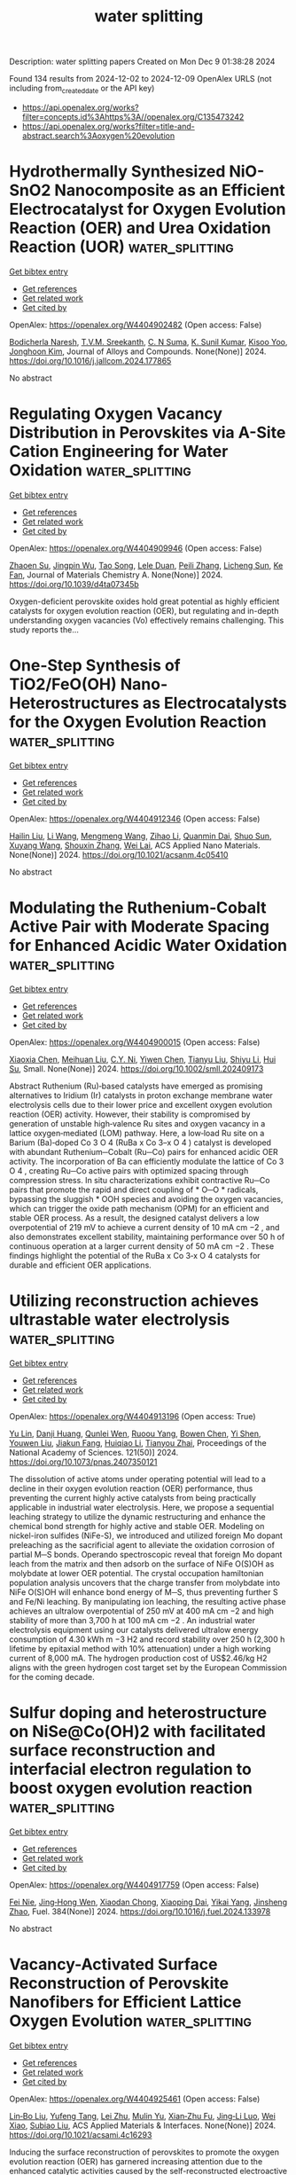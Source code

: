 #+TITLE: water splitting
Description: water splitting papers
Created on Mon Dec  9 01:38:28 2024

Found 134 results from 2024-12-02 to 2024-12-09
OpenAlex URLS (not including from_created_date or the API key)
- [[https://api.openalex.org/works?filter=concepts.id%3Ahttps%3A//openalex.org/C135473242]]
- [[https://api.openalex.org/works?filter=title-and-abstract.search%3Aoxygen%20evolution]]

* Hydrothermally Synthesized NiO-SnO2 Nanocomposite as an Efficient Electrocatalyst for Oxygen Evolution Reaction (OER) and Urea Oxidation Reaction (UOR)  :water_splitting:
:PROPERTIES:
:UUID: https://openalex.org/W4404902482
:TOPICS: Electrocatalysis for Energy Conversion, Fuel Cell Membrane Technology, Memristive Devices for Neuromorphic Computing
:PUBLICATION_DATE: 2024-12-01
:END:    
    
[[elisp:(doi-add-bibtex-entry "https://doi.org/10.1016/j.jallcom.2024.177865")][Get bibtex entry]] 

- [[elisp:(progn (xref--push-markers (current-buffer) (point)) (oa--referenced-works "https://openalex.org/W4404902482"))][Get references]]
- [[elisp:(progn (xref--push-markers (current-buffer) (point)) (oa--related-works "https://openalex.org/W4404902482"))][Get related work]]
- [[elisp:(progn (xref--push-markers (current-buffer) (point)) (oa--cited-by-works "https://openalex.org/W4404902482"))][Get cited by]]

OpenAlex: https://openalex.org/W4404902482 (Open access: False)
    
[[https://openalex.org/A5050751275][Bodicherla Naresh]], [[https://openalex.org/A5111355051][T.V.M. Sreekanth]], [[https://openalex.org/A5114943297][C. N Suma]], [[https://openalex.org/A5090443542][K. Sunil Kumar]], [[https://openalex.org/A5053392911][Kisoo Yoo]], [[https://openalex.org/A5100409359][Jonghoon Kim]], Journal of Alloys and Compounds. None(None)] 2024. https://doi.org/10.1016/j.jallcom.2024.177865 
     
No abstract    

    

* Regulating Oxygen Vacancy Distribution in Perovskites via A-Site Cation Engineering for Water Oxidation  :water_splitting:
:PROPERTIES:
:UUID: https://openalex.org/W4404909946
:TOPICS: Electrocatalysis for Energy Conversion, Solid Oxide Fuel Cells, Catalytic Nanomaterials
:PUBLICATION_DATE: 2024-12-03
:END:    
    
[[elisp:(doi-add-bibtex-entry "https://doi.org/10.1039/d4ta07345b")][Get bibtex entry]] 

- [[elisp:(progn (xref--push-markers (current-buffer) (point)) (oa--referenced-works "https://openalex.org/W4404909946"))][Get references]]
- [[elisp:(progn (xref--push-markers (current-buffer) (point)) (oa--related-works "https://openalex.org/W4404909946"))][Get related work]]
- [[elisp:(progn (xref--push-markers (current-buffer) (point)) (oa--cited-by-works "https://openalex.org/W4404909946"))][Get cited by]]

OpenAlex: https://openalex.org/W4404909946 (Open access: False)
    
[[https://openalex.org/A5113802241][Zhaoen Su]], [[https://openalex.org/A5016046097][Jingpin Wu]], [[https://openalex.org/A5084184202][Tao Song]], [[https://openalex.org/A5047901288][Lele Duan]], [[https://openalex.org/A5082727730][Peili Zhang]], [[https://openalex.org/A5026292768][Licheng Sun]], [[https://openalex.org/A5012902307][Ke Fan]], Journal of Materials Chemistry A. None(None)] 2024. https://doi.org/10.1039/d4ta07345b 
     
Oxygen-deficient perovskite oxides hold great potential as highly efficient catalysts for oxygen evolution reaction (OER), but regulating and in-depth understanding oxygen vacancies (Vo) effectively remains challenging. This study reports the...    

    

* One-Step Synthesis of TiO2/FeO(OH) Nano-Heterostructures as Electrocatalysts for the Oxygen Evolution Reaction  :water_splitting:
:PROPERTIES:
:UUID: https://openalex.org/W4404912346
:TOPICS: Electrocatalysis for Energy Conversion, Electrochemical Detection of Heavy Metal Ions, Fuel Cell Membrane Technology
:PUBLICATION_DATE: 2024-12-02
:END:    
    
[[elisp:(doi-add-bibtex-entry "https://doi.org/10.1021/acsanm.4c05410")][Get bibtex entry]] 

- [[elisp:(progn (xref--push-markers (current-buffer) (point)) (oa--referenced-works "https://openalex.org/W4404912346"))][Get references]]
- [[elisp:(progn (xref--push-markers (current-buffer) (point)) (oa--related-works "https://openalex.org/W4404912346"))][Get related work]]
- [[elisp:(progn (xref--push-markers (current-buffer) (point)) (oa--cited-by-works "https://openalex.org/W4404912346"))][Get cited by]]

OpenAlex: https://openalex.org/W4404912346 (Open access: False)
    
[[https://openalex.org/A5100610640][Hailin Liu]], [[https://openalex.org/A5100322864][Li Wang]], [[https://openalex.org/A5100429684][Mengmeng Wang]], [[https://openalex.org/A5100342791][Zihao Li]], [[https://openalex.org/A5077481772][Quanmin Dai]], [[https://openalex.org/A5100343241][Shuo Sun]], [[https://openalex.org/A5100451331][Xuyang Wang]], [[https://openalex.org/A5101742243][Shouxin Zhang]], [[https://openalex.org/A5015135592][Wei Lai]], ACS Applied Nano Materials. None(None)] 2024. https://doi.org/10.1021/acsanm.4c05410 
     
No abstract    

    

* Modulating the Ruthenium‐Cobalt Active Pair with Moderate Spacing for Enhanced Acidic Water Oxidation  :water_splitting:
:PROPERTIES:
:UUID: https://openalex.org/W4404900015
:TOPICS: Electrocatalysts for Energy Conversion, Fuel Cells and Related Materials, Advanced battery technologies research
:PUBLICATION_DATE: 2024-12-01
:END:    
    
[[elisp:(doi-add-bibtex-entry "https://doi.org/10.1002/smll.202409173")][Get bibtex entry]] 

- [[elisp:(progn (xref--push-markers (current-buffer) (point)) (oa--referenced-works "https://openalex.org/W4404900015"))][Get references]]
- [[elisp:(progn (xref--push-markers (current-buffer) (point)) (oa--related-works "https://openalex.org/W4404900015"))][Get related work]]
- [[elisp:(progn (xref--push-markers (current-buffer) (point)) (oa--cited-by-works "https://openalex.org/W4404900015"))][Get cited by]]

OpenAlex: https://openalex.org/W4404900015 (Open access: False)
    
[[https://openalex.org/A5101774813][Xiaoxia Chen]], [[https://openalex.org/A5109641338][Meihuan Liu]], [[https://openalex.org/A5060589477][C.Y. Ni]], [[https://openalex.org/A5066220900][Yiwen Chen]], [[https://openalex.org/A5100379439][Tianyu Liu]], [[https://openalex.org/A5100413189][Shiyu Li]], [[https://openalex.org/A5035972174][Hui Su]], Small. None(None)] 2024. https://doi.org/10.1002/smll.202409173 
     
Abstract Ruthenium (Ru)‐based catalysts have emerged as promising alternatives to Iridium (Ir) catalysts in proton exchange membrane water electrolysis cells due to their lower price and excellent oxygen evolution reaction (OER) activity. However, their stability is compromised by generation of unstable high‐valence Ru sites and oxygen vacancy in a lattice oxygen‐mediated (LOM) pathway. Here, a low‐load Ru site on a Barium (Ba)‐doped Co 3 O 4 (RuBa x Co 3–x O 4 ) catalyst is developed with abundant Ruthenium─Cobalt (Ru─Co) pairs for enhanced acidic OER activity. The incorporation of Ba can efficiently modulate the lattice of Co 3 O 4 , creating Ru─Co active pairs with optimized spacing through compression stress. In situ characterizations exhibit contractive Ru─Co pairs that promote the rapid and direct coupling of * O─O * radicals, bypassing the sluggish * OOH species and avoiding the oxygen vacancies, which can trigger the oxide path mechanism (OPM) for an efficient and stable OER process. As a result, the designed catalyst delivers a low overpotential of 219 mV to achieve a current density of 10 mA cm −2 , and also demonstrates excellent stability, maintaining performance over 50 h of continuous operation at a larger current density of 50 mA cm −2 . These findings highlight the potential of the RuBa x Co 3‐x O 4 catalysts for durable and efficient OER applications.    

    

* Utilizing reconstruction achieves ultrastable water electrolysis  :water_splitting:
:PROPERTIES:
:UUID: https://openalex.org/W4404913196
:TOPICS: Electrocatalysts for Energy Conversion, Advanced battery technologies research, Fuel Cells and Related Materials
:PUBLICATION_DATE: 2024-12-02
:END:    
    
[[elisp:(doi-add-bibtex-entry "https://doi.org/10.1073/pnas.2407350121")][Get bibtex entry]] 

- [[elisp:(progn (xref--push-markers (current-buffer) (point)) (oa--referenced-works "https://openalex.org/W4404913196"))][Get references]]
- [[elisp:(progn (xref--push-markers (current-buffer) (point)) (oa--related-works "https://openalex.org/W4404913196"))][Get related work]]
- [[elisp:(progn (xref--push-markers (current-buffer) (point)) (oa--cited-by-works "https://openalex.org/W4404913196"))][Get cited by]]

OpenAlex: https://openalex.org/W4404913196 (Open access: True)
    
[[https://openalex.org/A5113388140][Yu Lin]], [[https://openalex.org/A5055225238][Danji Huang]], [[https://openalex.org/A5061424808][Qunlei Wen]], [[https://openalex.org/A5112810053][Ruoou Yang]], [[https://openalex.org/A5100675177][Bowen Chen]], [[https://openalex.org/A5049999504][Yi Shen]], [[https://openalex.org/A5074615382][Youwen Liu]], [[https://openalex.org/A5027757534][Jiakun Fang]], [[https://openalex.org/A5028386144][Huiqiao Li]], [[https://openalex.org/A5018294251][Tianyou Zhai]], Proceedings of the National Academy of Sciences. 121(50)] 2024. https://doi.org/10.1073/pnas.2407350121 
     
The dissolution of active atoms under operating potential will lead to a decline in their oxygen evolution reaction (OER) performance, thus preventing the current highly active catalysts from being practically applicable in industrial water electrolysis. Here, we propose a sequential leaching strategy to utilize the dynamic restructuring and enhance the chemical bond strength for highly active and stable OER. Modeling on nickel-iron sulfides (NiFe-S), we introduced and utilized foreign Mo dopant preleaching as the sacrificial agent to alleviate the oxidation corrosion of partial M─S bonds. Operando spectroscopic reveal that foreign Mo dopant leach from the matrix and then adsorb on the surface of NiFe O(S)OH as molybdate at lower OER potential. The crystal occupation hamiltonian population analysis uncovers that the charge transfer from molybdate into NiFe O(S)OH will enhance bond energy of M─S, thus preventing further S and Fe/Ni leaching. By manipulating ion leaching, the resulting active phase achieves an ultralow overpotential of 250 mV at 400 mA cm −2 and high stability of more than 3,700 h at 100 mA cm −2 . An industrial water electrolysis equipment using our catalysts delivered ultralow energy consumption of 4.30 kWh m −3 H2 and record stability over 250 h (2,300 h lifetime by epitaxial method with 10% attenuation) under a high working current of 8,000 mA. The hydrogen production cost of US$2.46/kg H2 aligns with the green hydrogen cost target set by the European Commission for the coming decade.    

    

* Sulfur doping and heterostructure on NiSe@Co(OH)2 with facilitated surface reconstruction and interfacial electron regulation to boost oxygen evolution reaction  :water_splitting:
:PROPERTIES:
:UUID: https://openalex.org/W4404917759
:TOPICS: Electrocatalysis for Energy Conversion, Gas Sensing Technology and Materials, Aqueous Zinc-Ion Battery Technology
:PUBLICATION_DATE: 2024-12-02
:END:    
    
[[elisp:(doi-add-bibtex-entry "https://doi.org/10.1016/j.fuel.2024.133978")][Get bibtex entry]] 

- [[elisp:(progn (xref--push-markers (current-buffer) (point)) (oa--referenced-works "https://openalex.org/W4404917759"))][Get references]]
- [[elisp:(progn (xref--push-markers (current-buffer) (point)) (oa--related-works "https://openalex.org/W4404917759"))][Get related work]]
- [[elisp:(progn (xref--push-markers (current-buffer) (point)) (oa--cited-by-works "https://openalex.org/W4404917759"))][Get cited by]]

OpenAlex: https://openalex.org/W4404917759 (Open access: False)
    
[[https://openalex.org/A5103134643][Fei Nie]], [[https://openalex.org/A5069319059][Jing‐Hong Wen]], [[https://openalex.org/A5064307624][Xiaodan Chong]], [[https://openalex.org/A5046424936][Xiaoping Dai]], [[https://openalex.org/A5107245671][Yikai Yang]], [[https://openalex.org/A5100926669][Jinsheng Zhao]], Fuel. 384(None)] 2024. https://doi.org/10.1016/j.fuel.2024.133978 
     
No abstract    

    

* Vacancy-Activated Surface Reconstruction of Perovskite Nanofibers for Efficient Lattice Oxygen Evolution  :water_splitting:
:PROPERTIES:
:UUID: https://openalex.org/W4404925461
:TOPICS: Electrocatalysts for Energy Conversion, Advanced battery technologies research, Fuel Cells and Related Materials
:PUBLICATION_DATE: 2024-12-02
:END:    
    
[[elisp:(doi-add-bibtex-entry "https://doi.org/10.1021/acsami.4c16293")][Get bibtex entry]] 

- [[elisp:(progn (xref--push-markers (current-buffer) (point)) (oa--referenced-works "https://openalex.org/W4404925461"))][Get references]]
- [[elisp:(progn (xref--push-markers (current-buffer) (point)) (oa--related-works "https://openalex.org/W4404925461"))][Get related work]]
- [[elisp:(progn (xref--push-markers (current-buffer) (point)) (oa--cited-by-works "https://openalex.org/W4404925461"))][Get cited by]]

OpenAlex: https://openalex.org/W4404925461 (Open access: False)
    
[[https://openalex.org/A5101434548][Lin‐Bo Liu]], [[https://openalex.org/A5083029455][Yufeng Tang]], [[https://openalex.org/A5100394072][Lei Zhu]], [[https://openalex.org/A5091291648][Mulin Yu]], [[https://openalex.org/A5054688366][Xian‐Zhu Fu]], [[https://openalex.org/A5015800353][Jing‐Li Luo]], [[https://openalex.org/A5101440960][Wei Xiao]], [[https://openalex.org/A5024546785][Subiao Liu]], ACS Applied Materials & Interfaces. None(None)] 2024. https://doi.org/10.1021/acsami.4c16293 
     
Inducing the surface reconstruction of perovskites to promote the oxygen evolution reaction (OER) has garnered increasing attention due to the enhanced catalytic activities caused by the self-reconstructed electroactive species. However, the high reconstruction potential, limited electrolyte penetration, and accessibility to the perovskite surface greatly hindered the formation of self-reconstructed electroactive species. Herein, trace Ce-doped La0.95Ce0.05Ni0.8Fe0.2O3−δ nanofibers (LCNF-NFs) were synthesized via electrospinning and postcalcination to boost surface reconstruction. The upshift of the O 2p band center induced by the rich oxygen vacancies lowered the reconstruction potential, and the specific one-dimensional nanostructure effectively enabled enhanced electrolyte accessibility and permeation to the LCNF-NFs. These collectively caused massive in situ generation of self-reconstructed electroactive Ni/FeO(OH) species on the surface. As a result, the surface-reconstructed LCNF-NFs exhibited accelerated lattice kinetics with a comparatively lower Tafel slope of 50.12 mV dec–1, together with an overpotential of only 342.3 mV to afford a current density of 10 mA cm–2 in 0.1 M KOH, which is superior to that of pristine LaNi0.8Fe0.2O3−δ nanoparticles (NPs) and the same stoichiometric La0.95Ce0.05Ni0.8Fe0.2O3−δ NPs, commercial IrO2, and most of the state-of-the-art OER electrocatalysts. This study provided deep insights into the surface reconstruction behaviors induced by oxygen defects and an intellectual approach for constructing electroactive species in situ on perovskites for various energy storage and conversion devices.    

    

* Degradation of LaTiO2N (100) and BiVO4 (001) surfaces as photocatalysts for the oxygen evolution reaction: a DFT-MD-based study  :water_splitting:
:PROPERTIES:
:UUID: https://openalex.org/W4404925611
:TOPICS: Photocatalytic Materials for Solar Energy Conversion, Emergent Phenomena at Oxide Interfaces
:PUBLICATION_DATE: 2024-08-28
:END:    
    
[[elisp:(doi-add-bibtex-entry "https://doi.org/10.29363/nanoge.matsusfall.2024.179")][Get bibtex entry]] 

- [[elisp:(progn (xref--push-markers (current-buffer) (point)) (oa--referenced-works "https://openalex.org/W4404925611"))][Get references]]
- [[elisp:(progn (xref--push-markers (current-buffer) (point)) (oa--related-works "https://openalex.org/W4404925611"))][Get related work]]
- [[elisp:(progn (xref--push-markers (current-buffer) (point)) (oa--cited-by-works "https://openalex.org/W4404925611"))][Get cited by]]

OpenAlex: https://openalex.org/W4404925611 (Open access: False)
    
[[https://openalex.org/A5087519121][Deqi Tang]], [[https://openalex.org/A5066926677][Fabrizio Creazzo]], [[https://openalex.org/A5056731969][Ziwei Chai]], [[https://openalex.org/A5084103690][Sandra Luber]], No host. None(None)] 2024. https://doi.org/10.29363/nanoge.matsusfall.2024.179 
     
No abstract    

    

* Stability and solvation of key intermediates of the oxygen evolution reaction on rutile oxide surfaces  :water_splitting:
:PROPERTIES:
:UUID: https://openalex.org/W4404925723
:TOPICS: Catalytic Nanomaterials, Memristive Devices for Neuromorphic Computing, Emergent Phenomena at Oxide Interfaces
:PUBLICATION_DATE: 2024-08-28
:END:    
    
[[elisp:(doi-add-bibtex-entry "https://doi.org/10.29363/nanoge.matsusfall.2024.220")][Get bibtex entry]] 

- [[elisp:(progn (xref--push-markers (current-buffer) (point)) (oa--referenced-works "https://openalex.org/W4404925723"))][Get references]]
- [[elisp:(progn (xref--push-markers (current-buffer) (point)) (oa--related-works "https://openalex.org/W4404925723"))][Get related work]]
- [[elisp:(progn (xref--push-markers (current-buffer) (point)) (oa--cited-by-works "https://openalex.org/W4404925723"))][Get cited by]]

OpenAlex: https://openalex.org/W4404925723 (Open access: False)
    
[[https://openalex.org/A5022371820][Livia Giordano]], No host. None(None)] 2024. https://doi.org/10.29363/nanoge.matsusfall.2024.220 
     
No abstract    

    

* Effects of chirality and magnetic fields in the electrocatalysis of the spin-restricted oxygen evolution reaction  :water_splitting:
:PROPERTIES:
:UUID: https://openalex.org/W4404926041
:TOPICS: Electrocatalysis for Energy Conversion, Electrochemical Detection of Heavy Metal Ions, Quantum Coherence in Photosynthesis and Aqueous Systems
:PUBLICATION_DATE: 2024-08-28
:END:    
    
[[elisp:(doi-add-bibtex-entry "https://doi.org/10.29363/nanoge.matsusfall.2024.149")][Get bibtex entry]] 

- [[elisp:(progn (xref--push-markers (current-buffer) (point)) (oa--referenced-works "https://openalex.org/W4404926041"))][Get references]]
- [[elisp:(progn (xref--push-markers (current-buffer) (point)) (oa--related-works "https://openalex.org/W4404926041"))][Get related work]]
- [[elisp:(progn (xref--push-markers (current-buffer) (point)) (oa--cited-by-works "https://openalex.org/W4404926041"))][Get cited by]]

OpenAlex: https://openalex.org/W4404926041 (Open access: False)
    
[[https://openalex.org/A5028397745][José Ramón Galán‐Mascarós]], No host. None(None)] 2024. https://doi.org/10.29363/nanoge.matsusfall.2024.149 
     
No abstract    

    

* Spin enhanced oxygen evolution reaction: effects of chirality and magnetic fields.  :water_splitting:
:PROPERTIES:
:UUID: https://openalex.org/W4404926075
:TOPICS: Electrocatalysis for Energy Conversion, Memristive Devices for Neuromorphic Computing, Electrochemical Detection of Heavy Metal Ions
:PUBLICATION_DATE: 2024-08-28
:END:    
    
[[elisp:(doi-add-bibtex-entry "https://doi.org/10.29363/nanoge.matsusfall.2024.236")][Get bibtex entry]] 

- [[elisp:(progn (xref--push-markers (current-buffer) (point)) (oa--referenced-works "https://openalex.org/W4404926075"))][Get references]]
- [[elisp:(progn (xref--push-markers (current-buffer) (point)) (oa--related-works "https://openalex.org/W4404926075"))][Get related work]]
- [[elisp:(progn (xref--push-markers (current-buffer) (point)) (oa--cited-by-works "https://openalex.org/W4404926075"))][Get cited by]]

OpenAlex: https://openalex.org/W4404926075 (Open access: False)
    
[[https://openalex.org/A5034771925][Priscila Vensaus]], [[https://openalex.org/A5009000579][Yunchang Liang]], [[https://openalex.org/A5069724918][Nicolas Zigon]], [[https://openalex.org/A5071494018][Jean‐Philippe Ansermet]], [[https://openalex.org/A5085328714][Galo J. A. A. Soler‐Illia]], [[https://openalex.org/A5012187621][Narcis Avarvari]], [[https://openalex.org/A5032265253][‪Magalí Lingenfelder]], No host. None(None)] 2024. https://doi.org/10.29363/nanoge.matsusfall.2024.236 
     
No abstract    

    

* Mn-doped NiCo LDH nanosheets with rich oxygen vacancies for high-performance supercapacitors and efficient oxygen evolution  :water_splitting:
:PROPERTIES:
:UUID: https://openalex.org/W4404928887
:TOPICS: Materials for Electrochemical Supercapacitors, Electrocatalysis for Energy Conversion, Catalytic Nanomaterials
:PUBLICATION_DATE: 2024-12-02
:END:    
    
[[elisp:(doi-add-bibtex-entry "https://doi.org/10.1016/j.est.2024.114848")][Get bibtex entry]] 

- [[elisp:(progn (xref--push-markers (current-buffer) (point)) (oa--referenced-works "https://openalex.org/W4404928887"))][Get references]]
- [[elisp:(progn (xref--push-markers (current-buffer) (point)) (oa--related-works "https://openalex.org/W4404928887"))][Get related work]]
- [[elisp:(progn (xref--push-markers (current-buffer) (point)) (oa--cited-by-works "https://openalex.org/W4404928887"))][Get cited by]]

OpenAlex: https://openalex.org/W4404928887 (Open access: False)
    
[[https://openalex.org/A5101767628][Zan Xu]], [[https://openalex.org/A5090925242][Tao Zhou]], [[https://openalex.org/A5108322636][Yanfei Ha]], [[https://openalex.org/A5052780187][Xuanye Chen]], [[https://openalex.org/A5062425389][Xiaoyu Zhu]], [[https://openalex.org/A5033665543][Junwen Tao]], [[https://openalex.org/A5035695274][Yongsheng Liu]], Journal of Energy Storage. 106(None)] 2024. https://doi.org/10.1016/j.est.2024.114848 
     
No abstract    

    

* Recovery of cathode materials from inprocess rejected electrode scrape of lithium-ion batteries for enhanced electrocatalytic oxygen evolution reaction  :water_splitting:
:PROPERTIES:
:UUID: https://openalex.org/W4404933897
:TOPICS: Battery Recycling and Rare Earth Recovery, Lithium-ion Battery Technology, Lithium-ion Battery Management in Electric Vehicles
:PUBLICATION_DATE: 2024-12-02
:END:    
    
[[elisp:(doi-add-bibtex-entry "https://doi.org/10.1080/00986445.2024.2435906")][Get bibtex entry]] 

- [[elisp:(progn (xref--push-markers (current-buffer) (point)) (oa--referenced-works "https://openalex.org/W4404933897"))][Get references]]
- [[elisp:(progn (xref--push-markers (current-buffer) (point)) (oa--related-works "https://openalex.org/W4404933897"))][Get related work]]
- [[elisp:(progn (xref--push-markers (current-buffer) (point)) (oa--cited-by-works "https://openalex.org/W4404933897"))][Get cited by]]

OpenAlex: https://openalex.org/W4404933897 (Open access: False)
    
[[https://openalex.org/A5114963095][T. Gokulasaravanan]], [[https://openalex.org/A5006980288][Nafis Ahmed]], [[https://openalex.org/A5008390749][P. Balaji Bhargav]], [[https://openalex.org/A5093033988][Gautham Kumar G.]], [[https://openalex.org/A5114963096][Mathew K. Farncis]], [[https://openalex.org/A5024547742][Lankipalli Rekha]], [[https://openalex.org/A5061481339][C. A. Niranjan]], Chemical Engineering Communications. None(None)] 2024. https://doi.org/10.1080/00986445.2024.2435906 
     
In this study, we present an experimental approach for recycling cathode electrode of spent lithium-ion battery (LIB), repurposing the recovered cathode material as an oxygen evolution reaction (OER) electrocatalyst. The process involves an initial pretreatment at 450 °C to remove the binder (PVDF), followed by calcination at 500 °C for further purification. Comprehensive characterization of the structural and morphological properties was conducted using XRD, FESEM, EDS, and XPS. The refined materials, coated on carbon cloth, were evaluated for OER performance. The results indicated promising catalytic activity, with the LT2 sample displaying an overpotential of 528 mV, a Tafel slope of 103.6 mV/dec, and an electrochemical surface area (ECSA) of 25.5 mF/cm2. The improved performance is attributed to the effective removal of the binder and enhanced surface area from the calcination process. This method demonstrates a viable pathway for the sustainable recycling of LIBs, providing efficient electrocatalysts for OER applications.    

    

* Research Progress of Rare Earth Based Low-temperature Electrocatalysts for Hydrogen Energy  :water_splitting:
:PROPERTIES:
:UUID: https://openalex.org/W4404943953
:TOPICS: Ammonia Synthesis and Electrocatalysis, Electrocatalysis for Energy Conversion, Catalytic Nanomaterials
:PUBLICATION_DATE: 2024-12-01
:END:    
    
[[elisp:(doi-add-bibtex-entry "https://doi.org/10.3724/s1004-0277.20240048")][Get bibtex entry]] 

- [[elisp:(progn (xref--push-markers (current-buffer) (point)) (oa--referenced-works "https://openalex.org/W4404943953"))][Get references]]
- [[elisp:(progn (xref--push-markers (current-buffer) (point)) (oa--related-works "https://openalex.org/W4404943953"))][Get related work]]
- [[elisp:(progn (xref--push-markers (current-buffer) (point)) (oa--cited-by-works "https://openalex.org/W4404943953"))][Get cited by]]

OpenAlex: https://openalex.org/W4404943953 (Open access: True)
    
[[https://openalex.org/A5078319109][Yu Sun]], [[https://openalex.org/A5114967303][Qi-jing ZHANG]], [[https://openalex.org/A5048477527][Konggang Qu]], Chinese Rare Earths. 45(6)] 2024. https://doi.org/10.3724/s1004-0277.20240048  ([[https://www.sciengine.com/doi/pdfView/6F9DB3B8DA7E4F97A9D276E4C7340947][pdf]])
     
Hydrogen energy is a strategic emerging industry and the key development direction of the future industry, and is one of the important directions of China's new quality productive forces. Hydrogen evolution, oxygen evolution and oxygen reduction reactions are important electrochemical processes in the preparation and utilization of hydrogen energy, low-cost, highly efficient, environmentally friendly and stable electrocatalysts are the key to economically drive the aforesaid electrochemical reactions. RE elements have unique electronic structures and low electronegativity, which can serve as active sites for electrocatalytic reactions, more importantly, they can act as additives to regulate the electronic properties of active sites, significantly affecting the reaction energy barrier and adsorption energy of reactants, thereby achieving the improvement of electrocatalytic performance. This article mainly introduces the research progress of RE-based low-temperature electrocatalysts in hydrogen energy related electrocatalytic reactions, and also summarizes the mechanisms of the above three reactions as well as the synthesis methods of RE-based catalysts. Therefore, this review has certain guiding significance for the comprehensive utilization of RE elements and further exploration and research of RE-based electrocatalysts.    

    

* Three-dimensional nanoflower-like transition metal sulfide heterostructures (Co9S8/Co1-xS /WS2) as efficient bifunctional oxygen electrocatalysts for Zn-air batteries  :water_splitting:
:PROPERTIES:
:UUID: https://openalex.org/W4404944117
:TOPICS: Electrocatalysis for Energy Conversion, Aqueous Zinc-Ion Battery Technology, Materials for Electrochemical Supercapacitors
:PUBLICATION_DATE: 2024-12-01
:END:    
    
[[elisp:(doi-add-bibtex-entry "https://doi.org/10.1016/j.electacta.2024.145467")][Get bibtex entry]] 

- [[elisp:(progn (xref--push-markers (current-buffer) (point)) (oa--referenced-works "https://openalex.org/W4404944117"))][Get references]]
- [[elisp:(progn (xref--push-markers (current-buffer) (point)) (oa--related-works "https://openalex.org/W4404944117"))][Get related work]]
- [[elisp:(progn (xref--push-markers (current-buffer) (point)) (oa--cited-by-works "https://openalex.org/W4404944117"))][Get cited by]]

OpenAlex: https://openalex.org/W4404944117 (Open access: False)
    
[[https://openalex.org/A5100743511][Binbin Fan]], [[https://openalex.org/A5078178602][Anders Lei]], [[https://openalex.org/A5011014716][Yongjin Zou]], [[https://openalex.org/A5100348907][Miao Liu]], [[https://openalex.org/A5084620176][Lianhua Zhao]], [[https://openalex.org/A5023901019][Biyao Jin]], Electrochimica Acta. None(None)] 2024. https://doi.org/10.1016/j.electacta.2024.145467 
     
No abstract    

    

* Construction of δ-FeOOH/NiMn2S4 heterointerface for efficient alkaline oxygen evolution reaction  :water_splitting:
:PROPERTIES:
:UUID: https://openalex.org/W4404944209
:TOPICS: Electrocatalysis for Energy Conversion, Aqueous Zinc-Ion Battery Technology, Electrochemical Detection of Heavy Metal Ions
:PUBLICATION_DATE: 2024-12-03
:END:    
    
[[elisp:(doi-add-bibtex-entry "https://doi.org/10.1016/j.fuel.2024.133980")][Get bibtex entry]] 

- [[elisp:(progn (xref--push-markers (current-buffer) (point)) (oa--referenced-works "https://openalex.org/W4404944209"))][Get references]]
- [[elisp:(progn (xref--push-markers (current-buffer) (point)) (oa--related-works "https://openalex.org/W4404944209"))][Get related work]]
- [[elisp:(progn (xref--push-markers (current-buffer) (point)) (oa--cited-by-works "https://openalex.org/W4404944209"))][Get cited by]]

OpenAlex: https://openalex.org/W4404944209 (Open access: False)
    
[[https://openalex.org/A5101852983][Ziqi Zhao]], [[https://openalex.org/A5018045574][Fuxi Bao]], [[https://openalex.org/A5100691854][Jiawen Wang]], [[https://openalex.org/A5114177740][Zongli Gu]], [[https://openalex.org/A5101198520][Yanbing Huang]], [[https://openalex.org/A5111135125][Chaocao Cao]], [[https://openalex.org/A5045968301][Y.F. Yuan]], [[https://openalex.org/A5100303789][Changhong Sun]], [[https://openalex.org/A5101898804][Guo Wen]], Fuel. 384(None)] 2024. https://doi.org/10.1016/j.fuel.2024.133980 
     
No abstract    

    

* Constructing cation defects through selective etching tetrahedral sites in Co3O4 for enhanced oxygen evolution reaction  :water_splitting:
:PROPERTIES:
:UUID: https://openalex.org/W4404944383
:TOPICS: Catalytic Nanomaterials, Electrocatalysis for Energy Conversion, Atomic Layer Deposition Technology
:PUBLICATION_DATE: 2024-12-04
:END:    
    
[[elisp:(doi-add-bibtex-entry "https://doi.org/10.1039/d4qm00823e")][Get bibtex entry]] 

- [[elisp:(progn (xref--push-markers (current-buffer) (point)) (oa--referenced-works "https://openalex.org/W4404944383"))][Get references]]
- [[elisp:(progn (xref--push-markers (current-buffer) (point)) (oa--related-works "https://openalex.org/W4404944383"))][Get related work]]
- [[elisp:(progn (xref--push-markers (current-buffer) (point)) (oa--cited-by-works "https://openalex.org/W4404944383"))][Get cited by]]

OpenAlex: https://openalex.org/W4404944383 (Open access: False)
    
[[https://openalex.org/A5032458772][Xiaotian Wu]], [[https://openalex.org/A5024436776][Qian Zhu]], [[https://openalex.org/A5112486803][Yingge Cong]], [[https://openalex.org/A5077810368][Zhibin Geng]], [[https://openalex.org/A5011225258][Keke Huang]], [[https://openalex.org/A5101912252][Mei Han]], [[https://openalex.org/A5102771471][Zhiyu Shao]], Materials Chemistry Frontiers. None(None)] 2024. https://doi.org/10.1039/d4qm00823e 
     
Herein, Zn was introduced to regulate the tetrahedral coordination of Co3O4 and then leached out using the method of alkaline impregnation. Experimental characterizations indicated that the generation of tetrahedral defects...    

    

* Kinetics of Oxygen Evolution Reaction in Soluble Lead Flow Batteries  :water_splitting:
:PROPERTIES:
:UUID: https://openalex.org/W4404957726
:TOPICS: Advanced battery technologies research, Electrocatalysts for Energy Conversion, Electrochemical Analysis and Applications
:PUBLICATION_DATE: 2024-12-03
:END:    
    
[[elisp:(doi-add-bibtex-entry "https://doi.org/10.1149/1945-7111/ad9a04")][Get bibtex entry]] 

- [[elisp:(progn (xref--push-markers (current-buffer) (point)) (oa--referenced-works "https://openalex.org/W4404957726"))][Get references]]
- [[elisp:(progn (xref--push-markers (current-buffer) (point)) (oa--related-works "https://openalex.org/W4404957726"))][Get related work]]
- [[elisp:(progn (xref--push-markers (current-buffer) (point)) (oa--cited-by-works "https://openalex.org/W4404957726"))][Get cited by]]

OpenAlex: https://openalex.org/W4404957726 (Open access: True)
    
[[https://openalex.org/A5074920238][Miji E. Joy]], [[https://openalex.org/A5112709958][Vivekanand Vivekanand]], [[https://openalex.org/A5114975008][Richard Wills]], [[https://openalex.org/A5023404727][Manoj Neergat]], Journal of The Electrochemical Society. None(None)] 2024. https://doi.org/10.1149/1945-7111/ad9a04 
     
Abstract Kinetics of oxygen evolution reaction (OER) on PbO2 deposited glassy carbon disk electrode in methane sulfonic acid (MSA) is analyzed with cyclic voltammetry and electrochemical impedance spectroscopy, for soluble lead flow battery applications. The effect of concentration of active species (Pb2+), and the electrolyte (MSA) on the OER at the deposited PbO2 layer is investigated. The apparent activation energy of the OER on PbO2, deposited at various overpotential, is obtained from the Arrhenius and Eyring analysis. The apparent activation energy follows a special trend that it increases with overpotential, reaches a maximum and decreases thereafter. This is consistent with the PbO2 specifically deposited from low concentration of MSA (<1M), where the gel layer composed of hydrated PbO(OH)2 is also found. It is observed that low MSA concentration is preferred for limiting the OER at the positive electrode.    

    

* Nanosheet arrays derived from ZIF-67 grown on three-dimensional frameworks for electrocatalytic oxygen evolution reaction  :water_splitting:
:PROPERTIES:
:UUID: https://openalex.org/W4404957777
:TOPICS: Fuel Cells and Related Materials, Electrocatalysts for Energy Conversion, Machine Learning and ELM
:PUBLICATION_DATE: 2024-01-01
:END:    
    
[[elisp:(doi-add-bibtex-entry "https://doi.org/10.1039/d4dt02635g")][Get bibtex entry]] 

- [[elisp:(progn (xref--push-markers (current-buffer) (point)) (oa--referenced-works "https://openalex.org/W4404957777"))][Get references]]
- [[elisp:(progn (xref--push-markers (current-buffer) (point)) (oa--related-works "https://openalex.org/W4404957777"))][Get related work]]
- [[elisp:(progn (xref--push-markers (current-buffer) (point)) (oa--cited-by-works "https://openalex.org/W4404957777"))][Get cited by]]

OpenAlex: https://openalex.org/W4404957777 (Open access: False)
    
[[https://openalex.org/A5021593506][Jiangyan Dang]], [[https://openalex.org/A5039912735][Jingjing Qiu]], [[https://openalex.org/A5113215237][Xiaoying Zhang]], [[https://openalex.org/A5053537780][Jingping Zhang]], Dalton Transactions. None(None)] 2024. https://doi.org/10.1039/d4dt02635g 
     
Hydrogen energy has become one of the most promising substitutes for conventional fuels because of its high calorific value and green and renewable advantages. Among various hydrogen production strategies, the...    

    

* Self-Supported Porous Carbon Monoliths for Electrocatalytic Hydrogen Evolution in Alkaline Freshwater and Seawater  :water_splitting:
:PROPERTIES:
:UUID: https://openalex.org/W4404959860
:TOPICS: Electrocatalysts for Energy Conversion, Advanced battery technologies research, Supercapacitor Materials and Fabrication
:PUBLICATION_DATE: 2024-12-03
:END:    
    
[[elisp:(doi-add-bibtex-entry "https://doi.org/10.1021/acs.langmuir.4c03427")][Get bibtex entry]] 

- [[elisp:(progn (xref--push-markers (current-buffer) (point)) (oa--referenced-works "https://openalex.org/W4404959860"))][Get references]]
- [[elisp:(progn (xref--push-markers (current-buffer) (point)) (oa--related-works "https://openalex.org/W4404959860"))][Get related work]]
- [[elisp:(progn (xref--push-markers (current-buffer) (point)) (oa--cited-by-works "https://openalex.org/W4404959860"))][Get cited by]]

OpenAlex: https://openalex.org/W4404959860 (Open access: False)
    
[[https://openalex.org/A5100356466][Bei Li]], [[https://openalex.org/A5032682915][Changshui Wang]], [[https://openalex.org/A5067600007][Shuijian He]], [[https://openalex.org/A5112901118][Zhenlu Liu]], [[https://openalex.org/A5081868992][Chunmei Zhang]], [[https://openalex.org/A5103470346][Zhiqiang Sun]], [[https://openalex.org/A5083296753][Haoqi Yang]], [[https://openalex.org/A5048930460][Shaoju Jian]], [[https://openalex.org/A5053288898][Qian Zhang]], Langmuir. None(None)] 2024. https://doi.org/10.1021/acs.langmuir.4c03427 
     
Developing efficient catalysts for seawater electrolysis hydrogen evolution reaction (HER) is crucial for producing green hydrogen. Carbonized wood (CW), a porous carbon monolith, is a promising self-supporting electrocatalytic electrode owing to its environmentally friendly, sustainable, and hierarchically porous properties. However, the impact of different tree species on the hydrogen evolution performance remains unclear. In this study, various types of CWs, including carbonized poplar (PoCW), carbonized balsa (BaCW), carbonized fir (FiCW), and carbonized pine (PiCW), have been selected to investigate their electrocatalytic performance in hydrogen evolution. Among these, the PoCW exhibits superior electrocatalytic HER performance compared to the other CWs, attributed to its electrochemically active surface area, resistance, and the content of oxygen-containing functional groups. PoCW demonstrates a low overpotential of 284 mV and 356 mV at 10 mA cm–2 in alkaline freshwater and seawater, respectively. Moreover, PoCW shows long-term durability for 100 h in both alkaline freshwater and seawater. This work guides the selection of wood-based carbon monoliths and demonstrates that metal-free, CW-based self-supporting electrodes hold great potential for electrocatalytic hydrogen evolution in both freshwater and seawater.    

    

* Developing porous electrocatalysts to minimize overpotential for oxygen evolution reaction  :water_splitting:
:PROPERTIES:
:UUID: https://openalex.org/W4404962640
:TOPICS: Electrocatalysis for Energy Conversion, Fuel Cell Membrane Technology, Electrochemical Detection of Heavy Metal Ions
:PUBLICATION_DATE: 2024-01-01
:END:    
    
[[elisp:(doi-add-bibtex-entry "https://doi.org/10.1039/d4cc05348f")][Get bibtex entry]] 

- [[elisp:(progn (xref--push-markers (current-buffer) (point)) (oa--referenced-works "https://openalex.org/W4404962640"))][Get references]]
- [[elisp:(progn (xref--push-markers (current-buffer) (point)) (oa--related-works "https://openalex.org/W4404962640"))][Get related work]]
- [[elisp:(progn (xref--push-markers (current-buffer) (point)) (oa--cited-by-works "https://openalex.org/W4404962640"))][Get cited by]]

OpenAlex: https://openalex.org/W4404962640 (Open access: False)
    
[[https://openalex.org/A5073335694][Takahiro Ami]], [[https://openalex.org/A5015004660][Kouki Oka]], [[https://openalex.org/A5028067737][Hitoshi Kasai]], [[https://openalex.org/A5038999551][Tatsuo Kimura]], Chemical Communications. None(None)] 2024. https://doi.org/10.1039/d4cc05348f 
     
The development of electrocatalysts for oxygen evolution reaction (OER) is one of the most critical issues for improving the efficiency of electrochemical water-splitting, which can produce green hydrogen energy without...    

    

* Integrating Interactive Ir Atoms into Titanium Oxide Lattice for Proton Exchange Membrane Electrolysis  :water_splitting:
:PROPERTIES:
:UUID: https://openalex.org/W4404978001
:TOPICS: Electrocatalysts for Energy Conversion, Fuel Cells and Related Materials, Advanced battery technologies research
:PUBLICATION_DATE: 2024-12-02
:END:    
    
[[elisp:(doi-add-bibtex-entry "https://doi.org/10.1002/adma.202407386")][Get bibtex entry]] 

- [[elisp:(progn (xref--push-markers (current-buffer) (point)) (oa--referenced-works "https://openalex.org/W4404978001"))][Get references]]
- [[elisp:(progn (xref--push-markers (current-buffer) (point)) (oa--related-works "https://openalex.org/W4404978001"))][Get related work]]
- [[elisp:(progn (xref--push-markers (current-buffer) (point)) (oa--cited-by-works "https://openalex.org/W4404978001"))][Get cited by]]

OpenAlex: https://openalex.org/W4404978001 (Open access: False)
    
[[https://openalex.org/A5101855255][Li Yang]], [[https://openalex.org/A5114077699][Guoxiang Zhao]], [[https://openalex.org/A5033564313][Shouwei Zuo]], [[https://openalex.org/A5044962971][Linrui Wen]], [[https://openalex.org/A5100393722][Qiao Liu]], [[https://openalex.org/A5101864882][Chen Zou]], [[https://openalex.org/A5020343764][Yuanfu Ren]], [[https://openalex.org/A5066077114][Yoji Kobayashi]], [[https://openalex.org/A5075040259][Hua Bing Tao]], [[https://openalex.org/A5069187134][Deyan Luan]], [[https://openalex.org/A5062310606][Kuo-Wei Huang]], [[https://openalex.org/A5053222658][Luigi Cavallo]], [[https://openalex.org/A5019144758][Huabin Zhang]], Advanced Materials. None(None)] 2024. https://doi.org/10.1002/adma.202407386 
     
Abstract Iridium (Ir)‐based oxide is the state‐of‐the‐art electrocatalyst for acidic water oxidation, yet it is restricted to a few Ir‐O octahedral packing modes with limited structural flexibility. Herein, the geometric structure diversification of Ir is achieved by integrating spatially correlated Ir atoms into the surface lattice of TiO 2 and its booting effect on oxygen evolution reaction (OER) is investigated. Notably, the resultant i ‐Ir/TiO 2 catalyst exhibits much higher electrocatalytic activity, with an overpotential of 240 mV at 10 mA cm −2 and excellent stability of 315 h at 100 mA cm −2 in acidic electrolyte. Both experimental and theoretical findings reveal that flexible Ir─O─Ir coordination with varied geometric structure plays a crucial role in enhancing OER activity, which optimize the intermediate adsorption by adjusting the d ‐band center of active Ir sites. Operando characterizations demonstrate that the interactive Ir─O─Ir units can suppress over‐oxidation of Ir, effectively widening the stable region of Ir species during the catalytic process. The proton exchange membrane (PEM) electrolyzer, equipped with i ‐Ir/TiO 2 as an anode, gives a low driving voltage of 1.63 V at 2 A cm −2 and maintains stable performance for over 440 h. This work presents a general strategy to eliminate the inherent geometric limitations of IrO x species, thereby inspiring further development of advanced catalyst designs.    

    

* On the Origin of Surface Reconstruction via Oxygen Termination and Improved Hydrogen Evolution Reaction in MXenes  :water_splitting:
:PROPERTIES:
:UUID: https://openalex.org/W4404978607
:TOPICS: Two-Dimensional Transition Metal Carbides and Nitrides (MXenes), Memristive Devices for Neuromorphic Computing, Photocatalytic Materials for Solar Energy Conversion
:PUBLICATION_DATE: 2024-12-03
:END:    
    
[[elisp:(doi-add-bibtex-entry "https://doi.org/10.1039/d4ta07462a")][Get bibtex entry]] 

- [[elisp:(progn (xref--push-markers (current-buffer) (point)) (oa--referenced-works "https://openalex.org/W4404978607"))][Get references]]
- [[elisp:(progn (xref--push-markers (current-buffer) (point)) (oa--related-works "https://openalex.org/W4404978607"))][Get related work]]
- [[elisp:(progn (xref--push-markers (current-buffer) (point)) (oa--cited-by-works "https://openalex.org/W4404978607"))][Get cited by]]

OpenAlex: https://openalex.org/W4404978607 (Open access: False)
    
[[https://openalex.org/A5001090064][Kishan H. Mali]], [[https://openalex.org/A5084454932][Rushikesh Pokar]], [[https://openalex.org/A5079181416][Alpa Dashora]], Journal of Materials Chemistry A. None(None)] 2024. https://doi.org/10.1039/d4ta07462a 
     
The details of the catalyst surface including description of active sites and presence of surface termination groups and their distribution are the root behind the overall catalytic activity. Surface reconstruction...    

    

* Cef3-Accelerated Surface Reconstruction of Moo₂ Nanosheets into 3d Coral-Like Cef₃/Moo₂ Composites Enhances the Oxygen Evolution Reaction for Efficient Water Splitting  :water_splitting:
:PROPERTIES:
:UUID: https://openalex.org/W4404984793
:TOPICS: Electrocatalysts for Energy Conversion, Catalytic Processes in Materials Science, Nanomaterials for catalytic reactions
:PUBLICATION_DATE: 2024-01-01
:END:    
    
[[elisp:(doi-add-bibtex-entry "https://doi.org/10.2139/ssrn.5043302")][Get bibtex entry]] 

- [[elisp:(progn (xref--push-markers (current-buffer) (point)) (oa--referenced-works "https://openalex.org/W4404984793"))][Get references]]
- [[elisp:(progn (xref--push-markers (current-buffer) (point)) (oa--related-works "https://openalex.org/W4404984793"))][Get related work]]
- [[elisp:(progn (xref--push-markers (current-buffer) (point)) (oa--cited-by-works "https://openalex.org/W4404984793"))][Get cited by]]

OpenAlex: https://openalex.org/W4404984793 (Open access: False)
    
[[https://openalex.org/A5102015743][Jia Liu]], [[https://openalex.org/A5022275949][Xianglin Qiu]], [[https://openalex.org/A5100714203][Chenglin Liu]], [[https://openalex.org/A5042240706][Tianshuo Zhang]], [[https://openalex.org/A5071396129][Shanshan Gao]], [[https://openalex.org/A5101508095][Xiaoming Song]], [[https://openalex.org/A5086457797][Fushan Chen]], No host. None(None)] 2024. https://doi.org/10.2139/ssrn.5043302 
     
No abstract    

    

* Three-dimensional TiO2 nanobelt array with disordered surface and oxygen vacancies for boosted photoelectrochemical water splitting  :water_splitting:
:PROPERTIES:
:UUID: https://openalex.org/W4404985039
:TOPICS: Advanced Photocatalysis Techniques, TiO2 Photocatalysis and Solar Cells, Anodic Oxide Films and Nanostructures
:PUBLICATION_DATE: 2024-01-01
:END:    
    
[[elisp:(doi-add-bibtex-entry "https://doi.org/10.1039/d4nj03722g")][Get bibtex entry]] 

- [[elisp:(progn (xref--push-markers (current-buffer) (point)) (oa--referenced-works "https://openalex.org/W4404985039"))][Get references]]
- [[elisp:(progn (xref--push-markers (current-buffer) (point)) (oa--related-works "https://openalex.org/W4404985039"))][Get related work]]
- [[elisp:(progn (xref--push-markers (current-buffer) (point)) (oa--cited-by-works "https://openalex.org/W4404985039"))][Get cited by]]

OpenAlex: https://openalex.org/W4404985039 (Open access: False)
    
[[https://openalex.org/A5020876622][Ming Meng]], [[https://openalex.org/A5112440553][Hucheng Zhou]], [[https://openalex.org/A5100444174][Weifeng Liu]], [[https://openalex.org/A5101862043][Jing Yang]], [[https://openalex.org/A5090738545][Honglei Yuan]], [[https://openalex.org/A5010317693][Zhixing Gan]], New Journal of Chemistry. None(None)] 2024. https://doi.org/10.1039/d4nj03722g 
     
The exploitation of the photoelectrode materials with high-efficiency utilization of solar light, outstanding separation property of photogenerated charges and a large surface area is extremely meaningful yet significantly challenging. Herein,...    

    

* Rational Design of Porous Y2O3–MnOx/Carbon Heterostructures with Abundant Oxygen Vacancies for High-Efficiency and Ultrastable Zinc-Ion Storage  :water_splitting:
:PROPERTIES:
:UUID: https://openalex.org/W4404992203
:TOPICS: Advanced battery technologies research, Supercapacitor Materials and Fabrication, Perovskite Materials and Applications
:PUBLICATION_DATE: 2024-12-04
:END:    
    
[[elisp:(doi-add-bibtex-entry "https://doi.org/10.1021/acsami.4c18461")][Get bibtex entry]] 

- [[elisp:(progn (xref--push-markers (current-buffer) (point)) (oa--referenced-works "https://openalex.org/W4404992203"))][Get references]]
- [[elisp:(progn (xref--push-markers (current-buffer) (point)) (oa--related-works "https://openalex.org/W4404992203"))][Get related work]]
- [[elisp:(progn (xref--push-markers (current-buffer) (point)) (oa--cited-by-works "https://openalex.org/W4404992203"))][Get cited by]]

OpenAlex: https://openalex.org/W4404992203 (Open access: False)
    
[[https://openalex.org/A5100449659][Yibo Zhang]], [[https://openalex.org/A5100319826][Zhihua Li]], [[https://openalex.org/A5104262539][Bo Zhao]], [[https://openalex.org/A5101358697][Ziteng Guo]], [[https://openalex.org/A5058311447][Qianqian Shi]], [[https://openalex.org/A5090412965][Kang Xie]], [[https://openalex.org/A5100371335][Sheng Wang]], ACS Applied Materials & Interfaces. None(None)] 2024. https://doi.org/10.1021/acsami.4c18461 
     
Manganese oxides have been considered as the most competitive cathode materials for aqueous zinc-ion batteries (ZIBs) on account of their inherent safety, high operating voltage, environmental friendliness, and cost-effectiveness. Unfortunately, the manganese dissolution, inherently poor electronic conductivity, and the sluggish reaction kinetics of commercial manganese-based oxides severely hinder their practical applications. To address the above issues, we creatively developed hierarchical porous Y    

    

* Effect of α-FeOOH in KOH Electrolytes on the Activity of NiO Electrodes in Alkaline Water Electrolysis for the Oxygen Evolution Reaction  :water_splitting:
:PROPERTIES:
:UUID: https://openalex.org/W4404994505
:TOPICS: Electrocatalysts for Energy Conversion, Advanced battery technologies research, Fuel Cells and Related Materials
:PUBLICATION_DATE: 2024-11-28
:END:    
    
[[elisp:(doi-add-bibtex-entry "https://doi.org/10.3390/catal14120870")][Get bibtex entry]] 

- [[elisp:(progn (xref--push-markers (current-buffer) (point)) (oa--referenced-works "https://openalex.org/W4404994505"))][Get references]]
- [[elisp:(progn (xref--push-markers (current-buffer) (point)) (oa--related-works "https://openalex.org/W4404994505"))][Get related work]]
- [[elisp:(progn (xref--push-markers (current-buffer) (point)) (oa--cited-by-works "https://openalex.org/W4404994505"))][Get cited by]]

OpenAlex: https://openalex.org/W4404994505 (Open access: True)
    
[[https://openalex.org/A5100438985][Tae Hyun Kim]], [[https://openalex.org/A5102579838][Jae-Hee Jeon]], [[https://openalex.org/A5100412990][Jieun Kim]], [[https://openalex.org/A5110751420][Kyoung-Soo Kang]], [[https://openalex.org/A5102101868][Jaekyung Yoon]], [[https://openalex.org/A5110323723][Chu-Sik Park]], [[https://openalex.org/A5065487358][Kwangjin Jung]], [[https://openalex.org/A5114989895][Taeyang Han]], [[https://openalex.org/A5100622074][Hyojin Lee]], [[https://openalex.org/A5079365611][Hyunku Joo]], [[https://openalex.org/A5101529242][Hyunjoon Lee]], Catalysts. 14(12)] 2024. https://doi.org/10.3390/catal14120870 
     
Iron cation impurities reportedly enhance the oxygen evolution reaction (OER) activity of Ni-based catalysts, and the enhancement of OER activity by Fe cations has been extensively studied. Meanwhile, Fe salts, such as iron hydroxide and iron oxyhydroxide, in the electrolyte improve the OER performance, but the distinct roles of Fe cations and Fe salts have not been fully clarified or differentiated. In this study, NiO electrodes were synthesized, and their OER performance was evaluated in KOH electrolytes containing goethite (α-FeOOH). Unlike Fe cations, which enhance the performance via incorporation into the NiO structure, α-FeOOH boosts OER activity by adsorbing onto the electrode surface. Surface analysis revealed trace amounts of α-FeOOH on the NiO surface, indicating that physical contact alone enables α-FeOOH to adsorb onto NiO. Moreover, interactions between α-FeOOH and NiO were observed, suggesting their potential role in OER activity enhancement. These findings suggest that Fe salts in the electrolyte influence OER performance and should be considered in the development of OER electrodes.    

    

* Cnts Entangled Nise2 with S Doping and Se Vacancy for Enhanced Oxygen Evolution Reaction  :water_splitting:
:PROPERTIES:
:UUID: https://openalex.org/W4404997849
:TOPICS: Advanced Nanomaterials in Catalysis, Electronic and Structural Properties of Oxides, Electrochemical sensors and biosensors
:PUBLICATION_DATE: 2024-01-01
:END:    
    
[[elisp:(doi-add-bibtex-entry "https://doi.org/10.2139/ssrn.5043962")][Get bibtex entry]] 

- [[elisp:(progn (xref--push-markers (current-buffer) (point)) (oa--referenced-works "https://openalex.org/W4404997849"))][Get references]]
- [[elisp:(progn (xref--push-markers (current-buffer) (point)) (oa--related-works "https://openalex.org/W4404997849"))][Get related work]]
- [[elisp:(progn (xref--push-markers (current-buffer) (point)) (oa--cited-by-works "https://openalex.org/W4404997849"))][Get cited by]]

OpenAlex: https://openalex.org/W4404997849 (Open access: False)
    
[[https://openalex.org/A5033010975][Xuemei Han]], [[https://openalex.org/A5100933774][Qian Han]], [[https://openalex.org/A5033069227][Yunfan Zhao]], [[https://openalex.org/A5103215927][Jianfeng Ji]], [[https://openalex.org/A5072253749][Zhichao Cao]], [[https://openalex.org/A5101473090][Ping Zhu]], [[https://openalex.org/A5006821970][Xinsheng Zhao]], [[https://openalex.org/A5091568946][Sa Liu]], No host. None(None)] 2024. https://doi.org/10.2139/ssrn.5043962 
     
No abstract    

    

* Formation of H2O2 in Near‐Neutral Zn‐air Batteries Enables Efficient Oxygen Evolution Reaction  :water_splitting:
:PROPERTIES:
:UUID: https://openalex.org/W4405000839
:TOPICS: Advanced battery technologies research, Electrocatalysts for Energy Conversion, Advanced Photocatalysis Techniques
:PUBLICATION_DATE: 2024-12-04
:END:    
    
[[elisp:(doi-add-bibtex-entry "https://doi.org/10.1002/anie.202418792")][Get bibtex entry]] 

- [[elisp:(progn (xref--push-markers (current-buffer) (point)) (oa--referenced-works "https://openalex.org/W4405000839"))][Get references]]
- [[elisp:(progn (xref--push-markers (current-buffer) (point)) (oa--related-works "https://openalex.org/W4405000839"))][Get related work]]
- [[elisp:(progn (xref--push-markers (current-buffer) (point)) (oa--cited-by-works "https://openalex.org/W4405000839"))][Get cited by]]

OpenAlex: https://openalex.org/W4405000839 (Open access: False)
    
[[https://openalex.org/A5075478873][Roman R. Kapaev]], [[https://openalex.org/A5051157530][Nicole Leifer]], [[https://openalex.org/A5085689365][Alagar Raja Kottaichamy]], [[https://openalex.org/A5036768325][Amit Ohayon]], [[https://openalex.org/A5113403223][Langyuan Wu]], [[https://openalex.org/A5047007925][Menny Shalom]], [[https://openalex.org/A5064986148][Malachi Noked]], Angewandte Chemie International Edition. None(None)] 2024. https://doi.org/10.1002/anie.202418792 
     
Rechargeable Zn‐air batteries (ZABs) with near‐neutral electrolytes hold promise as cheap, safe and sustainable devices, but they suffer from slow charge kinetics and remain poorly studied. Here we reveal a charge storage mechanism of near‐neutral Zn‐air batteries that is mediated by formation of dissolved hydrogen peroxide upon cell discharge and its oxidation upon charge. This H2O2‐mediated pathway facilitates oxygen evolution reaction (OER) at ~1.5 V vs. Zn2+/Zn, reducing charge overpotentials by ~0.2–0.5 V and mitigating carbon corrosion — a common issue in ZABs. The manifestation of this mechanism strongly depends on the electrolyte composition and positive electrode material, contributing up to ~60% of the capacity with ZnSO4 solutions and carbon nanotubes. Enhancing the H2O2‐mediated pathway offers a route to higher energy efficiency and durability in near‐neutral ZABs, advancing practical, sustainable energy storage.    

    

* Formation of H2O2 in Near‐Neutral Zn‐air Batteries Enables Efficient Oxygen Evolution Reaction  :water_splitting:
:PROPERTIES:
:UUID: https://openalex.org/W4405000859
:TOPICS: Advanced battery technologies research, Electrocatalysts for Energy Conversion, Advanced Photocatalysis Techniques
:PUBLICATION_DATE: 2024-12-04
:END:    
    
[[elisp:(doi-add-bibtex-entry "https://doi.org/10.1002/ange.202418792")][Get bibtex entry]] 

- [[elisp:(progn (xref--push-markers (current-buffer) (point)) (oa--referenced-works "https://openalex.org/W4405000859"))][Get references]]
- [[elisp:(progn (xref--push-markers (current-buffer) (point)) (oa--related-works "https://openalex.org/W4405000859"))][Get related work]]
- [[elisp:(progn (xref--push-markers (current-buffer) (point)) (oa--cited-by-works "https://openalex.org/W4405000859"))][Get cited by]]

OpenAlex: https://openalex.org/W4405000859 (Open access: False)
    
[[https://openalex.org/A5075478873][Roman R. Kapaev]], [[https://openalex.org/A5051157530][Nicole Leifer]], [[https://openalex.org/A5085689365][Alagar Raja Kottaichamy]], [[https://openalex.org/A5036768325][Amit Ohayon]], [[https://openalex.org/A5113403223][Langyuan Wu]], [[https://openalex.org/A5047007925][Menny Shalom]], [[https://openalex.org/A5064986148][Malachi Noked]], Angewandte Chemie. None(None)] 2024. https://doi.org/10.1002/ange.202418792 
     
Rechargeable Zn‐air batteries (ZABs) with near‐neutral electrolytes hold promise as cheap, safe and sustainable devices, but they suffer from slow charge kinetics and remain poorly studied. Here we reveal a charge storage mechanism of near‐neutral Zn‐air batteries that is mediated by formation of dissolved hydrogen peroxide upon cell discharge and its oxidation upon charge. This H2O2‐mediated pathway facilitates oxygen evolution reaction (OER) at ~1.5 V vs. Zn2+/Zn, reducing charge overpotentials by ~0.2–0.5 V and mitigating carbon corrosion — a common issue in ZABs. The manifestation of this mechanism strongly depends on the electrolyte composition and positive electrode material, contributing up to ~60% of the capacity with ZnSO4 solutions and carbon nanotubes. Enhancing the H2O2‐mediated pathway offers a route to higher energy efficiency and durability in near‐neutral ZABs, advancing practical, sustainable energy storage.    

    

* Optimizing the Ratio of Metallic and Single-Atom Co in CoNC via Annealing Temperature Modulation for Enhanced Bifunctional Oxygen Evolution Reaction/Oxygen Reduction Reaction Activity  :water_splitting:
:PROPERTIES:
:UUID: https://openalex.org/W4405002320
:TOPICS: Electrocatalysts for Energy Conversion, Fuel Cells and Related Materials, Advanced battery technologies research
:PUBLICATION_DATE: 2024-12-04
:END:    
    
[[elisp:(doi-add-bibtex-entry "https://doi.org/10.3390/molecules29235721")][Get bibtex entry]] 

- [[elisp:(progn (xref--push-markers (current-buffer) (point)) (oa--referenced-works "https://openalex.org/W4405002320"))][Get references]]
- [[elisp:(progn (xref--push-markers (current-buffer) (point)) (oa--related-works "https://openalex.org/W4405002320"))][Get related work]]
- [[elisp:(progn (xref--push-markers (current-buffer) (point)) (oa--cited-by-works "https://openalex.org/W4405002320"))][Get cited by]]

OpenAlex: https://openalex.org/W4405002320 (Open access: True)
    
[[https://openalex.org/A5027341548][H. Y. Cheng]], [[https://openalex.org/A5101370071][Haojie Sun]], [[https://openalex.org/A5025648177][Meizhen Dai]], [[https://openalex.org/A5051648524][Yucai Li]], [[https://openalex.org/A5100370364][Jian Wang]], [[https://openalex.org/A5014363588][Shiwei Song]], [[https://openalex.org/A5100366069][Dong Zhang]], [[https://openalex.org/A5004071353][Depeng Zhao]], Molecules. 29(23)] 2024. https://doi.org/10.3390/molecules29235721 
     
Developing low-cost, efficient alternatives to catalysts for bifunctional oxygen electrode catalysis in the oxygen reduction reaction (ORR) and oxygen evolution reaction (OER) is critical for advancing the practical applications of alkaline fuel cells. In this study, Co particles and single atoms co-loaded on nitrogen-doped carbon (CoNC) were synthesized via pyrolysis of a C3N4 and cobalt nitrate mixture at varying temperatures (900, 950, and 1000 °C). The pyrolysis temperature and precursor ratios were found to significantly influence the ORR/OER performance of the resulting catalysts. The optimized CoNC-950 catalyst demonstrated exceptional ORR (E1/2 = 0.85 V) and OER (Ej10 = 320 mV) activities, surpassing commercial Pt/C + RuO2-based devices when used in a rechargeable zinc–air battery. This work presents an effective strategy for designing high-performance non-precious metal bifunctional electrocatalysts for alkaline environments.    

    

* Synthesis, Structure, Oxygen Evolution Reaction (OER) and Visible - light Assisted Organic Reaction Studies on A2M2TeB2O10 (A = Ba, Pb; M = Mg, Zn, Co, Ni, Cu, Fe)  :water_splitting:
:PROPERTIES:
:UUID: https://openalex.org/W4405003413
:TOPICS: Crystal Structures and Properties, Luminescence Properties of Advanced Materials, Mineralogy and Gemology Studies
:PUBLICATION_DATE: 2024-01-01
:END:    
    
[[elisp:(doi-add-bibtex-entry "https://doi.org/10.1039/d4dt02706j")][Get bibtex entry]] 

- [[elisp:(progn (xref--push-markers (current-buffer) (point)) (oa--referenced-works "https://openalex.org/W4405003413"))][Get references]]
- [[elisp:(progn (xref--push-markers (current-buffer) (point)) (oa--related-works "https://openalex.org/W4405003413"))][Get related work]]
- [[elisp:(progn (xref--push-markers (current-buffer) (point)) (oa--cited-by-works "https://openalex.org/W4405003413"))][Get cited by]]

OpenAlex: https://openalex.org/W4405003413 (Open access: False)
    
[[https://openalex.org/A5010877741][Srinivasan Natarajan]], [[https://openalex.org/A5092850798][Indrani. G. Shanmugapriya]], [[https://openalex.org/A5114992329][Shreenibasa Sa]], Dalton Transactions. None(None)] 2024. https://doi.org/10.1039/d4dt02706j 
     
Compounds with the general formula A2M2TeB2O10 (A = Ba, Pb; M = Mg, Zn, Co, Ni, Cu, Fe) have been prepared by solid state techniques and characterised. The structure has...    

    

* Electrocatalytic properties of ultrathin FeSe2/Ni0·85Se heterostructure hollow nanobelts for oxygen evolution in alkaline water and simulated seawater  :water_splitting:
:PROPERTIES:
:UUID: https://openalex.org/W4405003420
:TOPICS: Electrocatalysts for Energy Conversion, Chalcogenide Semiconductor Thin Films, Electrochemical Analysis and Applications
:PUBLICATION_DATE: 2024-12-04
:END:    
    
[[elisp:(doi-add-bibtex-entry "https://doi.org/10.1016/j.ijhydene.2024.11.479")][Get bibtex entry]] 

- [[elisp:(progn (xref--push-markers (current-buffer) (point)) (oa--referenced-works "https://openalex.org/W4405003420"))][Get references]]
- [[elisp:(progn (xref--push-markers (current-buffer) (point)) (oa--related-works "https://openalex.org/W4405003420"))][Get related work]]
- [[elisp:(progn (xref--push-markers (current-buffer) (point)) (oa--cited-by-works "https://openalex.org/W4405003420"))][Get cited by]]

OpenAlex: https://openalex.org/W4405003420 (Open access: False)
    
[[https://openalex.org/A5010657015][Wenyue Jiang]], [[https://openalex.org/A5011323499][Bingxin Zhao]], [[https://openalex.org/A5057193902][Ziting Li]], [[https://openalex.org/A5023278299][Peng Zhou]], [[https://openalex.org/A5101909145][Xiaoshuang Chen]], [[https://openalex.org/A5080366185][Jinping Wang]], [[https://openalex.org/A5102874112][Rui Yang]], [[https://openalex.org/A5035676757][Chunling Zuo]], International Journal of Hydrogen Energy. 97(None)] 2024. https://doi.org/10.1016/j.ijhydene.2024.11.479 
     
No abstract    

    

* Phosphorus-oxygen bonded CoZn catalysts for efficiently boosting oxygen evolution activity of BiVO4 photoanodes  :water_splitting:
:PROPERTIES:
:UUID: https://openalex.org/W4405003524
:TOPICS: Advanced Photocatalysis Techniques, Copper-based nanomaterials and applications, Chalcogenide Semiconductor Thin Films
:PUBLICATION_DATE: 2024-12-04
:END:    
    
[[elisp:(doi-add-bibtex-entry "https://doi.org/10.1016/j.ijhydene.2024.11.435")][Get bibtex entry]] 

- [[elisp:(progn (xref--push-markers (current-buffer) (point)) (oa--referenced-works "https://openalex.org/W4405003524"))][Get references]]
- [[elisp:(progn (xref--push-markers (current-buffer) (point)) (oa--related-works "https://openalex.org/W4405003524"))][Get related work]]
- [[elisp:(progn (xref--push-markers (current-buffer) (point)) (oa--cited-by-works "https://openalex.org/W4405003524"))][Get cited by]]

OpenAlex: https://openalex.org/W4405003524 (Open access: False)
    
[[https://openalex.org/A5076448344][Xiaojiao Shao]], [[https://openalex.org/A5101423596][Xiao Jia]], [[https://openalex.org/A5012344972][Hualin Wu]], [[https://openalex.org/A5101396093][Houyu Fu]], [[https://openalex.org/A5071470105][Faqi Zhan]], [[https://openalex.org/A5010217213][Y. Zhang]], [[https://openalex.org/A5026287438][Fucheng Yu]], [[https://openalex.org/A5100576710][Z Bian]], [[https://openalex.org/A5100684404][Xiang Cheng]], [[https://openalex.org/A5090179897][Chenchen Feng]], International Journal of Hydrogen Energy. 97(None)] 2024. https://doi.org/10.1016/j.ijhydene.2024.11.435 
     
No abstract    

    

* 0D-3D-1D nanoarchitectured CQDs modified NiFe layered double hydroxides supported with MWCNTs: Enhanced electrocatalytic performance for oxygen evolution reaction  :water_splitting:
:PROPERTIES:
:UUID: https://openalex.org/W4405003525
:TOPICS: Electrocatalysts for Energy Conversion, Advanced battery technologies research, Electrochemical Analysis and Applications
:PUBLICATION_DATE: 2024-12-04
:END:    
    
[[elisp:(doi-add-bibtex-entry "https://doi.org/10.1016/j.ijhydene.2024.11.474")][Get bibtex entry]] 

- [[elisp:(progn (xref--push-markers (current-buffer) (point)) (oa--referenced-works "https://openalex.org/W4405003525"))][Get references]]
- [[elisp:(progn (xref--push-markers (current-buffer) (point)) (oa--related-works "https://openalex.org/W4405003525"))][Get related work]]
- [[elisp:(progn (xref--push-markers (current-buffer) (point)) (oa--cited-by-works "https://openalex.org/W4405003525"))][Get cited by]]

OpenAlex: https://openalex.org/W4405003525 (Open access: False)
    
[[https://openalex.org/A5114992368][Kannankuzhiyil Surjith]], [[https://openalex.org/A5114992369][Dinesh Harsha]], [[https://openalex.org/A5056220919][Ramakrishnan Vishnuraj]], [[https://openalex.org/A5041002099][Murali Rangarajan]], International Journal of Hydrogen Energy. 97(None)] 2024. https://doi.org/10.1016/j.ijhydene.2024.11.474 
     
No abstract    

    

* Novel Ru‐O3Se4 Single Atoms Regulate the Charge Redistribution at Ni3Se2/FeSe2 Interface for Improved Overall Water Splitting in Alkaline Media  :water_splitting:
:PROPERTIES:
:UUID: https://openalex.org/W4405004863
:TOPICS: Electrocatalysts for Energy Conversion, Electrochemical Analysis and Applications, Advanced battery technologies research
:PUBLICATION_DATE: 2024-12-04
:END:    
    
[[elisp:(doi-add-bibtex-entry "https://doi.org/10.1002/aenm.202402558")][Get bibtex entry]] 

- [[elisp:(progn (xref--push-markers (current-buffer) (point)) (oa--referenced-works "https://openalex.org/W4405004863"))][Get references]]
- [[elisp:(progn (xref--push-markers (current-buffer) (point)) (oa--related-works "https://openalex.org/W4405004863"))][Get related work]]
- [[elisp:(progn (xref--push-markers (current-buffer) (point)) (oa--cited-by-works "https://openalex.org/W4405004863"))][Get cited by]]

OpenAlex: https://openalex.org/W4405004863 (Open access: False)
    
[[https://openalex.org/A5102501452][Linke Guo]], [[https://openalex.org/A5080236662][Tianpeng Liu]], [[https://openalex.org/A5100717198][Zhang Le]], [[https://openalex.org/A5101785913][Mengyao Ma]], [[https://openalex.org/A5100632678][Peng Gao]], [[https://openalex.org/A5001966929][Dong Cao]], [[https://openalex.org/A5006520119][Daojian Cheng]], Advanced Energy Materials. None(None)] 2024. https://doi.org/10.1002/aenm.202402558 
     
Abstract Developing low‐cost, highly active, and stable bifunctional catalysts is of great significance for electrochemical water splitting. Herein, novel Ru‐O 3 Se 4 single atoms doped Ni 3 Se 2 /FeSe 2 interface catalyst is fabricated by a two‐step method for hydrogen evolution reaction (HER) and oxygen evolution reaction (OER). Notably, Ru‐Ni 3 Se 2 /FeSe 2 nanosheets exhibit excellent HER (43 mV@10 mA cm −2 ) and OER (283 mV@100 mA cm −2 ) activities in alkaline solution. In particular, the mass activity of Ru‐Ni 3 Se 2 /FeSe 2 catalyst is 3593.61 mA mg Ru −1 at 200 mV for HER and 7073.80 mA mg Ru −1 at 400 mV for OER, which is 25.91 and 367.28 times of commercial Pt/C and RuO 2 , respectively. In situ spectroscopy techniques confirm Ru‐O 3 Se 4 single atoms facilitate the adsorption of intermediates H * and OOH * during HER and OER processes, respectively. Further density functional theory calculations reveal introducing Ru‐O 3 Se 4 single atoms causes the transfer of electrons from Ru to Ni and Fe atoms, leading to a redistribution of charge at the Ni 3 Se 2 /FeSe 2 interface, thus reducing the energy barriers of rate‐determining step to −0.37 and 1.92 eV for HER and OER, respectively. This work emphasizes the significant role of single atoms at the interface for overall water splitting.    

    

* Combined In Situ X‐Ray Spectroscopic and Theoretical Study on Trimetal Synergistic Enhancement of Water Oxidation  :water_splitting:
:PROPERTIES:
:UUID: https://openalex.org/W4405005074
:TOPICS: Electrocatalysts for Energy Conversion, Advanced battery technologies research, Electrochemical Analysis and Applications
:PUBLICATION_DATE: 2024-12-04
:END:    
    
[[elisp:(doi-add-bibtex-entry "https://doi.org/10.1002/aenm.202404599")][Get bibtex entry]] 

- [[elisp:(progn (xref--push-markers (current-buffer) (point)) (oa--referenced-works "https://openalex.org/W4405005074"))][Get references]]
- [[elisp:(progn (xref--push-markers (current-buffer) (point)) (oa--related-works "https://openalex.org/W4405005074"))][Get related work]]
- [[elisp:(progn (xref--push-markers (current-buffer) (point)) (oa--cited-by-works "https://openalex.org/W4405005074"))][Get cited by]]

OpenAlex: https://openalex.org/W4405005074 (Open access: True)
    
[[https://openalex.org/A5042022424][Yalei Fan]], [[https://openalex.org/A5018359633][Xubin Ye]], [[https://openalex.org/A5103459364][Jing Zhou]], [[https://openalex.org/A5028779653][Dabiao Lu]], [[https://openalex.org/A5111051900][Chang‐Yang Kuo]], [[https://openalex.org/A5080759059][Yucheng Huang]], [[https://openalex.org/A5108654986][Ting‐Shan Chan]], [[https://openalex.org/A5022819157][Chien‐Te Chen]], [[https://openalex.org/A5016935854][Youwen Long]], [[https://openalex.org/A5100436366][Jian‐Qiang Wang]], [[https://openalex.org/A5003964217][Zhiwei Hu]], [[https://openalex.org/A5075377676][Linjuan Zhang]], Advanced Energy Materials. None(None)] 2024. https://doi.org/10.1002/aenm.202404599 
     
Abstract Electrochemical water‐splitting is vital in energy storage and conversion applications. However, the sluggish kinetics of the oxygen evolution reaction (OER) hinders the electrochemical water‐splitting. Therefore, developing efficient catalysts and understanding the OER mechanism are highly desirable. This study successfully synthesized a new quadruple perovskite oxide CaCu 3 Co 2 Ru 2 O 12 (CCCRO) catalyst exhibiting high OER activity with overpotential 198 mV at 10 mA cm −2 , a Tafel slope of 37 mV dec −1 , and long‐term operational stability with a current density of 500 mA cm −2 for >500 h. The in situ X‐ray absorption near‐edge structure (XANES) indicated that a part of high‐spin (HS) Co 3+ ions and low‐spin (LS) Ru 5+ ions transitioned to the tetravalent Co (IV) and hexavalent Ru (VI) valence states under OER. However, the Cu 2+ valence state remained unchanged. Furthermore, the density functional theory (DFT) calculations reveal that the lattice‐oxygen oxidation mechanism (LOM) rather than conventional adsorbate evolution mechanism (AEM) is responsible for high OER activity in Ru (VI)‐O‐Co (IV) network, and that the Cu(A’)/Co(B)/Ru(B’) three sites synergistically facilitate the OER activity for CCCRO.    

    

* Bias‐Free Photoelectrochemical Water Oxidation Coupled with Electrochemical Oxygen Reduction Reaction via Fe‐Based Electrodes with Long‐Term Operation  :water_splitting:
:PROPERTIES:
:UUID: https://openalex.org/W4405005219
:TOPICS: Advanced Photocatalysis Techniques, Advanced oxidation water treatment, Electrocatalysts for Energy Conversion
:PUBLICATION_DATE: 2024-12-04
:END:    
    
[[elisp:(doi-add-bibtex-entry "https://doi.org/10.1002/adfm.202418670")][Get bibtex entry]] 

- [[elisp:(progn (xref--push-markers (current-buffer) (point)) (oa--referenced-works "https://openalex.org/W4405005219"))][Get references]]
- [[elisp:(progn (xref--push-markers (current-buffer) (point)) (oa--related-works "https://openalex.org/W4405005219"))][Get related work]]
- [[elisp:(progn (xref--push-markers (current-buffer) (point)) (oa--cited-by-works "https://openalex.org/W4405005219"))][Get cited by]]

OpenAlex: https://openalex.org/W4405005219 (Open access: True)
    
[[https://openalex.org/A5089620856][Haojie Chen]], [[https://openalex.org/A5030503305][Zehua Gao]], [[https://openalex.org/A5055587415][Nhat Truong Nguyen]], [[https://openalex.org/A5100699768][Zilong Li]], [[https://openalex.org/A5036327118][Rui‐Ting Gao]], [[https://openalex.org/A5103206714][Limin Wu]], [[https://openalex.org/A5100435779][Lei Wang]], Advanced Functional Materials. None(None)] 2024. https://doi.org/10.1002/adfm.202418670  ([[https://onlinelibrary.wiley.com/doi/pdfdirect/10.1002/adfm.202418670][pdf]])
     
Abstract Photoelectrochemistry (PEC) is a green and sustainable approach in the synthesis of H 2 O 2 , depending on the semiconductor to initiate two‐electron water oxidation into hydrogen peroxide (H 2 O 2 ). However, the photoanodes generally have sluggish charge transfer and a limited number of active sites, which limit the yield and faradaic efficiency (FE) for the production of H 2 O 2 . Herein, Ti‐doped Fe 2 O 3 photoanode with the modification of ZnO passivation layer (ZnO/Ti‐Fe 2 O 3 ) for PEC H 2 O 2 production is developed. The optimized photoanode has shown a high FE and selectivity for two‐electron water oxidation, achieving a yield approaching 0.56 µmol min −1 cm −2 at 1.23 V RHE and an average FE over 80% in the potential range from 1.0 to 1.6 V RHE . Impressively, an unassisted PEC system is designed to generate H 2 O 2 at the ZnO/Ti‐Fe 2 O 3 photoanode while performing an oxygen reduction reaction (ORR) at the Fe(Co)‐NC cathode. The integrated system enables the average PEC H 2 O 2 production rate of 0.275 µmol min −1 cm −2 without applying any additional bias. Moreover, an unassisted PEC cell obtains a long‐term stability of 100 h. This work demonstrates new possibilities in designing efficient and stable PEC assemblies using low‐cost earth‐abundant materials for light‐driven catalysis.    

    

* Modulation in Spin State of Co3O4 Decorated Fe Single Atom Enables a Superior Rechargeable Zinc‐Air Battery Performance  :water_splitting:
:PROPERTIES:
:UUID: https://openalex.org/W4405005543
:TOPICS: Advanced battery technologies research, Electrocatalysts for Energy Conversion, Fuel Cells and Related Materials
:PUBLICATION_DATE: 2024-12-04
:END:    
    
[[elisp:(doi-add-bibtex-entry "https://doi.org/10.1002/adma.202414801")][Get bibtex entry]] 

- [[elisp:(progn (xref--push-markers (current-buffer) (point)) (oa--referenced-works "https://openalex.org/W4405005543"))][Get references]]
- [[elisp:(progn (xref--push-markers (current-buffer) (point)) (oa--related-works "https://openalex.org/W4405005543"))][Get related work]]
- [[elisp:(progn (xref--push-markers (current-buffer) (point)) (oa--cited-by-works "https://openalex.org/W4405005543"))][Get cited by]]

OpenAlex: https://openalex.org/W4405005543 (Open access: False)
    
[[https://openalex.org/A5077795017][Yuhua Xie]], [[https://openalex.org/A5100596555][Yu‐Mei Feng]], [[https://openalex.org/A5111332935][Shiao Zhu]], [[https://openalex.org/A5101359362][Yingjie Yu]], [[https://openalex.org/A5103193433][Haifeng Bao]], [[https://openalex.org/A5026833202][Qingting Liu]], [[https://openalex.org/A5031175451][Fang Luo]], [[https://openalex.org/A5004582989][Zehui Yang]], Advanced Materials. None(None)] 2024. https://doi.org/10.1002/adma.202414801 
     
Abstract High‐performance bifunctional electrocatalyst for oxygen evolution reaction (OER) and oxygen reduction reaction (ORR) is the keystone for the industrialization of rechargeable zinc‐air battery (ZAB). In this work, the modulation in the spin state of Fe single atom on nitrogen doped carbon (Fe 1 ‐NC) is devised by Co 3 O 4 (Co 3 O 4 @Fe 1 ‐NC), and a mediate spin state is recorded. Besides, the d band center of Fe is downshifted associated with the increment in e g filling revealing the weakened interaction with OH * moiety, resulting in a boosted ORR performance. The ORR kinetic current density of Co 3 O 4 @Fe 1 ‐NC is 2.0‐ and 5.6 times higher than Fe 1 ‐NC and commercial Pt/C, respectively. Moreover, high spin state is found for Co in Co 3 O 4 @Fe 1 ‐NC contributing to the accelerated surface reconstruction of Co 3 O 4 witnessed by operando Raman and electrochemical impedance spectroscopies. A robust OER activity with overpotential of 352 mV at 50 mA cm −2 is achieved, decreased by 18 and 60 mV by comparison with Co 3 O 4 @NC and IrO 2 . The operando Raman reveals a balanced adsorption of OH * species and its deprotonation leading to robust stability. The ZAB performance of Co 3 O 4 @Fe 1 ‐NC is 193.2 mW cm −2 and maintains for 200 h. Furthermore, the all‐solid‐state ZAB shows a promising battery performance of 163.1 mW cm −2 .    

    

* Co3O4 Hybrid Electrocatalysts; Materials Description and Mechanistic Aspects Toward Hydrogen Production, Oxygen Evolution‐Reduction, and CO2 Reduction Reactions  :water_splitting:
:PROPERTIES:
:UUID: https://openalex.org/W4405006035
:TOPICS: Electrocatalysts for Energy Conversion, CO2 Reduction Techniques and Catalysts, Advanced battery technologies research
:PUBLICATION_DATE: 2024-12-04
:END:    
    
[[elisp:(doi-add-bibtex-entry "https://doi.org/10.1002/tcr.202400166")][Get bibtex entry]] 

- [[elisp:(progn (xref--push-markers (current-buffer) (point)) (oa--referenced-works "https://openalex.org/W4405006035"))][Get references]]
- [[elisp:(progn (xref--push-markers (current-buffer) (point)) (oa--related-works "https://openalex.org/W4405006035"))][Get related work]]
- [[elisp:(progn (xref--push-markers (current-buffer) (point)) (oa--cited-by-works "https://openalex.org/W4405006035"))][Get cited by]]

OpenAlex: https://openalex.org/W4405006035 (Open access: False)
    
[[https://openalex.org/A5072179381][Aneela Tahira]], [[https://openalex.org/A5043795242][Mohsen Padervand]], [[https://openalex.org/A5073645764][Elmuez A. Dawi]], [[https://openalex.org/A5003012034][Umair Aftab]], [[https://openalex.org/A5048759605][Shahnaz Ghasemi]], [[https://openalex.org/A5002735468][Brigitte Vigolo]], [[https://openalex.org/A5051512789][Matteo Tonezzer]], [[https://openalex.org/A5057393505][Samina Bidmeshkipour]], [[https://openalex.org/A5029410980][Masoud Baghernejad]], [[https://openalex.org/A5081218728][Abdelkader Labidi]], [[https://openalex.org/A5001871446][Éric Lichtfouse]], [[https://openalex.org/A5084410248][Chuanyi Wang]], [[https://openalex.org/A5004922793][Alberto Vomiero]], [[https://openalex.org/A5041247040][Zafar Hussain Ibupoto]], The Chemical Record. None(None)] 2024. https://doi.org/10.1002/tcr.202400166 
     
Abstract Controlling the adverse effects of global warming on human communities requires reducing carbon dioxide emissions and developing clean energy resources. Fossil fuel overuse damages the environment and raises sustainability concerns. As a resource‐rich element, cobalt oxide hybrids have attracted considerable attention as low‐priced and eco‐friendly electrocatalysts. Alkaline solutions disperse Co 3 O 4 easily despite its highly stable nature, which arises from the reverse spinel structures of Co. Metal oxides, nickel foam, polymeric frameworks, and carbon nanotubes have been successfully served to combine with the Co 3 O 4 constructions for improving the electrocatalytic performance. To date, no comprehensive study has systematically investigated the relation between the cobalt oxide hybrid's physicochemical‐electronic aspects and its catalytic features. This review mainly focuses on material design, fabrication, morphology, structural characteristics, and electroactivity, considering the critical factors towards practical applications. The economic impacts of the constructions and their expected contribution to large‐scale utilizations are also demonstrated. Moreover, this research discusses the synergistic effects of crucial electrochemical parameters on sustainable energy production over the Co 3 O 4 ‐based hybrids. Finally, some beneficial conclusive suggestions are made based on emerging factors for real‐world application. Future research in the field aiming at developing sustainable and clean energy production technologies can effectively benefit from the findings of this report.    

    

* Scalable fabrication of FeSnO3/gCN (FSO/gCN) nanohybrid: Effective electrocatalyst for oxygen evolution reaction in basic medium  :water_splitting:
:PROPERTIES:
:UUID: https://openalex.org/W4405010013
:TOPICS: Electrocatalysts for Energy Conversion, Electrochemical Analysis and Applications, Advanced battery technologies research
:PUBLICATION_DATE: 2024-12-01
:END:    
    
[[elisp:(doi-add-bibtex-entry "https://doi.org/10.1016/j.diamond.2024.111840")][Get bibtex entry]] 

- [[elisp:(progn (xref--push-markers (current-buffer) (point)) (oa--referenced-works "https://openalex.org/W4405010013"))][Get references]]
- [[elisp:(progn (xref--push-markers (current-buffer) (point)) (oa--related-works "https://openalex.org/W4405010013"))][Get related work]]
- [[elisp:(progn (xref--push-markers (current-buffer) (point)) (oa--cited-by-works "https://openalex.org/W4405010013"))][Get cited by]]

OpenAlex: https://openalex.org/W4405010013 (Open access: False)
    
[[https://openalex.org/A5113235081][Rida Zahra]], [[https://openalex.org/A5036916707][Soumaya Gouadria]], [[https://openalex.org/A5078102681][Abdullah G. Al‐Sehemi]], [[https://openalex.org/A5030236479][Gul N. Khan]], [[https://openalex.org/A5104259484][Abhinav Kumar]], Diamond and Related Materials. None(None)] 2024. https://doi.org/10.1016/j.diamond.2024.111840 
     
No abstract    

    

* Nixby-Coxsy, Nixby and Coxsy Electrocatalysts as Potential Anode Electrodes for Oxygen Evolution Reaction  :water_splitting:
:PROPERTIES:
:UUID: https://openalex.org/W4405015412
:TOPICS: Electrocatalysts for Energy Conversion, Electrochemical Analysis and Applications, Fuel Cells and Related Materials
:PUBLICATION_DATE: 2024-01-01
:END:    
    
[[elisp:(doi-add-bibtex-entry "https://doi.org/10.2139/ssrn.5044448")][Get bibtex entry]] 

- [[elisp:(progn (xref--push-markers (current-buffer) (point)) (oa--referenced-works "https://openalex.org/W4405015412"))][Get references]]
- [[elisp:(progn (xref--push-markers (current-buffer) (point)) (oa--related-works "https://openalex.org/W4405015412"))][Get related work]]
- [[elisp:(progn (xref--push-markers (current-buffer) (point)) (oa--cited-by-works "https://openalex.org/W4405015412"))][Get cited by]]

OpenAlex: https://openalex.org/W4405015412 (Open access: False)
    
[[https://openalex.org/A5087328287][Eda Akgül]], [[https://openalex.org/A5114996847][Aybüke Leba Akman]], [[https://openalex.org/A5046213612][Osman Cem Altıncı]], [[https://openalex.org/A5045319585][Müslüm Demir]], No host. None(None)] 2024. https://doi.org/10.2139/ssrn.5044448 
     
No abstract    

    

* Self-optimizing Cobalt Tungsten Oxide Electrocatalysts toward Enhanced Oxygen Evolution in Alkaline Media  :water_splitting:
:PROPERTIES:
:UUID: https://openalex.org/W4405020407
:TOPICS: Electrocatalysts for Energy Conversion, Advanced battery technologies research, Advanced Memory and Neural Computing
:PUBLICATION_DATE: 2024-12-04
:END:    
    
[[elisp:(doi-add-bibtex-entry "https://doi.org/10.26434/chemrxiv-2024-vkd9h")][Get bibtex entry]] 

- [[elisp:(progn (xref--push-markers (current-buffer) (point)) (oa--referenced-works "https://openalex.org/W4405020407"))][Get references]]
- [[elisp:(progn (xref--push-markers (current-buffer) (point)) (oa--related-works "https://openalex.org/W4405020407"))][Get related work]]
- [[elisp:(progn (xref--push-markers (current-buffer) (point)) (oa--cited-by-works "https://openalex.org/W4405020407"))][Get cited by]]

OpenAlex: https://openalex.org/W4405020407 (Open access: True)
    
[[https://openalex.org/A5082229429][Christean Nickel]], [[https://openalex.org/A5018506169][David Leander Troglauer]], [[https://openalex.org/A5003623673][Zsolt Dallos]], [[https://openalex.org/A5004783317][Dhouha Abid]], [[https://openalex.org/A5007163625][Kevin Sowa]], [[https://openalex.org/A5036855264][Magdalena Ola Cichocka]], [[https://openalex.org/A5047209991][Ute Kolb]], [[https://openalex.org/A5079146836][Boris Mashtakov]], [[https://openalex.org/A5112696229][S.H. Han]], [[https://openalex.org/A5039201636][Lijie Ci]], [[https://openalex.org/A5036460561][Deping Li]], [[https://openalex.org/A5074213404][Xiaohang Lin]], [[https://openalex.org/A5044762742][Minghao Hua]], [[https://openalex.org/A5089443613][Rongji Liu]], [[https://openalex.org/A5088121808][Dandan Gao]], No host. None(None)] 2024. https://doi.org/10.26434/chemrxiv-2024-vkd9h  ([[https://chemrxiv.org/engage/api-gateway/chemrxiv/assets/orp/resource/item/6749974a7be152b1d0564bc3/original/self-optimizing-cobalt-tungsten-oxide-electrocatalysts-toward-enhanced-oxygen-evolution-in-alkaline-media.pdf][pdf]])
     
Self-optimizing mixed metal oxides are a novel class of electrocatalysts for the advanced oxygen evolution reaction (OER). Here, we report the self-assembled cobalt and tungsten oxide nanostructures on the lab-synthesized copper oxide substrate via a one-step deposition approach. The resulting composite demonstrates remarkable self-optimization, achieving significantly reduced overpotentials and enhanced current densities. Mechanistic investigations reveal the origins of the boosted OER performance, highlighting substantial enhancements in OER kinetics, the electrocatalytically active surface area, surface wettability, and electrical conductivity. Interfacial restructuring of the electrocatalyst under operating conditions indicates the in situ formation of oxidized cobalt species as true active sites. Complementary density functional theory (DFT) analysis demonstrates the formation of *OOH as the rate-determining step of OER, and elucidates the self-activation mechanism originating from the adaptation of adsorbed oxygen intermediates binding site from tungsten to cobalt. Our study provides a fundamental understanding of the self-optimization mechanism and advances the knowledge-driven design of efficient water-splitting electrocatalysts.    

    

* Tailoring Borate Mediator Species Enables Industrial COProduction with Improved Overall Energy Efficiency by Sustainable Molten Salt CO2 Electrolysis  :water_splitting:
:PROPERTIES:
:UUID: https://openalex.org/W4405021778
:TOPICS: CO2 Reduction Techniques and Catalysts, Molten salt chemistry and electrochemical processes, Ionic liquids properties and applications
:PUBLICATION_DATE: 2024-12-04
:END:    
    
[[elisp:(doi-add-bibtex-entry "https://doi.org/10.1002/advs.202406457")][Get bibtex entry]] 

- [[elisp:(progn (xref--push-markers (current-buffer) (point)) (oa--referenced-works "https://openalex.org/W4405021778"))][Get references]]
- [[elisp:(progn (xref--push-markers (current-buffer) (point)) (oa--related-works "https://openalex.org/W4405021778"))][Get related work]]
- [[elisp:(progn (xref--push-markers (current-buffer) (point)) (oa--cited-by-works "https://openalex.org/W4405021778"))][Get cited by]]

OpenAlex: https://openalex.org/W4405021778 (Open access: True)
    
[[https://openalex.org/A5100406119][Xinyu Li]], [[https://openalex.org/A5077573065][Bowen Deng]], [[https://openalex.org/A5101084797][Kaifa Du]], [[https://openalex.org/A5034985079][Wenmiao Li]], [[https://openalex.org/A5100368439][Di Chen]], [[https://openalex.org/A5044930038][Xin Qu]], [[https://openalex.org/A5061535102][Fangzhao Pang]], [[https://openalex.org/A5100356750][Xiaodan Zhang]], [[https://openalex.org/A5111807920][Hao Zha]], [[https://openalex.org/A5082860861][Huayi Yin]], [[https://openalex.org/A5001972742][Dihua Wang]], Advanced Science. None(None)] 2024. https://doi.org/10.1002/advs.202406457 
     
Abstract The electrochemical conversion of CO 2 into CO represents a promising strategy for mitigating excessive global greenhouse gas emissions. Nevertheless, achieving industrial‐scale electrochemical CO 2 ‐to‐CO conversion with enhanced selectivity and reduced energy consumption presents significant challenges. In this study, a borate‐enhanced molten salt process for CO 2 capture and electrochemical transformation is employed, achieving over 98% selectivity for CO and over 55% energy efficiency without the necessity for complex and costly electrocatalysts. Cathodic CO 2 electro‐reduction (CO 2 ER) with the anodic oxygen evolution reaction (OER) at an overall current density of 500 mA cm −2 using non‐nanostructured transition‐metal plate electrodes at 650 °C is coupled. By regulating the electrolyte's oxo‐basicity with earth‐abundant borax (Na 2 B 4 O 7 ), a borate‐enhanced electrolyte is established that accelerates the overall electrochemical reaction efficiently. This system involved a series of well‐designed target borate species (BO 3 3− , BO 2 − , and B 4 O 7 2− ) that acted as mediators shuttling between the cathode and anode, favoring CO as the primary cathodic product. Manipulating the atmosphere above the anode facilitated a spontaneous transformation of borates, further enhancing OER performance with long‐term operational stability over a cumulative period of 50 h, while also reducing overall energy consumption. This work presents a cost‐effective strategy for the industrial‐scale production of CO derived from CO 2 , contributing to a lower carbon footprint by establishing a sustainable borate‐mediated closed loop.    

    

* Tackling activity-stability paradox of reconstructed NiIrOx electrocatalysts by bridged W-O moiety  :water_splitting:
:PROPERTIES:
:UUID: https://openalex.org/W4405022664
:TOPICS: Electrocatalysts for Energy Conversion, Advanced Memory and Neural Computing, Advanced battery technologies research
:PUBLICATION_DATE: 2024-12-04
:END:    
    
[[elisp:(doi-add-bibtex-entry "https://doi.org/10.1038/s41467-024-54987-4")][Get bibtex entry]] 

- [[elisp:(progn (xref--push-markers (current-buffer) (point)) (oa--referenced-works "https://openalex.org/W4405022664"))][Get references]]
- [[elisp:(progn (xref--push-markers (current-buffer) (point)) (oa--related-works "https://openalex.org/W4405022664"))][Get related work]]
- [[elisp:(progn (xref--push-markers (current-buffer) (point)) (oa--cited-by-works "https://openalex.org/W4405022664"))][Get cited by]]

OpenAlex: https://openalex.org/W4405022664 (Open access: True)
    
[[https://openalex.org/A5008795664][Muhammad Imran Abdullah]], [[https://openalex.org/A5028147998][Fang Yu-sheng]], [[https://openalex.org/A5103121270][Xiaobing Wu]], [[https://openalex.org/A5101333094][Meiqi Hu]], [[https://openalex.org/A5033597055][Jing Shao]], [[https://openalex.org/A5006331257][Youkun Tao]], [[https://openalex.org/A5028118430][Haijiang Wang]], Nature Communications. 15(1)] 2024. https://doi.org/10.1038/s41467-024-54987-4 
     
One challenge remaining in the development of Ir-based electrocatalyst is the activity-stability paradox during acidic oxygen evolution reaction (OER), especially for the surface reconstructed IrOx catalyst with high efficiency. To address this, a phase selective Ir-based electrocatalyst is constructed by forming bridged W-O moiety in NiIrOx electrocatalyst. Through an electrochemical dealloying process, an nano-porous structure with surface-hydroxylated rutile NiWIrOx electrocatalyst is engineered via Ni as a sacrificial element. Despite low Ir content, NiWIrOx demonstrates a minimal overpotential of 180 mV for the OER at 10 mA·cm−2. It maintains a stable 300 mA·cm−2 current density during an approximately 300 h OER at 1.8 VRHE and shows a stability number of 3.9 × 105 noxygen · nIr−1. The resulting W – O–Ir bridging motif proves pivotal for enhancing the efficacy of OER catalysis by facilitating deprotonation of OER intermediates and promoting a thermodynamically favorable dual-site adsorbent evolution mechanism. Besides, the phase selective insertion of W-O in NiIrOx enabling charge balance through the W-O-Ir bridging motif, effectively counteracting lattice oxygen loss by regulating Ir-O co-valency. One challenge remaining in the electrocatalysts for acidic water electrolysis is the activity-stability paradox. Here, the authors report a facile approach to tackle the challenge by introducing a bridged W-O moiety in NiIrOx electrocatalyst, enhancing the efficacy and stability simultaneously.    

    

* Enhancing the oxygen evolution performance by introducing Pd-Cu alloy supported rod-like hollow titanium dioxide  :water_splitting:
:PROPERTIES:
:UUID: https://openalex.org/W4405024150
:TOPICS: Electrocatalysts for Energy Conversion, Fuel Cells and Related Materials, Catalytic Processes in Materials Science
:PUBLICATION_DATE: 2024-12-01
:END:    
    
[[elisp:(doi-add-bibtex-entry "https://doi.org/10.1016/j.jelechem.2024.118844")][Get bibtex entry]] 

- [[elisp:(progn (xref--push-markers (current-buffer) (point)) (oa--referenced-works "https://openalex.org/W4405024150"))][Get references]]
- [[elisp:(progn (xref--push-markers (current-buffer) (point)) (oa--related-works "https://openalex.org/W4405024150"))][Get related work]]
- [[elisp:(progn (xref--push-markers (current-buffer) (point)) (oa--cited-by-works "https://openalex.org/W4405024150"))][Get cited by]]

OpenAlex: https://openalex.org/W4405024150 (Open access: False)
    
[[https://openalex.org/A5100378502][Jing Wang]], [[https://openalex.org/A5114999540][Mingying Zhao]], [[https://openalex.org/A5114999541][Lei E]], [[https://openalex.org/A5108047350][Dan Zhao]], [[https://openalex.org/A5101863386][Chengyi Wang]], [[https://openalex.org/A5100703471][Zhifeng Liu]], Journal of Electroanalytical Chemistry. None(None)] 2024. https://doi.org/10.1016/j.jelechem.2024.118844 
     
No abstract    

    

* Entropy stabilization and metal-oxygen covalency optimization strategies for enhanced oxygen evolution electrocatalysis  :water_splitting:
:PROPERTIES:
:UUID: https://openalex.org/W4405030569
:TOPICS: Electrocatalysts for Energy Conversion, Fuel Cells and Related Materials, Electrochemical Analysis and Applications
:PUBLICATION_DATE: 2024-12-01
:END:    
    
[[elisp:(doi-add-bibtex-entry "https://doi.org/10.1016/j.jechem.2024.11.046")][Get bibtex entry]] 

- [[elisp:(progn (xref--push-markers (current-buffer) (point)) (oa--referenced-works "https://openalex.org/W4405030569"))][Get references]]
- [[elisp:(progn (xref--push-markers (current-buffer) (point)) (oa--related-works "https://openalex.org/W4405030569"))][Get related work]]
- [[elisp:(progn (xref--push-markers (current-buffer) (point)) (oa--cited-by-works "https://openalex.org/W4405030569"))][Get cited by]]

OpenAlex: https://openalex.org/W4405030569 (Open access: False)
    
[[https://openalex.org/A5101410655][Jinzhou Li]], [[https://openalex.org/A5011025030][Biyun Wang]], [[https://openalex.org/A5100599543][Jiancheng Wang]], [[https://openalex.org/A5036401795][Yanan Dai]], [[https://openalex.org/A5101886457][Xuewei Lv]], [[https://openalex.org/A5078435931][Jie Dang]], Journal of Energy Chemistry. None(None)] 2024. https://doi.org/10.1016/j.jechem.2024.11.046 
     
No abstract    

    

* Cobalt oxide/Cerium oxide/Carbon Heterostructure Nanoflowers Derived from CoCe-ZIF-67 as Efficient Electrocatalyst for Oxygen Evolution Reaction  :water_splitting:
:PROPERTIES:
:UUID: https://openalex.org/W4405035176
:TOPICS: Electrocatalysts for Energy Conversion, Fuel Cells and Related Materials, Electrochemical Analysis and Applications
:PUBLICATION_DATE: 2024-12-01
:END:    
    
[[elisp:(doi-add-bibtex-entry "https://doi.org/10.1016/j.ceramint.2024.12.069")][Get bibtex entry]] 

- [[elisp:(progn (xref--push-markers (current-buffer) (point)) (oa--referenced-works "https://openalex.org/W4405035176"))][Get references]]
- [[elisp:(progn (xref--push-markers (current-buffer) (point)) (oa--related-works "https://openalex.org/W4405035176"))][Get related work]]
- [[elisp:(progn (xref--push-markers (current-buffer) (point)) (oa--cited-by-works "https://openalex.org/W4405035176"))][Get cited by]]

OpenAlex: https://openalex.org/W4405035176 (Open access: False)
    
[[https://openalex.org/A5100392071][Wei Ma]], [[https://openalex.org/A5100437715][Meng Zhang]], [[https://openalex.org/A5022358427][Zengyan Wei]], [[https://openalex.org/A5101743027][Xiangyu Meng]], [[https://openalex.org/A5054389491][Rongfeng Chen]], [[https://openalex.org/A5029648314][Ming-Yu Qin]], [[https://openalex.org/A5106130619][Lin Zhu]], [[https://openalex.org/A5083108381][Yaming Wang]], [[https://openalex.org/A5028161050][Xiaoxiao Huang]], [[https://openalex.org/A5103019832][Feng Ming]], [[https://openalex.org/A5051346129][Peigang He]], [[https://openalex.org/A5012128516][Dechang Jia]], [[https://openalex.org/A5045728477][Yu Zhou]], [[https://openalex.org/A5102975314][Xiaoming Duan]], Ceramics International. None(None)] 2024. https://doi.org/10.1016/j.ceramint.2024.12.069 
     
No abstract    

    

* Birnessite enhanced Cr(III) oxidation during subsurface geochemical processes: role of Mn(III)-induced nonphotochemical reactive oxygen species  :water_splitting:
:PROPERTIES:
:UUID: https://openalex.org/W4405035487
:TOPICS: Geochemistry and Elemental Analysis, Heavy metals in environment, Radioactive element chemistry and processing
:PUBLICATION_DATE: 2024-12-01
:END:    
    
[[elisp:(doi-add-bibtex-entry "https://doi.org/10.1016/j.envpol.2024.125436")][Get bibtex entry]] 

- [[elisp:(progn (xref--push-markers (current-buffer) (point)) (oa--referenced-works "https://openalex.org/W4405035487"))][Get references]]
- [[elisp:(progn (xref--push-markers (current-buffer) (point)) (oa--related-works "https://openalex.org/W4405035487"))][Get related work]]
- [[elisp:(progn (xref--push-markers (current-buffer) (point)) (oa--cited-by-works "https://openalex.org/W4405035487"))][Get cited by]]

OpenAlex: https://openalex.org/W4405035487 (Open access: False)
    
[[https://openalex.org/A5101564492][Yuting Zhou]], [[https://openalex.org/A5113223821][Chuling Guo]], [[https://openalex.org/A5009564693][Yanping Deng]], [[https://openalex.org/A5076197416][Yanjun Jiang]], [[https://openalex.org/A5109435018][Meiling Yin]], [[https://openalex.org/A5100437977][Kai Chen]], [[https://openalex.org/A5107934474][Siyu Zhang]], [[https://openalex.org/A5003975223][Guining Lu]], [[https://openalex.org/A5091878678][Zhi Dang]], Environmental Pollution. None(None)] 2024. https://doi.org/10.1016/j.envpol.2024.125436 
     
No abstract    

    

* Phytochemical-enhanced NiO nanostructures for superior oxygen evolution and asymmetric supercapacitor applications  :water_splitting:
:PROPERTIES:
:UUID: https://openalex.org/W4405047254
:TOPICS: Supercapacitor Materials and Fabrication, Electrocatalysts for Energy Conversion, Electrochemical sensors and biosensors
:PUBLICATION_DATE: 2024-12-05
:END:    
    
[[elisp:(doi-add-bibtex-entry "https://doi.org/10.1088/2632-959x/ad9ac0")][Get bibtex entry]] 

- [[elisp:(progn (xref--push-markers (current-buffer) (point)) (oa--referenced-works "https://openalex.org/W4405047254"))][Get references]]
- [[elisp:(progn (xref--push-markers (current-buffer) (point)) (oa--related-works "https://openalex.org/W4405047254"))][Get related work]]
- [[elisp:(progn (xref--push-markers (current-buffer) (point)) (oa--cited-by-works "https://openalex.org/W4405047254"))][Get cited by]]

OpenAlex: https://openalex.org/W4405047254 (Open access: True)
    
[[https://openalex.org/A5009596475][Asma Hayat]], [[https://openalex.org/A5073645764][Elmuez A. Dawi]], [[https://openalex.org/A5072179381][Aneela Tahira]], [[https://openalex.org/A5057422780][Muhammad Ali Bhatti]], [[https://openalex.org/A5091252371][Imran Ali Halepoto]], [[https://openalex.org/A5085806771][Gulzar Ali]], [[https://openalex.org/A5076892937][Ihsan Ali Mahar]], [[https://openalex.org/A5104094070][Irum Naz]], [[https://openalex.org/A5003076482][Aqeel Ahmed Shah]], [[https://openalex.org/A5033860921][Abdul Ghaffar Solangi]], [[https://openalex.org/A5003012034][Umair Aftab]], [[https://openalex.org/A5058142632][Riyadh H. Alshammari]], [[https://openalex.org/A5034242852][Ayman Nafady]], [[https://openalex.org/A5002735468][Brigitte Vigolo]], [[https://openalex.org/A5041247040][Zafar Hussain Ibupoto]], Nano Express. None(None)] 2024. https://doi.org/10.1088/2632-959x/ad9ac0 
     
Abstract The development of new energy conversion and storage technologies has contributed to the widespread use of renewable energy. However, new methodologies for electrochemical energy storage systems remain to be developed. This study presents a facile, low-cost, scalable, and environmentally friendly method for the synthesis of nickel oxide (NiO) nanostructures by hydrothermal methods using lotus root extract. The different volumes of lotus root extract were tested on NiO nanostructures (sample 1, sample 2) using 1 mL and 2 mL amounts of the extract, respectively. Therefore, phytochemicals from lotus extract have influenced the surface morphology, crystal quality, optical band gap, electrical conductivity, and surface active sites of NiO nanostructures. Sample 2 of the NiO nanostructures was found to be highly active for oxygen evolution reaction (OER) and showed an overpotential of 380 mV at 10 mA cm-2 and a durability of 30 hours at 10 mA cm-2. Furthermore, sample 2 of NiO has shown specific capacitance of 1503.84 F/g at 2 A/g as well as cycling stability over a period of forty thousand GCD cycles. The percentage specific capacitance retention were highly improved up to 100.6%. An asymmetric energy storage device has been constructed using NiO sample 2 as the anode electrode material, demonstrating excellent capacitance of about 700 F/g at 5 A/g. For the asymmetric supercapacitor device, a power density of 20000 W/kg and an energy density of 245 Wh/kg were obtained. In a study of cycling stability for 40000 GCD cycles, it was observed that the asymmetric device retained 96.86% of its specific capacitance. A significant contribution was made to the electrochemical performance of sample 2 of NiO by phytochemicals derived from lotus extract.    

    

* Sub-5 nm amorphous iridium oxide nanosheets with synergistic multi-element doping for enhanced acidic oxygen evolution electrocatalysis  :water_splitting:
:PROPERTIES:
:UUID: https://openalex.org/W4405048905
:TOPICS: Electrocatalysts for Energy Conversion, Electrochemical Analysis and Applications, Conducting polymers and applications
:PUBLICATION_DATE: 2024-12-01
:END:    
    
[[elisp:(doi-add-bibtex-entry "https://doi.org/10.1016/j.cej.2024.158213")][Get bibtex entry]] 

- [[elisp:(progn (xref--push-markers (current-buffer) (point)) (oa--referenced-works "https://openalex.org/W4405048905"))][Get references]]
- [[elisp:(progn (xref--push-markers (current-buffer) (point)) (oa--related-works "https://openalex.org/W4405048905"))][Get related work]]
- [[elisp:(progn (xref--push-markers (current-buffer) (point)) (oa--cited-by-works "https://openalex.org/W4405048905"))][Get cited by]]

OpenAlex: https://openalex.org/W4405048905 (Open access: False)
    
[[https://openalex.org/A5113148772][J. FENG]], [[https://openalex.org/A5101742243][Shouxin Zhang]], [[https://openalex.org/A5023567374][Zhen Yang]], [[https://openalex.org/A5024646811][Kunyan Qian]], [[https://openalex.org/A5100328151][Xin Wang]], [[https://openalex.org/A5104238165][Wanqing Song]], [[https://openalex.org/A5101310078][Panzhe Qiao]], [[https://openalex.org/A5054216730][Jia Ding]], [[https://openalex.org/A5067304607][Wenbin Hu]], Chemical Engineering Journal. None(None)] 2024. https://doi.org/10.1016/j.cej.2024.158213 
     
No abstract    

    

* Materials for Hydrogen Production  :water_splitting:
:PROPERTIES:
:UUID: https://openalex.org/W4405066380
:TOPICS: Advanced Photocatalysis Techniques, Electrocatalysts for Energy Conversion, Hybrid Renewable Energy Systems
:PUBLICATION_DATE: 2024-11-29
:END:    
    
[[elisp:(doi-add-bibtex-entry "https://doi.org/10.4018/979-8-3373-0669-8.ch001")][Get bibtex entry]] 

- [[elisp:(progn (xref--push-markers (current-buffer) (point)) (oa--referenced-works "https://openalex.org/W4405066380"))][Get references]]
- [[elisp:(progn (xref--push-markers (current-buffer) (point)) (oa--related-works "https://openalex.org/W4405066380"))][Get related work]]
- [[elisp:(progn (xref--push-markers (current-buffer) (point)) (oa--cited-by-works "https://openalex.org/W4405066380"))][Get cited by]]

OpenAlex: https://openalex.org/W4405066380 (Open access: False)
    
[[https://openalex.org/A5057680424][Fidâ Baragh]], [[https://openalex.org/A5077116310][Abderrahim Najah Elidrissi]], [[https://openalex.org/A5053714238][Houssam Amiry]], [[https://openalex.org/A5077294144][Rachid Amrousse]], Advances in chemical and materials engineering book series. None(None)] 2024. https://doi.org/10.4018/979-8-3373-0669-8.ch001 
     
Achieving global decarbonization goals by 2050 hinges on green hydrogen production via water electrolysis. With increasing demand for hydrogen in renewable energy, industrial sectors, and transportation, the importance of this technology continues to grow. This chapter delves into hydrogen production fundamentals and recent advancements in water electrolysis, emphasizing its pivotal role in generating green hydrogen. Key mechanisms of water splitting, such as electrocatalysis, photocatalysis, and photoelectrolysis, are explored. Special focus is given to advanced electrocatalysts, including both noble metals and cost-effective alternatives, that enhance the hydrogen evolution and oxygen evolution reactions. Innovative photocatalytic materials, including transition metal chalcogenides and phosphides, are highlighted for their efficiency gains through heteroatom doping and cocatalyst integration. Storage solutions and hydrogen's industrial applications in sectors like energy, chemicals, and transportation are also examined, presenting a roadmap for future development.    

    

* Conformational Flexibility of D1-Glu189: A Crucial Determinant in Substrate Water Selection, Positioning, and Stabilization within the Oxygen-Evolving Complex of Photosystem II  :water_splitting:
:PROPERTIES:
:UUID: https://openalex.org/W4405072122
:TOPICS: Photosynthetic Processes and Mechanisms, Mitochondrial Function and Pathology, Photoreceptor and optogenetics research
:PUBLICATION_DATE: 2024-12-05
:END:    
    
[[elisp:(doi-add-bibtex-entry "https://doi.org/10.1021/acsomega.4c09981")][Get bibtex entry]] 

- [[elisp:(progn (xref--push-markers (current-buffer) (point)) (oa--referenced-works "https://openalex.org/W4405072122"))][Get references]]
- [[elisp:(progn (xref--push-markers (current-buffer) (point)) (oa--related-works "https://openalex.org/W4405072122"))][Get related work]]
- [[elisp:(progn (xref--push-markers (current-buffer) (point)) (oa--cited-by-works "https://openalex.org/W4405072122"))][Get cited by]]

OpenAlex: https://openalex.org/W4405072122 (Open access: True)
    
[[https://openalex.org/A5008055991][Hiroshi Isobe]], [[https://openalex.org/A5043136451][Takayoshi Suzuki]], [[https://openalex.org/A5020505453][Michihiro Suga]], [[https://openalex.org/A5100773348][Jian‐Ren Shen]], [[https://openalex.org/A5026241741][K. Yamaguchi]], ACS Omega. None(None)] 2024. https://doi.org/10.1021/acsomega.4c09981 
     
No abstract    

    

* Vertically Aligned Ultrathin CoNi-LDH@NiS@MXCF Core–Shell Heterostructure for Flexible Supercapacitor Electrodes and Oxygen Evolution Reaction  :water_splitting:
:PROPERTIES:
:UUID: https://openalex.org/W4405084007
:TOPICS: Supercapacitor Materials and Fabrication, MXene and MAX Phase Materials, Electrocatalysts for Energy Conversion
:PUBLICATION_DATE: 2024-12-04
:END:    
    
[[elisp:(doi-add-bibtex-entry "https://doi.org/10.1021/acs.inorgchem.4c04103")][Get bibtex entry]] 

- [[elisp:(progn (xref--push-markers (current-buffer) (point)) (oa--referenced-works "https://openalex.org/W4405084007"))][Get references]]
- [[elisp:(progn (xref--push-markers (current-buffer) (point)) (oa--related-works "https://openalex.org/W4405084007"))][Get related work]]
- [[elisp:(progn (xref--push-markers (current-buffer) (point)) (oa--cited-by-works "https://openalex.org/W4405084007"))][Get cited by]]

OpenAlex: https://openalex.org/W4405084007 (Open access: False)
    
[[https://openalex.org/A5105416862][Deyang Zhang]], [[https://openalex.org/A5100401406][Di Wang]], [[https://openalex.org/A5104229372][Binhe Feng]], [[https://openalex.org/A5034851547][Jinbing Cheng]], [[https://openalex.org/A5060534132][Hailong Yan]], [[https://openalex.org/A5101084304][Jin Chang]], [[https://openalex.org/A5082656873][Paul K. Chu]], [[https://openalex.org/A5087989980][Yongsong Luo]], Inorganic Chemistry. None(None)] 2024. https://doi.org/10.1021/acs.inorgchem.4c04103 
     
A multilayer core-shell heterostructure with CoNi-LDH as the core and NiS nanosheets as the shell is deposited on MXene-coated carbon nanofibers by electrospinning and electrochemical deposition. This unique structure not only combines highly conductive and hydrophilic one-dimensional carbon nanofibers but also exposes abundant two-dimensional reactive sites and multiple ion diffusion channels to maximize material utilization, enhance electron transfer kinetics, accelerate Faraday reaction, high capacitance and strong stability. The CNNS@MXCF electrode exhibits outstanding electrochemical characteristics, including a capacity of 1441.8 F g    

    

* Thermal-stimulated spin disordering accelerates water electrolysis  :water_splitting:
:PROPERTIES:
:UUID: https://openalex.org/W4405084239
:TOPICS: Electrocatalysts for Energy Conversion, Electrochemical Analysis and Applications, Spectroscopy and Quantum Chemical Studies
:PUBLICATION_DATE: 2024-01-01
:END:    
    
[[elisp:(doi-add-bibtex-entry "https://doi.org/10.1039/d4ee04597a")][Get bibtex entry]] 

- [[elisp:(progn (xref--push-markers (current-buffer) (point)) (oa--referenced-works "https://openalex.org/W4405084239"))][Get references]]
- [[elisp:(progn (xref--push-markers (current-buffer) (point)) (oa--related-works "https://openalex.org/W4405084239"))][Get related work]]
- [[elisp:(progn (xref--push-markers (current-buffer) (point)) (oa--cited-by-works "https://openalex.org/W4405084239"))][Get cited by]]

OpenAlex: https://openalex.org/W4405084239 (Open access: False)
    
[[https://openalex.org/A5113129268][Fakang Xie]], [[https://openalex.org/A5085393847][Yu Du]], [[https://openalex.org/A5104094731][Mengfei Lu]], [[https://openalex.org/A5013461643][Shicheng Yan]], [[https://openalex.org/A5018143125][Zhigang Zou]], Energy & Environmental Science. None(None)] 2024. https://doi.org/10.1039/d4ee04597a 
     
The sluggish kinetics of the oxygen evolution reaction (OER) greatly limits the efficiency of water splitting. The high OER overpotentials would originate from the high electron transfer barriers in the...    

    

* IrPdCuFeNiCoMo Based Core‐Shell Icosahedron Nanocrystals and Nanocages for Efficient and RobustAcidic Oxygen Evolution  :water_splitting:
:PROPERTIES:
:UUID: https://openalex.org/W4405088323
:TOPICS: Electrocatalysts for Energy Conversion, Electrochemical Analysis and Applications, Chalcogenide Semiconductor Thin Films
:PUBLICATION_DATE: 2024-12-04
:END:    
    
[[elisp:(doi-add-bibtex-entry "https://doi.org/10.1002/ange.202419956")][Get bibtex entry]] 

- [[elisp:(progn (xref--push-markers (current-buffer) (point)) (oa--referenced-works "https://openalex.org/W4405088323"))][Get references]]
- [[elisp:(progn (xref--push-markers (current-buffer) (point)) (oa--related-works "https://openalex.org/W4405088323"))][Get related work]]
- [[elisp:(progn (xref--push-markers (current-buffer) (point)) (oa--cited-by-works "https://openalex.org/W4405088323"))][Get cited by]]

OpenAlex: https://openalex.org/W4405088323 (Open access: False)
    
[[https://openalex.org/A5109734878][Mairui Long]], [[https://openalex.org/A5112979805][Siyuan Lai]], [[https://openalex.org/A5023851956][Kanghua Miao]], [[https://openalex.org/A5100693814][W. J. Fan]], [[https://openalex.org/A5006492209][Xiongwu Kang]], Angewandte Chemie. None(None)] 2024. https://doi.org/10.1002/ange.202419956 
     
Facets engineering of high entropy alloy (HEA) nanocrystals might be achieved via shape‐controlled synthesis, which is promising but remains challenging in designing Ir‐based catalysts towards efficient and robust oxygen evolution reaction (OER) in acidic medium. Herein, icosahedra nanocrystals featured with PdCu core and IrPdCuFeNiCoMo shell were prepared by wet‐chemical reduction in one‐pot, ascribing to the initial formation PdCu core and subsequent deposition and diffusion of IrPdCuFeNiCoMo HEA shell. Sequential selective chemical etching of PdCu core results in IrPdCuFeNiCoMo HEA nanocages, delivering an overpotential of 235 mV at 10 mA cm−2, 51.0 mV dec−1, and 1624 A gIr−1 at 1.50 V in a conventional three electrode cell. In a proton exchange membrane water electrolyzer, it delivers a low cell voltage of 1.65 and 1.77 V at a current density of 1.0 and 2.0 A cm−2, respectively, and maintains stable over 900 h at 500 mA cm−2. Theoretical calculations attribute the enhanced intrinsic activity to the broad distribution of the binding energy for OER intermediates on IrPdCuFeNiCoMo HEA, which breaks the linear scaling relationship and accelerates the OER process.    

    

* IrPdCuFeNiCoMo Based Core‐Shell Icosahedron Nanocrystals and Nanocages for Efficient and RobustAcidic Oxygen Evolution  :water_splitting:
:PROPERTIES:
:UUID: https://openalex.org/W4405088324
:TOPICS: Electrocatalysts for Energy Conversion, Electrochemical Analysis and Applications, Chalcogenide Semiconductor Thin Films
:PUBLICATION_DATE: 2024-12-04
:END:    
    
[[elisp:(doi-add-bibtex-entry "https://doi.org/10.1002/anie.202419956")][Get bibtex entry]] 

- [[elisp:(progn (xref--push-markers (current-buffer) (point)) (oa--referenced-works "https://openalex.org/W4405088324"))][Get references]]
- [[elisp:(progn (xref--push-markers (current-buffer) (point)) (oa--related-works "https://openalex.org/W4405088324"))][Get related work]]
- [[elisp:(progn (xref--push-markers (current-buffer) (point)) (oa--cited-by-works "https://openalex.org/W4405088324"))][Get cited by]]

OpenAlex: https://openalex.org/W4405088324 (Open access: False)
    
[[https://openalex.org/A5109734878][Mairui Long]], [[https://openalex.org/A5112979805][Siyuan Lai]], [[https://openalex.org/A5023851956][Kanghua Miao]], [[https://openalex.org/A5100693814][W. J. Fan]], [[https://openalex.org/A5006492209][Xiongwu Kang]], Angewandte Chemie International Edition. None(None)] 2024. https://doi.org/10.1002/anie.202419956 
     
Facets engineering of high entropy alloy (HEA) nanocrystals might be achieved via shape‐controlled synthesis, which is promising but remains challenging in designing Ir‐based catalysts towards efficient and robust oxygen evolution reaction (OER) in acidic medium. Herein, icosahedra nanocrystals featured with PdCu core and IrPdCuFeNiCoMo shell were prepared by wet‐chemical reduction in one‐pot, ascribing to the initial formation PdCu core and subsequent deposition and diffusion of IrPdCuFeNiCoMo HEA shell. Sequential selective chemical etching of PdCu core results in IrPdCuFeNiCoMo HEA nanocages, delivering an overpotential of 235 mV at 10 mA cm−2, 51.0 mV dec−1, and 1624 A gIr−1 at 1.50 V in a conventional three electrode cell. In a proton exchange membrane water electrolyzer, it delivers a low cell voltage of 1.65 and 1.77 V at a current density of 1.0 and 2.0 A cm−2, respectively, and maintains stable over 900 h at 500 mA cm−2. Theoretical calculations attribute the enhanced intrinsic activity to the broad distribution of the binding energy for OER intermediates on IrPdCuFeNiCoMo HEA, which breaks the linear scaling relationship and accelerates the OER process.    

    

* Solar-Boosted Electrocatalytic Oxygen Evolution via a 2D/2D Heterostructure Constructed by Integrating Reduced Graphene Oxide on NiFe-LDH Nanosheets  :water_splitting:
:PROPERTIES:
:UUID: https://openalex.org/W4405095582
:TOPICS: Electrocatalysts for Energy Conversion, Advanced Photocatalysis Techniques, Advanced battery technologies research
:PUBLICATION_DATE: 2024-12-01
:END:    
    
[[elisp:(doi-add-bibtex-entry "https://doi.org/10.1016/j.mtphys.2024.101619")][Get bibtex entry]] 

- [[elisp:(progn (xref--push-markers (current-buffer) (point)) (oa--referenced-works "https://openalex.org/W4405095582"))][Get references]]
- [[elisp:(progn (xref--push-markers (current-buffer) (point)) (oa--related-works "https://openalex.org/W4405095582"))][Get related work]]
- [[elisp:(progn (xref--push-markers (current-buffer) (point)) (oa--cited-by-works "https://openalex.org/W4405095582"))][Get cited by]]

OpenAlex: https://openalex.org/W4405095582 (Open access: False)
    
[[https://openalex.org/A5100318617][Qian Liu]], [[https://openalex.org/A5100758225][Jinyi Wang]], [[https://openalex.org/A5006240342][Yuxia Zhang]], [[https://openalex.org/A5033875361][Wa Gao]], [[https://openalex.org/A5111190117][Cui Li]], [[https://openalex.org/A5013361199][Jingxiang Low]], [[https://openalex.org/A5100600658][Haiming Zhang]], Materials Today Physics. None(None)] 2024. https://doi.org/10.1016/j.mtphys.2024.101619 
     
No abstract    

    

* Cascading Water Activation and Interfacial Lattice Oxygen over Nanocluster CuOx‐modified MnO2 for Electrocatalytic Propylene Oxidation  :water_splitting:
:PROPERTIES:
:UUID: https://openalex.org/W4405096696
:TOPICS: Copper-based nanomaterials and applications, Catalytic Processes in Materials Science, Electrocatalysts for Energy Conversion
:PUBLICATION_DATE: 2024-12-06
:END:    
    
[[elisp:(doi-add-bibtex-entry "https://doi.org/10.1002/anie.202420780")][Get bibtex entry]] 

- [[elisp:(progn (xref--push-markers (current-buffer) (point)) (oa--referenced-works "https://openalex.org/W4405096696"))][Get references]]
- [[elisp:(progn (xref--push-markers (current-buffer) (point)) (oa--related-works "https://openalex.org/W4405096696"))][Get related work]]
- [[elisp:(progn (xref--push-markers (current-buffer) (point)) (oa--cited-by-works "https://openalex.org/W4405096696"))][Get cited by]]

OpenAlex: https://openalex.org/W4405096696 (Open access: False)
    
[[https://openalex.org/A5101441884][Ming Cheng]], [[https://openalex.org/A5052697928][Jintong Lan]], [[https://openalex.org/A5100509235][Xiaoxian Sun]], [[https://openalex.org/A5015581175][Yinglin Wang]], [[https://openalex.org/A5049258415][Ailijiang Tuerdi]], [[https://openalex.org/A5002324929][Falong Jia]], [[https://openalex.org/A5044960347][Yanbing Guo]], [[https://openalex.org/A5013391133][Xiao Liu]], Angewandte Chemie International Edition. None(None)] 2024. https://doi.org/10.1002/anie.202420780 
     
Direct electrooxidation of propylene using water‐oxidation intermediates represents a promising route for propylene glycol production. Unfortunately, this economic and environmentally friendly process suffers from low yield and poor Faradaic efficiency resulting from the mismatched oxidative capacity of reactive oxygen species and pronounced side reactions. Herein, we developed an earth‐abundant metal‐based nanocluster CuOx‐modified MnO2 catalyst for the efficient electrooxidation of propylene into propylene glycol, achieving a remarkable production rate of 63.0 g/m2/h and 95% Faradaic efficiency at 1.3 V vs. Ag/AgCl. Mechanistic studies revealed that the oxygen vacancy‐mediated water activation on CuOx‐MnO2 in synergy with the activated interfacial lattice oxygen drove the propylene oxidation to a novel *OOH pathway rather than the traditional *OH route. Additionally, the interfacial interactions intensified the propylene adsorption and polarization for its activation. This work offers new insights into the mechanism of electrocatalytic propylene oxidation and presents great opportunities for the synthesis of commercial chemicals based on earth‐abundant metal catalysts and renewable electricity‐driven route.    

    

* Engineering Cr−O−Ti structure towards boosted vinyl chloride destruction: Oxygen species evolution and reaction mechanism  :water_splitting:
:PROPERTIES:
:UUID: https://openalex.org/W4405097401
:TOPICS: Catalytic Processes in Materials Science, Catalysis and Oxidation Reactions, Catalysis and Hydrodesulfurization Studies
:PUBLICATION_DATE: 2024-12-01
:END:    
    
[[elisp:(doi-add-bibtex-entry "https://doi.org/10.1016/j.apcatb.2024.124914")][Get bibtex entry]] 

- [[elisp:(progn (xref--push-markers (current-buffer) (point)) (oa--referenced-works "https://openalex.org/W4405097401"))][Get references]]
- [[elisp:(progn (xref--push-markers (current-buffer) (point)) (oa--related-works "https://openalex.org/W4405097401"))][Get related work]]
- [[elisp:(progn (xref--push-markers (current-buffer) (point)) (oa--cited-by-works "https://openalex.org/W4405097401"))][Get cited by]]

OpenAlex: https://openalex.org/W4405097401 (Open access: False)
    
[[https://openalex.org/A5083585383][Xu Han]], [[https://openalex.org/A5100378741][Jing Wang]], [[https://openalex.org/A5062676491][Mingjiao Tian]], [[https://openalex.org/A5053282887][Yaruo Zhao]], [[https://openalex.org/A5100780955][Dong Guo]], [[https://openalex.org/A5086061176][Zeyu Jiang]], [[https://openalex.org/A5111007506][Yanfei Jian]], [[https://openalex.org/A5048032027][Yadi Wang]], [[https://openalex.org/A5040366859][Fan Dang]], [[https://openalex.org/A5095876587][Chunli Ai]], [[https://openalex.org/A5111234496][Jialei Wan]], [[https://openalex.org/A5007188554][Reem Albilali]], [[https://openalex.org/A5060946821][Chi He]], Applied Catalysis B Environment and Energy. None(None)] 2024. https://doi.org/10.1016/j.apcatb.2024.124914 
     
No abstract    

    

* Synergistic effect of donor doping on in situ synthesized Co(M)-NiSe2–VSe2 for battery-type supercapacitor and oxygen evolution reaction applications  :water_splitting:
:PROPERTIES:
:UUID: https://openalex.org/W4405098404
:TOPICS: Supercapacitor Materials and Fabrication, Electrocatalysts for Energy Conversion, Advanced battery technologies research
:PUBLICATION_DATE: 2024-12-01
:END:    
    
[[elisp:(doi-add-bibtex-entry "https://doi.org/10.1016/j.cej.2024.158368")][Get bibtex entry]] 

- [[elisp:(progn (xref--push-markers (current-buffer) (point)) (oa--referenced-works "https://openalex.org/W4405098404"))][Get references]]
- [[elisp:(progn (xref--push-markers (current-buffer) (point)) (oa--related-works "https://openalex.org/W4405098404"))][Get related work]]
- [[elisp:(progn (xref--push-markers (current-buffer) (point)) (oa--cited-by-works "https://openalex.org/W4405098404"))][Get cited by]]

OpenAlex: https://openalex.org/W4405098404 (Open access: False)
    
[[https://openalex.org/A5009712966][Qadeer Akbar Sial]], [[https://openalex.org/A5029482680][Gourab Mohapatra]], [[https://openalex.org/A5087967787][Rana Basit Ali]], [[https://openalex.org/A5101762547][Muhammad Waqas Khan]], [[https://openalex.org/A5100688282][Muhammad Waqas]], [[https://openalex.org/A5100325452][Ashish Kumar]], [[https://openalex.org/A5047449616][Hyungtak Seo]], Chemical Engineering Journal. None(None)] 2024. https://doi.org/10.1016/j.cej.2024.158368 
     
No abstract    

    

* A secondary template strategy for synthesis of hierarchical porous carbon-hosted single-atomic FeNx and CoO towards bifunctional oxygen reduction reaction and oxygen evolution reaction  :water_splitting:
:PROPERTIES:
:UUID: https://openalex.org/W4405099030
:TOPICS: Electrocatalysts for Energy Conversion, Fuel Cells and Related Materials, Electrochemical Analysis and Applications
:PUBLICATION_DATE: 2024-12-06
:END:    
    
[[elisp:(doi-add-bibtex-entry "https://doi.org/10.1016/j.jpowsour.2024.236014")][Get bibtex entry]] 

- [[elisp:(progn (xref--push-markers (current-buffer) (point)) (oa--referenced-works "https://openalex.org/W4405099030"))][Get references]]
- [[elisp:(progn (xref--push-markers (current-buffer) (point)) (oa--related-works "https://openalex.org/W4405099030"))][Get related work]]
- [[elisp:(progn (xref--push-markers (current-buffer) (point)) (oa--cited-by-works "https://openalex.org/W4405099030"))][Get cited by]]

OpenAlex: https://openalex.org/W4405099030 (Open access: False)
    
[[https://openalex.org/A5030028421][Hao Song]], [[https://openalex.org/A5108155542][Xue Liu]], [[https://openalex.org/A5100649077][Jie Song]], [[https://openalex.org/A5015366894][Zhuang Shi]], [[https://openalex.org/A5034871848][Zhen Fu]], [[https://openalex.org/A5100412584][Hao Feng]], [[https://openalex.org/A5079661540][Hongyan Zhuo]], [[https://openalex.org/A5073080176][Wenmiao Chen]], [[https://openalex.org/A5100602467][Yanli Chen]], Journal of Power Sources. 629(None)] 2024. https://doi.org/10.1016/j.jpowsour.2024.236014 
     
No abstract    

    

* Simultaneous modulation of double-coordination shells at cobalt atomic site towards superior oxygen electrocatalysis  :water_splitting:
:PROPERTIES:
:UUID: https://openalex.org/W4405100196
:TOPICS: Electrocatalysts for Energy Conversion, Catalytic Processes in Materials Science, Advanced battery technologies research
:PUBLICATION_DATE: 2024-12-06
:END:    
    
[[elisp:(doi-add-bibtex-entry "https://doi.org/10.1016/j.jcis.2024.12.001")][Get bibtex entry]] 

- [[elisp:(progn (xref--push-markers (current-buffer) (point)) (oa--referenced-works "https://openalex.org/W4405100196"))][Get references]]
- [[elisp:(progn (xref--push-markers (current-buffer) (point)) (oa--related-works "https://openalex.org/W4405100196"))][Get related work]]
- [[elisp:(progn (xref--push-markers (current-buffer) (point)) (oa--cited-by-works "https://openalex.org/W4405100196"))][Get cited by]]

OpenAlex: https://openalex.org/W4405100196 (Open access: False)
    
[[https://openalex.org/A5075277705][Caiyun Li]], [[https://openalex.org/A5101076866][Hongrui Yang]], [[https://openalex.org/A5108766377][Hanwen He]], [[https://openalex.org/A5112589492][Jiabei Yu]], [[https://openalex.org/A5100346225][Jin Wang]], [[https://openalex.org/A5100378885][Sen Zhang]], [[https://openalex.org/A5102009944][Chao Deng]], Journal of Colloid and Interface Science. 682(None)] 2024. https://doi.org/10.1016/j.jcis.2024.12.001 
     
No abstract    

    

* Unraveling electrocatalyst reaction mechanisms in water electrolysis: In situ Raman spectra  :water_splitting:
:PROPERTIES:
:UUID: https://openalex.org/W4405103486
:TOPICS: Electrocatalysts for Energy Conversion, Electrochemical Analysis and Applications, Advanced Photocatalysis Techniques
:PUBLICATION_DATE: 2024-12-01
:END:    
    
[[elisp:(doi-add-bibtex-entry "https://doi.org/10.1063/5.0232980")][Get bibtex entry]] 

- [[elisp:(progn (xref--push-markers (current-buffer) (point)) (oa--referenced-works "https://openalex.org/W4405103486"))][Get references]]
- [[elisp:(progn (xref--push-markers (current-buffer) (point)) (oa--related-works "https://openalex.org/W4405103486"))][Get related work]]
- [[elisp:(progn (xref--push-markers (current-buffer) (point)) (oa--cited-by-works "https://openalex.org/W4405103486"))][Get cited by]]

OpenAlex: https://openalex.org/W4405103486 (Open access: False)
    
[[https://openalex.org/A5011430809][Chao Huang]], [[https://openalex.org/A5055160391][Wei‐Xue Li]], [[https://openalex.org/A5029102835][Ping Qin]], [[https://openalex.org/A5031125052][Qingdong Ruan]], [[https://openalex.org/A5113909620][Dorsa Dehghan‐Baniani]], [[https://openalex.org/A5034476487][Xiang Peng]], [[https://openalex.org/A5014217171][Babak Mehrjou]], [[https://openalex.org/A5082656873][Paul K. Chu]], Applied Physics Reviews. 11(4)] 2024. https://doi.org/10.1063/5.0232980 
     
Electrocatalysis is crucial for sustainable energy solutions, focusing on energy harvesting, storage, and pollution control. Despite the development of various electrocatalysts, understanding the dynamic processes in electrochemical reactions is still limited, hindering effective catalyst design. In situ Raman spectra have emerged as a critical tool, providing molecular-level insights into surface processes under operational conditions and discussing their development, advantages, and configurations. This review emphasizes new findings at the catalyst–electrolyte interface, especially interface water molecule state, during the hydrogen evolution reaction and oxygen evolution reaction in recent years. Finally, the challenges and future directions for in situ Raman techniques in electrocatalysis are discussed, emphasizing their importance in advancing understanding and guiding novel catalyst design.    

    

* Tuning on Highly Dispersed Iridium on Antimony-Doped Tin Oxide with Strong Metal–Support Interaction for Oxygen Evolution Reaction  :water_splitting:
:PROPERTIES:
:UUID: https://openalex.org/W4405104921
:TOPICS: Electrocatalysts for Energy Conversion, Ammonia Synthesis and Nitrogen Reduction, Advanced battery technologies research
:PUBLICATION_DATE: 2024-12-06
:END:    
    
[[elisp:(doi-add-bibtex-entry "https://doi.org/10.1021/acsaem.4c02363")][Get bibtex entry]] 

- [[elisp:(progn (xref--push-markers (current-buffer) (point)) (oa--referenced-works "https://openalex.org/W4405104921"))][Get references]]
- [[elisp:(progn (xref--push-markers (current-buffer) (point)) (oa--related-works "https://openalex.org/W4405104921"))][Get related work]]
- [[elisp:(progn (xref--push-markers (current-buffer) (point)) (oa--cited-by-works "https://openalex.org/W4405104921"))][Get cited by]]

OpenAlex: https://openalex.org/W4405104921 (Open access: False)
    
[[https://openalex.org/A5037679725][Inayat Ali Khan]], [[https://openalex.org/A5044593278][P. Morgen]], [[https://openalex.org/A5028577447][Raghunandan Sharma]], [[https://openalex.org/A5032516491][Shuang Ma Andersen]], ACS Applied Energy Materials. None(None)] 2024. https://doi.org/10.1021/acsaem.4c02363 
     
In the present study, we used a simple and efficient microwave-assisted NaBH4 reduction method to generate unsupported and antimony-doped tin oxide (ATO)-supported metallic iridium nanoparticles (Ir-NPs). The effects of pretreatment on the support and iridium precursor oxidation state in two different salts (IrCl3·nH2O and (NH4)2IrCl6) were investigated to produce efficient and stable electrocatalysts for oxygen evolution reaction (OER) in acidic electrolysis. Electrocatalysts with an Ir loading of 40 wt % supported on pristine ATO and acid-treated ATO were synthesized, and the performance was compared with the unsupported, synthesized, and commercial electrocatalysts. The Ir-NPs loaded on the support surface with 98% reaction yield and narrow size distribution, while without the support, somewhat agglomerated Ir-NPs were generated. A strong metal–support electron interaction at the junction of the Ir support, promoting the electrocatalyst stability and activity, was achieved for the supported electrocatalysts obtained from both precursors. The best electrocatalyst has demonstrated an excellent OER activity of 597 A gIr–1 compared to that of 305 A gIr–1 for a commercial IrO2 benchmark and a high potentiodynamic accelerated stress test stability (OER activity retention: 76% compared to 31% for commercial IrO2). The superior electrochemical performance can be attributed to the prereaction strong adsorption of the iridium precursor on the support surface, resulting in postreaction highly dispersed small NPs over the support surface generating strong metal–support interaction at the junction of Ir-ATO.AT.    

    

* Dynamic-Cycling Zinc Sites Promote Ruthenium Oxide for Sub-Ampere Electrochemical Water Oxidation  :water_splitting:
:PROPERTIES:
:UUID: https://openalex.org/W4405113290
:TOPICS: Electrocatalysts for Energy Conversion, Advanced battery technologies research, Fuel Cells and Related Materials
:PUBLICATION_DATE: 2024-12-06
:END:    
    
[[elisp:(doi-add-bibtex-entry "https://doi.org/10.1021/acs.nanolett.4c04485")][Get bibtex entry]] 

- [[elisp:(progn (xref--push-markers (current-buffer) (point)) (oa--referenced-works "https://openalex.org/W4405113290"))][Get references]]
- [[elisp:(progn (xref--push-markers (current-buffer) (point)) (oa--related-works "https://openalex.org/W4405113290"))][Get related work]]
- [[elisp:(progn (xref--push-markers (current-buffer) (point)) (oa--cited-by-works "https://openalex.org/W4405113290"))][Get cited by]]

OpenAlex: https://openalex.org/W4405113290 (Open access: False)
    
[[https://openalex.org/A5109641338][Meihuan Liu]], [[https://openalex.org/A5101774813][Xiaoxia Chen]], [[https://openalex.org/A5100413189][Shiyu Li]], [[https://openalex.org/A5060589477][C.Y. Ni]], [[https://openalex.org/A5066220900][Yiwen Chen]], [[https://openalex.org/A5035972174][Hui Su]], Nano Letters. None(None)] 2024. https://doi.org/10.1021/acs.nanolett.4c04485 
     
Although iridium-based electrocatalysts are commonly regarded as the sole stable operating acidic oxygen evolution reaction (OER) catalysts in proton-exchange membrane water electrolysis (PEMWE) devices, their exorbitant cost and scarcity severely restrict their widespread application. Herein, we introduce a promising alternative to iridium: zinc-doped ruthenium dioxide (TE-Zn/RuO2), which exhibits remarkable and enduring activity for acidic OER. In situ characterizations elucidate that the dynamic cycling of zinc dopants serves as both electron acceptors and donors, facilitating the activation of Ru sites at low overpotentials while thwarting peroxidation at high overpotentials, thus concurrently achieving heightened activity and robust stability. Additionally, the incorporation of zinc induces weakened Ru–O covalency, thereby stabling *OOH intermediates and instigating a sustained adsorbate evolution mechanism, dramatically stabilizing the RuO2 lattice. Importantly, the TE-Zn/RuO2 catalyst as an anode exhibits good stability over 300 h at a water-splitting current of 500 mA cm–2 in the PEMWE device, underscoring its considerable promise for practical applications.    

    

* Electrocatalytic Stability over Ruthenium‐Based Catalysts for Proton Exchange Membrane Water Electrolysis  :water_splitting:
:PROPERTIES:
:UUID: https://openalex.org/W4405115695
:TOPICS: Electrocatalysts for Energy Conversion, Fuel Cells and Related Materials, Hybrid Renewable Energy Systems
:PUBLICATION_DATE: 2024-12-06
:END:    
    
[[elisp:(doi-add-bibtex-entry "https://doi.org/10.1002/cctc.202401707")][Get bibtex entry]] 

- [[elisp:(progn (xref--push-markers (current-buffer) (point)) (oa--referenced-works "https://openalex.org/W4405115695"))][Get references]]
- [[elisp:(progn (xref--push-markers (current-buffer) (point)) (oa--related-works "https://openalex.org/W4405115695"))][Get related work]]
- [[elisp:(progn (xref--push-markers (current-buffer) (point)) (oa--cited-by-works "https://openalex.org/W4405115695"))][Get cited by]]

OpenAlex: https://openalex.org/W4405115695 (Open access: False)
    
[[https://openalex.org/A5006297542][Yu Zhang]], [[https://openalex.org/A5058921352][Wenwen Huang]], [[https://openalex.org/A5058501731][Hehe Wei]], ChemCatChem. None(None)] 2024. https://doi.org/10.1002/cctc.202401707 
     
Achieving large‐scale, low‐cost hydrogen production through proton exchange membrane water electrolysis (PEMWE) is a key strategic direction in the energy revolution. However, the high potential of oxygen evolution reaction (OER) and acidic environment seriously limit hydrogen production efficiency. RuO2‐based catalysts have garnered significant attention due to their unique electronic structure and exceptional activity in the OER. Nevertheless, their durability remains insufficient for long‐term PEMWE and hydrogen generation. This paper explores the fundamental causes of catalyst degradation and strategies to enhance catalyst stability under different reaction pathways. Additionally, the importance of PEMWE components, including bipolar plates and membrane electrode assemblies, in improving system stability and efficiency is emphasized, highlighting their role in large‐scale applications of PEMWE. Looking forward, research efforts should prioritize the optimization of both catalysts and system components to achieve a balance between performance, cost, and long‐term durability. By addressing these factors, we can unlock the full potential of PEMWE technology and make hydrogen a viable, large‐scale solution for clean energy production.    

    

* Exploring the hierarchical Pd13Cu3S7/rGO flower for improved oxygen evolution reactions in alkaline medium  :water_splitting:
:PROPERTIES:
:UUID: https://openalex.org/W4405120603
:TOPICS: Electrocatalysts for Energy Conversion, Advanced Memory and Neural Computing, Perovskite Materials and Applications
:PUBLICATION_DATE: 2024-12-01
:END:    
    
[[elisp:(doi-add-bibtex-entry "https://doi.org/10.1016/j.diamond.2024.111851")][Get bibtex entry]] 

- [[elisp:(progn (xref--push-markers (current-buffer) (point)) (oa--referenced-works "https://openalex.org/W4405120603"))][Get references]]
- [[elisp:(progn (xref--push-markers (current-buffer) (point)) (oa--related-works "https://openalex.org/W4405120603"))][Get related work]]
- [[elisp:(progn (xref--push-markers (current-buffer) (point)) (oa--cited-by-works "https://openalex.org/W4405120603"))][Get cited by]]

OpenAlex: https://openalex.org/W4405120603 (Open access: False)
    
[[https://openalex.org/A5063296957][Noha Al-Qasmi]], [[https://openalex.org/A5102447150][Mahvish Khan]], [[https://openalex.org/A5024726175][Saif Khan]], [[https://openalex.org/A5078061306][Zarah I. Alzahrani]], [[https://openalex.org/A5089262422][Mohammad Shariq]], [[https://openalex.org/A5102946816][Bhupender Kumar]], [[https://openalex.org/A5053008837][Shafiul Haque]], [[https://openalex.org/A5014110841][Sundeep Bhagwath]], [[https://openalex.org/A5015794443][Kurian Punnoose]], Diamond and Related Materials. None(None)] 2024. https://doi.org/10.1016/j.diamond.2024.111851 
     
No abstract    

    

* Quantifying the Reduction of Kinetic Overpotential on Magnetic Electrocatalysts under Magnetic Fields  :water_splitting:
:PROPERTIES:
:UUID: https://openalex.org/W4405123781
:TOPICS: Electrocatalysts for Energy Conversion, Advanced battery technologies research, Electrochemical Analysis and Applications
:PUBLICATION_DATE: 2024-12-06
:END:    
    
[[elisp:(doi-add-bibtex-entry "https://doi.org/10.26434/chemrxiv-2024-4rlmq")][Get bibtex entry]] 

- [[elisp:(progn (xref--push-markers (current-buffer) (point)) (oa--referenced-works "https://openalex.org/W4405123781"))][Get references]]
- [[elisp:(progn (xref--push-markers (current-buffer) (point)) (oa--related-works "https://openalex.org/W4405123781"))][Get related work]]
- [[elisp:(progn (xref--push-markers (current-buffer) (point)) (oa--cited-by-works "https://openalex.org/W4405123781"))][Get cited by]]

OpenAlex: https://openalex.org/W4405123781 (Open access: True)
    
[[https://openalex.org/A5105839616][Yu Xia]], [[https://openalex.org/A5056048192][Weiyuan Chen]], [[https://openalex.org/A5034771925][Priscila Vensaus]], [[https://openalex.org/A5009000579][Yunchang Liang]], [[https://openalex.org/A5032265253][Magalı́ Lingenfelder]], [[https://openalex.org/A5017804119][Wenbo Ju]], No host. None(None)] 2024. https://doi.org/10.26434/chemrxiv-2024-4rlmq  ([[https://chemrxiv.org/engage/api-gateway/chemrxiv/assets/orp/resource/item/674e92f47be152b1d0c1cfc2/original/quantifying-the-reduction-of-kinetic-overpotential-on-magnetic-electrocatalysts-under-magnetic-fields.pdf][pdf]])
     
The direct enhancement of electrocatalytic oxygen evolution reaction (OER) by a magnetic field is a novel strategy for high-efficiency alkaline water electrolysers. The influence of a magnetic field on either electrochemical equilibria or electron-transfer kinetics remains controversial, partially due to the difficulty of eliminating the mass-transfer related effects. In this work, a magneto-electrochemical system, which contains a thin-layer flow cell allowing a forced convection flow, is designed to decouple the magnetic effects on mass transfer from those on the reaction kinetics. When OER is catalyzed by magnetic materials, the active species on the surface, rather than the composition and magnetic property of the bulk material, determine the magneto-enhancement of the reaction kinetics. The enhancement at monometallic active sites follow the order Ni3+ < Co3+ < Fe3+, corresponding to the change in kinetic overpotential (ΔEk) of 2.7, 18.8, and 42.9 mV at 1 mA·cm-2, respectively. It was assumed that a magnetic field acts on the spin moments of active sites, leading to variations in the d-band center and the electrochemical equilibria. Here we show that the magneto-enhancement follows the same trend of the average spin moments in the order Ni < Co < Fe. Thus, the spin state of active sites determines the ΔEk on magnetic electrocatalysts.    

    

* Atomically Dispersed Mn‐Doped Ru@RuO2 Core/Shell Nanostructure with High Acidic Water Oxidation Performance Arising from Multiple Synergies  :water_splitting:
:PROPERTIES:
:UUID: https://openalex.org/W4405124835
:TOPICS: Electrocatalysts for Energy Conversion, Advanced battery technologies research, Fuel Cells and Related Materials
:PUBLICATION_DATE: 2024-12-05
:END:    
    
[[elisp:(doi-add-bibtex-entry "https://doi.org/10.1002/smll.202406353")][Get bibtex entry]] 

- [[elisp:(progn (xref--push-markers (current-buffer) (point)) (oa--referenced-works "https://openalex.org/W4405124835"))][Get references]]
- [[elisp:(progn (xref--push-markers (current-buffer) (point)) (oa--related-works "https://openalex.org/W4405124835"))][Get related work]]
- [[elisp:(progn (xref--push-markers (current-buffer) (point)) (oa--cited-by-works "https://openalex.org/W4405124835"))][Get cited by]]

OpenAlex: https://openalex.org/W4405124835 (Open access: False)
    
[[https://openalex.org/A5102171885][Haibin Ma]], [[https://openalex.org/A5084698304][Jun Zhou]], [[https://openalex.org/A5026072485][Yang Zhao]], [[https://openalex.org/A5100762074][Shijie Wang]], [[https://openalex.org/A5003964217][Zhiwei Hu]], [[https://openalex.org/A5060759067][Jiwei Ma]], [[https://openalex.org/A5051663103][Hongfei Cheng]], Small. None(None)] 2024. https://doi.org/10.1002/smll.202406353 
     
Abstract The high overpotential and unsatisfactory stability of RuO 2 ‐based catalysts seriously hinder their application in acidic oxygen evolution reaction (OER). Herein, a Ru@RuO 2 core/shell catalyst doped with atomically dispersed Mn species, denoted as Ru@Mn‐RuO 2 , is reported, which is prepared by a facile one‐pot method. Detailed structural characterizations confirm that Mn is homogeneously and atomically distributed in RuO 2 shell, which causes lattice contraction of RuO 2 . The as‐prepared Ru@Mn‐RuO 2 exhibits a very low overpotential of 190 mV at the current density of 10 mA cm −2 and an excellent stability of 360 h, far surpassing the control samples Ru@RuO 2 without atomically dispersed Mn dopants and home‐made RuO 2 nanoparticles without metallic Ru core. With the further assistance of density functional theory calculations, the enhanced OER activity of Ru@Mn‐RuO 2 is attributed to multiple synergistic effects, including the MnO x ‐Ru (oxide shell) synergy, MnO x ‐Ru (metal core) synergy, and the Ru (core)‐RuO 2 (shell) synergy. Besides, the atomically dispersed Mn doping can increase the formation energy of soluble Ru cations, thus leading to the excellent stability of the Ru@Mn‐RuO 2 catalyst. This work shines light on the design of electrocatalysts with multiple synergistic effects towards efficient acid water splitting.    

    

* A Molecular Catalyst‐Driven Sustainable Zinc‐Air Battery Assembly  :water_splitting:
:PROPERTIES:
:UUID: https://openalex.org/W4405124916
:TOPICS: Advanced battery technologies research, Electrocatalysts for Energy Conversion, Fuel Cells and Related Materials
:PUBLICATION_DATE: 2024-12-05
:END:    
    
[[elisp:(doi-add-bibtex-entry "https://doi.org/10.1002/smll.202411021")][Get bibtex entry]] 

- [[elisp:(progn (xref--push-markers (current-buffer) (point)) (oa--referenced-works "https://openalex.org/W4405124916"))][Get references]]
- [[elisp:(progn (xref--push-markers (current-buffer) (point)) (oa--related-works "https://openalex.org/W4405124916"))][Get related work]]
- [[elisp:(progn (xref--push-markers (current-buffer) (point)) (oa--cited-by-works "https://openalex.org/W4405124916"))][Get cited by]]

OpenAlex: https://openalex.org/W4405124916 (Open access: True)
    
[[https://openalex.org/A5089491454][Sukanta Saha]], [[https://openalex.org/A5042436410][Sampurna Mitra]], [[https://openalex.org/A5101401121][Yashwant Pratap Kharwar]], [[https://openalex.org/A5062431371][Harshini V. Annadata]], [[https://openalex.org/A5041759132][Soumyabrata Roy]], [[https://openalex.org/A5005081322][Arnab Dutta]], Small. None(None)] 2024. https://doi.org/10.1002/smll.202411021  ([[https://onlinelibrary.wiley.com/doi/pdfdirect/10.1002/smll.202411021][pdf]])
     
Bidirectional oxygen reduction reaction (ORR) and oxygen evolution reaction (OER) electrocatalysts are key for molecular oxygen-centric renewable energy transduction via metal-air batteries. Here, a molecular cobalt complex is covalently tethered on a strategically functionalized silica surface that displayed both ORR and OER in alkaline media. The detailed X-ray absorbance spectroscopy (XAS) studies indicate that this catalyst retains its intrinsic molecular features while playing a central role during bidirectional electrocatalysis and demonstrating a relatively lower energy gap between O    

    

* Α-Fe2wo6: A New High Efficient Electrocatalyst for Oxygen Evolution Reaction  :water_splitting:
:PROPERTIES:
:UUID: https://openalex.org/W4405125856
:TOPICS: Electrocatalysts for Energy Conversion, Fuel Cells and Related Materials, Machine Learning in Materials Science
:PUBLICATION_DATE: 2024-01-01
:END:    
    
[[elisp:(doi-add-bibtex-entry "https://doi.org/10.2139/ssrn.5046872")][Get bibtex entry]] 

- [[elisp:(progn (xref--push-markers (current-buffer) (point)) (oa--referenced-works "https://openalex.org/W4405125856"))][Get references]]
- [[elisp:(progn (xref--push-markers (current-buffer) (point)) (oa--related-works "https://openalex.org/W4405125856"))][Get related work]]
- [[elisp:(progn (xref--push-markers (current-buffer) (point)) (oa--cited-by-works "https://openalex.org/W4405125856"))][Get cited by]]

OpenAlex: https://openalex.org/W4405125856 (Open access: False)
    
[[https://openalex.org/A5115037709][Olívia B. M. Aranha]], [[https://openalex.org/A5029685103][Thiago O. Pereira]], [[https://openalex.org/A5063219974][André Luiz Menezes de Oliveira]], [[https://openalex.org/A5048582626][Ricardo Francisco Alves]], [[https://openalex.org/A5027318673][Bruno Alessandro Silva Guedes de Lima]], [[https://openalex.org/A5069774051][Daniel A. Macedo]], [[https://openalex.org/A5089795646][I. M. G. Santos]], No host. None(None)] 2024. https://doi.org/10.2139/ssrn.5046872 
     
No abstract    

    

* Homologous Metal-Organic Complexes Reconstructed Oxy-Hydroxide Heterostructures as Efficient Oxygen Evolution Electrocatalysts  :water_splitting:
:PROPERTIES:
:UUID: https://openalex.org/W4405128380
:TOPICS: Electrocatalysts for Energy Conversion, Conducting polymers and applications, Electrochemical Analysis and Applications
:PUBLICATION_DATE: 2024-01-01
:END:    
    
[[elisp:(doi-add-bibtex-entry "https://doi.org/10.2139/ssrn.5047323")][Get bibtex entry]] 

- [[elisp:(progn (xref--push-markers (current-buffer) (point)) (oa--referenced-works "https://openalex.org/W4405128380"))][Get references]]
- [[elisp:(progn (xref--push-markers (current-buffer) (point)) (oa--related-works "https://openalex.org/W4405128380"))][Get related work]]
- [[elisp:(progn (xref--push-markers (current-buffer) (point)) (oa--cited-by-works "https://openalex.org/W4405128380"))][Get cited by]]

OpenAlex: https://openalex.org/W4405128380 (Open access: False)
    
[[https://openalex.org/A5088393616][Yuting Chen]], [[https://openalex.org/A5007976692][Haikuo Lan]], [[https://openalex.org/A5008356565][Weihua Tang]], [[https://openalex.org/A5026250597][Zhenyu Xiao]], [[https://openalex.org/A5004805684][Yunmei Du]], [[https://openalex.org/A5100389896][Kang Liu]], [[https://openalex.org/A5082571641][Jun Xing]], [[https://openalex.org/A5048731817][Zexing Wu]], [[https://openalex.org/A5058772567][Lei Wang]], No host. None(None)] 2024. https://doi.org/10.2139/ssrn.5047323 
     
No abstract    

    

* Space Confinement Effect of Carbon Coated Metal Nanoparticle on Oxygen Evolution Reaction  :water_splitting:
:PROPERTIES:
:UUID: https://openalex.org/W4405128729
:TOPICS: Catalytic Processes in Materials Science, Electrocatalysts for Energy Conversion
:PUBLICATION_DATE: 2024-01-01
:END:    
    
[[elisp:(doi-add-bibtex-entry "https://doi.org/10.2139/ssrn.5047374")][Get bibtex entry]] 

- [[elisp:(progn (xref--push-markers (current-buffer) (point)) (oa--referenced-works "https://openalex.org/W4405128729"))][Get references]]
- [[elisp:(progn (xref--push-markers (current-buffer) (point)) (oa--related-works "https://openalex.org/W4405128729"))][Get related work]]
- [[elisp:(progn (xref--push-markers (current-buffer) (point)) (oa--cited-by-works "https://openalex.org/W4405128729"))][Get cited by]]

OpenAlex: https://openalex.org/W4405128729 (Open access: False)
    
[[https://openalex.org/A5100452823][Xiaoyun Zhang]], [[https://openalex.org/A5021979231][Qingmin Yang]], [[https://openalex.org/A5013375455][Muxin Liu]], [[https://openalex.org/A5045587827][Jinlong Ge]], [[https://openalex.org/A5067124076][Yuqiao Wang]], No host. None(None)] 2024. https://doi.org/10.2139/ssrn.5047374 
     
No abstract    

    

* Oxygen Vacancy-Enhanced Piezo-Photocatalytic for Tetracycline Hydrochloride Degradation in Wastewater and H2 Evolution  :water_splitting:
:PROPERTIES:
:UUID: https://openalex.org/W4405128740
:TOPICS: Advanced Photocatalysis Techniques, Advanced biosensing and bioanalysis techniques, Biosensors and Analytical Detection
:PUBLICATION_DATE: 2024-01-01
:END:    
    
[[elisp:(doi-add-bibtex-entry "https://doi.org/10.2139/ssrn.5047393")][Get bibtex entry]] 

- [[elisp:(progn (xref--push-markers (current-buffer) (point)) (oa--referenced-works "https://openalex.org/W4405128740"))][Get references]]
- [[elisp:(progn (xref--push-markers (current-buffer) (point)) (oa--related-works "https://openalex.org/W4405128740"))][Get related work]]
- [[elisp:(progn (xref--push-markers (current-buffer) (point)) (oa--cited-by-works "https://openalex.org/W4405128740"))][Get cited by]]

OpenAlex: https://openalex.org/W4405128740 (Open access: False)
    
[[https://openalex.org/A5035642078][Erling Zhao]], [[https://openalex.org/A5103927329][Shuzhang Yang]], [[https://openalex.org/A5101834341][Ziyu Zhou]], [[https://openalex.org/A5041283534][Yuxuan Deng]], [[https://openalex.org/A5033779961][Xueqiang Qi]], [[https://openalex.org/A5101427273][Yonglin Liu]], [[https://openalex.org/A5100383272][Lin Liu]], [[https://openalex.org/A5110484239][Chuanxi Yang]], [[https://openalex.org/A5067309682][Yunlong Lan]], [[https://openalex.org/A5103753026][Bingchen Zhao]], [[https://openalex.org/A5100340918][Min Wang]], [[https://openalex.org/A5041132474][Weiliang Wang]], No host. None(None)] 2024. https://doi.org/10.2139/ssrn.5047393 
     
No abstract    

    

* Enhanced Charge Storage Performance and Electrocatalytic Oxygen Evolution Reaction Activity of Self-Grown Iron–Cobalt-Doped Nickel Oxide Nanoplates: An Example of the Synergistic Effect  :water_splitting:
:PROPERTIES:
:UUID: https://openalex.org/W4405128878
:TOPICS: Advanced battery technologies research, Electrocatalysts for Energy Conversion, Electrochemical Analysis and Applications
:PUBLICATION_DATE: 2024-12-07
:END:    
    
[[elisp:(doi-add-bibtex-entry "https://doi.org/10.1021/acs.energyfuels.4c04832")][Get bibtex entry]] 

- [[elisp:(progn (xref--push-markers (current-buffer) (point)) (oa--referenced-works "https://openalex.org/W4405128878"))][Get references]]
- [[elisp:(progn (xref--push-markers (current-buffer) (point)) (oa--related-works "https://openalex.org/W4405128878"))][Get related work]]
- [[elisp:(progn (xref--push-markers (current-buffer) (point)) (oa--cited-by-works "https://openalex.org/W4405128878"))][Get cited by]]

OpenAlex: https://openalex.org/W4405128878 (Open access: False)
    
[[https://openalex.org/A5114365484][Ahmed H. Al-Naggar]], [[https://openalex.org/A5059703385][Vijaykumar V. Jadhav]], [[https://openalex.org/A5088213123][Shoyebmohamad F. Shaikh]], [[https://openalex.org/A5077764724][Raisuddin Ali]], [[https://openalex.org/A5051435722][Rajaram S. Mane]], Energy & Fuels. None(None)] 2024. https://doi.org/10.1021/acs.energyfuels.4c04832 
     
The synergistic electrochemical properties of a rational design transition metal oxide can improve its efficiency. However, the optimal synergistic effect of transition metal oxide nanostructures toward energy storage and conversion is still unsatisfactory. Herein, a simple, efficient wet chemical synthesis method is promoted for the incorporation of iron and cobalt ions into the nickel oxide matrix as (Fe–Co-doped NiO), with excellent high energy storage and electrocatalytic OER performance. Importantly, the correlation between varying amounts of Fe–Co-doped NiO electrodes and catalysts with different surface morphologies, crystallographic phases, and electrochemical activities was investigated. Benefiting from strong synergistic action, rich oxygen vacancies, oxidation behavior, transferred ion diffusion, and morphology, the 5 wt % Fe and Co-doped NiO electrode (5 wt % Fe–Co–NiO) exhibit a better specific capacitance of 5419.3 F g–1 at a current density of 2 A g–1, which is better than that of the pristine NiO (530.4 F g–1). Similarly, a 5 wt % Fe–Co–NiO//5 wt % Fe–Co–NiO symmetric device provides a superb volumetric energy power density (47.9 Wh kg–1/545.8 WK g–1). It also demonstrates durable redox cycle life with 92.86% retention after 10,000 redox cycles scanned at a current density of 10 A g–1. At the same time, a panel consisting of 42 red light-emitting diodes (LEDs) with a voltage of approximately 1.5 V has been successfully illuminated for five min, exhibiting a high level of illumination intensity. This was accomplished by connecting two symmetric supercapacitor devices in series. This demonstrates the significance of the as-grown 5 wt % Fe–Co-doped NiO electrode for commercial applications. Furthermore, compared to the pristine NiO (680 mV and 146 mV s–1) catalyst, the 5 wt % Fe–Co–NiO electrocatalyst shows impressive intrinsic activity for the oxygen evolution reaction with an ultralow overpotential of 210 mV at 50 mA cm–2 and a small Tafel slope of 85.6 mV dec–1, approving the importance of bimetallic ion doping in water splitting activity. Additionally, the 5 wt % Fe–Co-doped NiO nanostructured catalyst presents the highest turn-on-frequency (1.64 s–1) and electrochemically active surface area (84.75 mF cm–2) values, thus indicating the specific efficacy of each active site. Also, a 5 wt % Fe–Co-doped NiO catalyst has maintained steady performance for more than 115 h. This work offers a deep understanding of the impact of optimal bimetallic doping through the synergistic effect on energy storage and water splitting performance of the NiO electrode/catalyst for commercial practices.    

    

* SrTi1-Ir O3 solid solution as a robust electrocatalyst for oxygen evolution reaction in proton exchange membrane water electrolyzers  :water_splitting:
:PROPERTIES:
:UUID: https://openalex.org/W4405129884
:TOPICS: Electrocatalysts for Energy Conversion, Fuel Cells and Related Materials, Hybrid Renewable Energy Systems
:PUBLICATION_DATE: 2024-12-07
:END:    
    
[[elisp:(doi-add-bibtex-entry "https://doi.org/10.1016/j.ijhydene.2024.12.013")][Get bibtex entry]] 

- [[elisp:(progn (xref--push-markers (current-buffer) (point)) (oa--referenced-works "https://openalex.org/W4405129884"))][Get references]]
- [[elisp:(progn (xref--push-markers (current-buffer) (point)) (oa--related-works "https://openalex.org/W4405129884"))][Get related work]]
- [[elisp:(progn (xref--push-markers (current-buffer) (point)) (oa--cited-by-works "https://openalex.org/W4405129884"))][Get cited by]]

OpenAlex: https://openalex.org/W4405129884 (Open access: False)
    
[[https://openalex.org/A5113422767][Cheng Yan]], [[https://openalex.org/A5101080146][Xiyu He]], [[https://openalex.org/A5057776769][Yunzhu Du]], [[https://openalex.org/A5100738411][Jing Li]], [[https://openalex.org/A5113190530][Yongjian Su]], [[https://openalex.org/A5107856093][Jiewei Yin]], [[https://openalex.org/A5032406668][Qiaodan Hu]], [[https://openalex.org/A5050265668][Fan Yang]], [[https://openalex.org/A5048609660][Junliang Zhang]], International Journal of Hydrogen Energy. 97(None)] 2024. https://doi.org/10.1016/j.ijhydene.2024.12.013 
     
No abstract    

    

* High-performance aqueous zinc-ion hybrid micro-supercapacitors enabled by oxygen-rich functionalised MXene nanofibres  :water_splitting:
:PROPERTIES:
:UUID: https://openalex.org/W4405133476
:TOPICS: MXene and MAX Phase Materials, Supercapacitor Materials and Fabrication, Advancements in Battery Materials
:PUBLICATION_DATE: 2024-12-01
:END:    
    
[[elisp:(doi-add-bibtex-entry "https://doi.org/10.1016/j.jcis.2024.12.038")][Get bibtex entry]] 

- [[elisp:(progn (xref--push-markers (current-buffer) (point)) (oa--referenced-works "https://openalex.org/W4405133476"))][Get references]]
- [[elisp:(progn (xref--push-markers (current-buffer) (point)) (oa--related-works "https://openalex.org/W4405133476"))][Get related work]]
- [[elisp:(progn (xref--push-markers (current-buffer) (point)) (oa--cited-by-works "https://openalex.org/W4405133476"))][Get cited by]]

OpenAlex: https://openalex.org/W4405133476 (Open access: False)
    
[[https://openalex.org/A5088245314][Yamin Feng]], [[https://openalex.org/A5100444174][Weifeng Liu]], [[https://openalex.org/A5101456067][Haineng Bai]], [[https://openalex.org/A5100449321][Yan Zhang]], [[https://openalex.org/A5018363529][Yunxiao Du]], [[https://openalex.org/A5100714022][Yongqiang Liu]], [[https://openalex.org/A5058031863][Long Zhang]], Journal of Colloid and Interface Science. None(None)] 2024. https://doi.org/10.1016/j.jcis.2024.12.038 
     
No abstract    

    

* Solution Process–Based Facile Flame–Boosted Low‐Valence Transition Metal Doping on Pristine Oxide for Highly Enhanced Photoelectrochemical Solar Water Oxidation Reaction  :water_splitting:
:PROPERTIES:
:UUID: https://openalex.org/W4405138127
:TOPICS: Advanced Photocatalysis Techniques, Copper-based nanomaterials and applications, Iron oxide chemistry and applications
:PUBLICATION_DATE: 2024-12-07
:END:    
    
[[elisp:(doi-add-bibtex-entry "https://doi.org/10.1002/sus2.253")][Get bibtex entry]] 

- [[elisp:(progn (xref--push-markers (current-buffer) (point)) (oa--referenced-works "https://openalex.org/W4405138127"))][Get references]]
- [[elisp:(progn (xref--push-markers (current-buffer) (point)) (oa--related-works "https://openalex.org/W4405138127"))][Get related work]]
- [[elisp:(progn (xref--push-markers (current-buffer) (point)) (oa--cited-by-works "https://openalex.org/W4405138127"))][Get cited by]]

OpenAlex: https://openalex.org/W4405138127 (Open access: True)
    
[[https://openalex.org/A5090220694][Seung Hun Roh]], [[https://openalex.org/A5035626861][Eujin Kwak]], [[https://openalex.org/A5026287233][Won Tae Hong]], [[https://openalex.org/A5033181211][Chengkai Xia]], [[https://openalex.org/A5103067735][Sungsoon Kim]], [[https://openalex.org/A5017477007][Heeyeop Chae]], [[https://openalex.org/A5090891492][Xu Yu]], [[https://openalex.org/A5051937422][Wooseok Yang]], [[https://openalex.org/A5040193467][Jong Wook Park]], [[https://openalex.org/A5052472508][Jung Kyu Kim]], SusMat. None(None)] 2024. https://doi.org/10.1002/sus2.253 
     
ABSTRACT As for the high sustainable solar hydrogen production via water splitting, transition metal doping on an oxide photoanode in photoelectrochemical (PEC) cells has been recognized as an effective approach. However, conventional thermal‐diffusion‐mediated doping strategies face the challenge of resolving sluggish catalytic kinetics for oxygen evolution reaction (OER) and its practical utilization for the synthesis of photoanode films. Herein, we introduce facile ultrafast flame‐boosted doping of Mo into a BiVO 4 (FL MoBVO) film for 20 s to achieve an efficient PEC OER. Mo elements in a low‐valence state (i.e., Mo 6− δ ) and Mo 6+ are successfully doped into the photoanode, which manipulate the energy band structure, facilitating the downward shift of band edges and promoting the surface catalytic kinetics. Consequently, the flame‐boosted Mo‐doping results in superior PEC performance in a mild environment with neutral electrolyte without introducing any other additives or co‐catalysts, where the photocurrent density at 1.23 V RHE under 1 sun illumination in pH 7 is outstandingly enhanced, over 9‐fold higher than that of a pristine BiVO 4 . The flame‐boosted doping induces significantly enhanced photoexcited charge transport and catalytic reaction kinetics performances simultaneously. Our report provides the effective strategy boosting both the thermodynamic and kinetic charge migration properties for sustainable materials.    

    

* Construction of High-Entropy LDH Nanostructures to Promote Alkaline Oxygen Evolution  :water_splitting:
:PROPERTIES:
:UUID: https://openalex.org/W4404923921
:TOPICS: Solid Oxide Fuel Cells, Catalytic Nanomaterials
:PUBLICATION_DATE: 2024-11-28
:END:    
    
[[elisp:(doi-add-bibtex-entry "https://doi.org/10.54026/aroic/1017")][Get bibtex entry]] 

- [[elisp:(progn (xref--push-markers (current-buffer) (point)) (oa--referenced-works "https://openalex.org/W4404923921"))][Get references]]
- [[elisp:(progn (xref--push-markers (current-buffer) (point)) (oa--related-works "https://openalex.org/W4404923921"))][Get related work]]
- [[elisp:(progn (xref--push-markers (current-buffer) (point)) (oa--cited-by-works "https://openalex.org/W4404923921"))][Get cited by]]

OpenAlex: https://openalex.org/W4404923921 (Open access: True)
    
[[https://openalex.org/A5100421631][Yang Li]], No host. 5(1)] 2024. https://doi.org/10.54026/aroic/1017 
     
The development of highly active transition metal-based catalysts is a key challenge for improving the efficiency of the Oxygen Evolution Reaction (OER). In this study, a high-entropy layered double hydroxide (HE-LDH) composed of five metals was successfully designed and synthesized using a hydrothermal method. Electrochemical performance tests comparing different metal combinations in high-entropy LDHs revealed that NiCoCuFeAl LDH exhibited an overpotential of only 389 mV at a current density of 10 mA cm⁻². Moreover, it demonstrated a smaller Tafel slope of 124.4 mV dec⁻¹. This superior catalytic performance is attributed to the synergistic interactions among the five metals, which optimize the electronic environment. This study offers a promising strategy for designing efficient electrocatalysts with enhanced OER performance.    

    

* Zirconium Fluoride-Supported High-Entropy Fluoride: A Catalyst for Enhanced Oxygen Evolution Reaction  :water_splitting:
:PROPERTIES:
:UUID: https://openalex.org/W4405081667
:TOPICS: Catalytic Processes in Materials Science, Catalysis and Oxidation Reactions, Inorganic Chemistry and Materials
:PUBLICATION_DATE: 2024-12-05
:END:    
    
[[elisp:(doi-add-bibtex-entry "https://doi.org/10.26434/chemrxiv-2024-4f99b")][Get bibtex entry]] 

- [[elisp:(progn (xref--push-markers (current-buffer) (point)) (oa--referenced-works "https://openalex.org/W4405081667"))][Get references]]
- [[elisp:(progn (xref--push-markers (current-buffer) (point)) (oa--related-works "https://openalex.org/W4405081667"))][Get related work]]
- [[elisp:(progn (xref--push-markers (current-buffer) (point)) (oa--cited-by-works "https://openalex.org/W4405081667"))][Get cited by]]

OpenAlex: https://openalex.org/W4405081667 (Open access: True)
    
[[https://openalex.org/A5003093774][Christian Heinekamp]], [[https://openalex.org/A5038486731][Arkendu Roy]], [[https://openalex.org/A5025566133][Stephanos Karafiludis]], [[https://openalex.org/A5021166265][Sourabh Kumar]], [[https://openalex.org/A5072923036][Ana Guilherme Buzanich]], [[https://openalex.org/A5060575336][Tomasz M. Stawski]], [[https://openalex.org/A5104635401][Aistė Miliūtė]], [[https://openalex.org/A5017993519][Marcus von der Au]], [[https://openalex.org/A5028473934][Mike Ahrens]], [[https://openalex.org/A5038277232][Thomas Braun]], [[https://openalex.org/A5078743768][Franziska Emmerling]], No host. None(None)] 2024. https://doi.org/10.26434/chemrxiv-2024-4f99b  ([[https://chemrxiv.org/engage/api-gateway/chemrxiv/assets/orp/resource/item/674f094e5a82cea2fad60488/original/zirconium-fluoride-supported-high-entropy-fluoride-a-catalyst-for-enhanced-oxygen-evolution-reaction.pdf][pdf]])
     
Extended hydrogen initiatives promote the urgency of research on water splitting technologies and therein oxygen evolution reaction catalysts being developed. A route to access a ZrF4 supported high-entropy fluoride catalyst using a facile sol-gel route is presented. The high-entropy character of the catalyst was confirmed by scanning transmission electron microscopy and energy dispersive X-ray spectroscopy (STEM-EDX) as well as inductively coupled plasma-mass spectrometry (ICP-MS). Additional investigations on the local structure were performed using extended X-ray absorption fine structure spectroscopy (EXAFS) and pair distribution function (PDF) analysis. The catalyst shows significant potential for oxygen evolution reaction (OER) in alkaline media with a current density of 100 mA cm-2 at approximately 1.60 V, thus outperforming benchmark materials such as IrO2, despite a significant reduction in electrochemical mass loading. A potential mechanism is suggested based on free energy calculation using DFT calulations.    

    

* Enhanced Oxygen Evolution Reactivity of Single-crystal LaNiO3-δ Films via Tuning Oxygen Vacancy  :water_splitting:
:PROPERTIES:
:UUID: https://openalex.org/W4405111159
:TOPICS: Magnetic and transport properties of perovskites and related materials, Electrocatalysts for Energy Conversion, Advancements in Solid Oxide Fuel Cells
:PUBLICATION_DATE: 2024-12-01
:END:    
    
[[elisp:(doi-add-bibtex-entry "https://doi.org/10.1016/j.vacuum.2024.113934")][Get bibtex entry]] 

- [[elisp:(progn (xref--push-markers (current-buffer) (point)) (oa--referenced-works "https://openalex.org/W4405111159"))][Get references]]
- [[elisp:(progn (xref--push-markers (current-buffer) (point)) (oa--related-works "https://openalex.org/W4405111159"))][Get related work]]
- [[elisp:(progn (xref--push-markers (current-buffer) (point)) (oa--cited-by-works "https://openalex.org/W4405111159"))][Get cited by]]

OpenAlex: https://openalex.org/W4405111159 (Open access: False)
    
[[https://openalex.org/A5101913458][Zhiying Chen]], [[https://openalex.org/A5101913974][Bin Du]], [[https://openalex.org/A5078092512][Zhuanglin Weng]], [[https://openalex.org/A5011881997][Jinlai Zhao]], [[https://openalex.org/A5101103885][Xierong Zeng]], [[https://openalex.org/A5023783425][Yuying Meng]], [[https://openalex.org/A5008896305][Chuanwei Huang]], Vacuum. None(None)] 2024. https://doi.org/10.1016/j.vacuum.2024.113934 
     
No abstract    

    

* Oxygen evolution reaction mechanism on platinum dioxide surfaces based on density functional theory calculations  :water_splitting:
:PROPERTIES:
:UUID: https://openalex.org/W4404958222
:TOPICS: Catalytic Nanomaterials, Electrocatalysis for Energy Conversion, Memristive Devices for Neuromorphic Computing
:PUBLICATION_DATE: 2024-12-01
:END:    
    
[[elisp:(doi-add-bibtex-entry "https://doi.org/10.1016/j.comptc.2024.115020")][Get bibtex entry]] 

- [[elisp:(progn (xref--push-markers (current-buffer) (point)) (oa--referenced-works "https://openalex.org/W4404958222"))][Get references]]
- [[elisp:(progn (xref--push-markers (current-buffer) (point)) (oa--related-works "https://openalex.org/W4404958222"))][Get related work]]
- [[elisp:(progn (xref--push-markers (current-buffer) (point)) (oa--cited-by-works "https://openalex.org/W4404958222"))][Get cited by]]

OpenAlex: https://openalex.org/W4404958222 (Open access: False)
    
[[https://openalex.org/A5032054564][Xiru Cao]], [[https://openalex.org/A5111750114][Zhibin Tan]], [[https://openalex.org/A5037467829][Ji Chen]], [[https://openalex.org/A5101837576][Changwei Pan]], Computational and Theoretical Chemistry. None(None)] 2024. https://doi.org/10.1016/j.comptc.2024.115020 
     
No abstract    

    

* Correction to “Mixed Silver–Bismuth Oxides: A Robust Oxygen Evolution Catalyst Operating at Low pH and Elevated Temperatures”  :water_splitting:
:PROPERTIES:
:UUID: https://openalex.org/W4404991001
:TOPICS: Catalytic Processes in Materials Science, Electrocatalysts for Energy Conversion, Electronic and Structural Properties of Oxides
:PUBLICATION_DATE: 2024-12-04
:END:    
    
[[elisp:(doi-add-bibtex-entry "https://doi.org/10.1021/acscatal.4c07007")][Get bibtex entry]] 

- [[elisp:(progn (xref--push-markers (current-buffer) (point)) (oa--referenced-works "https://openalex.org/W4404991001"))][Get references]]
- [[elisp:(progn (xref--push-markers (current-buffer) (point)) (oa--related-works "https://openalex.org/W4404991001"))][Get related work]]
- [[elisp:(progn (xref--push-markers (current-buffer) (point)) (oa--cited-by-works "https://openalex.org/W4404991001"))][Get cited by]]

OpenAlex: https://openalex.org/W4404991001 (Open access: False)
    
[[https://openalex.org/A5014780715][Darcy Simondson]], [[https://openalex.org/A5033971776][Manjunath Chatti]], [[https://openalex.org/A5079752274][James L. Gardiner]], [[https://openalex.org/A5069370180][Brittany Kerr]], [[https://openalex.org/A5089189830][Dijon A. Hoogeveen]], [[https://openalex.org/A5082353134][Pavel V. Cherepanov]], [[https://openalex.org/A5031911397][Inga Kuschnerus]], [[https://openalex.org/A5042031508][Tam D. Nguyen]], [[https://openalex.org/A5042673824][Bernt Johannessen]], [[https://openalex.org/A5015023372][Shery L. Y. Chang]], [[https://openalex.org/A5017109393][Douglas R. MacFarlane]], [[https://openalex.org/A5002235771][Rosalie K. Hocking]], [[https://openalex.org/A5062733036][Alexandr N. Simonov]], ACS Catalysis. None(None)] 2024. https://doi.org/10.1021/acscatal.4c07007 
     
No abstract    

    

* High Catalytic Selectivity of Electron/Proton Dual‐Conductive Sulfonated Polyaniline Micropore Encased IrO2 Electrocatalyst by Screening Effect for Oxygen Evolution of Seawater Electrolysis  :water_splitting:
:PROPERTIES:
:UUID: https://openalex.org/W4404995914
:TOPICS: Advanced battery technologies research, Electrocatalysts for Energy Conversion, Fuel Cells and Related Materials
:PUBLICATION_DATE: 2024-12-04
:END:    
    
[[elisp:(doi-add-bibtex-entry "https://doi.org/10.1002/advs.202412862")][Get bibtex entry]] 

- [[elisp:(progn (xref--push-markers (current-buffer) (point)) (oa--referenced-works "https://openalex.org/W4404995914"))][Get references]]
- [[elisp:(progn (xref--push-markers (current-buffer) (point)) (oa--related-works "https://openalex.org/W4404995914"))][Get related work]]
- [[elisp:(progn (xref--push-markers (current-buffer) (point)) (oa--cited-by-works "https://openalex.org/W4404995914"))][Get cited by]]

OpenAlex: https://openalex.org/W4404995914 (Open access: True)
    
[[https://openalex.org/A5016361460][Yuhan Shen]], [[https://openalex.org/A5021909796][Shengqiu Zhao]], [[https://openalex.org/A5041890296][Fanglin Wu]], [[https://openalex.org/A5100783036][Hao Zhang]], [[https://openalex.org/A5102088668][Liyan Zhu]], [[https://openalex.org/A5101906636][Mingjuan Wu]], [[https://openalex.org/A5100419138][Tian Tian]], [[https://openalex.org/A5086617910][Haolin Tang]], Advanced Science. None(None)] 2024. https://doi.org/10.1002/advs.202412862 
     
Abstract Acidic seawater electrolysis offers significant advantages in high efficiency and sustainable hydrogen production. However, in situ electrolysis of acidic seawater remains a challenge. Herein, a stable and efficient catalyst (SPTTPAB/IrO 2 ) is developed by coating iridium oxide (IrO 2 ) with a microporous conjugated organic framework functionalized with sulfonate groups (‐SO 3 H) to tackle these challenges. The SPTTPAB/IrO 2 presents a ‐SO 3 H concentration of 5.62 × 10 −4 mol g −1 and micropore below 2 nm numbering 1.026 × 10 16 g −1 . Molecular dynamics simulations demonstrate that the conjugated organic framework blocked 98.62% of Cl − in seawater from reaching the catalyst. This structure combines electron conductivity from the organic framework and proton conductivity from ‐SO 3 H, weakens the Cl − adsorption, and suppresses metal‐chlorine coupling, thus enhancing the catalytic activity and selectivity. As a result, the overpotential for the oxygen evolution reaction (OER) is only 283 mV@10 mA cm −2 , with a Tafel slope of 16.33 mV dec −1 , which reduces 13.8% and 37.8% compared to commercial IrO 2 , respectively. Impressively, SPTTPAB/IrO 2 exhibits outstanding seawater electrolysis performance, with a 35.3% improvement over IrO 2 to 69 mA cm −2 @1.9 V, while the degradation rate (0.018 mA h −1 ) is only 24.6% of IrO 2 . This study offers an innovative solution for designing high‐performance seawater electrolysis electrocatalysts.    

    

* Evolution of Intramuscular Fatty Acid Composition During Lamb Meat Storage in High Oxygen or Vacuum Packs  :water_splitting:
:PROPERTIES:
:UUID: https://openalex.org/W4405039328
:TOPICS: Meat and Animal Product Quality
:PUBLICATION_DATE: 2006-11-01
:END:    
    
[[elisp:(doi-add-bibtex-entry "https://doi.org/10.3920/9789086865796_160")][Get bibtex entry]] 

- [[elisp:(progn (xref--push-markers (current-buffer) (point)) (oa--referenced-works "https://openalex.org/W4405039328"))][Get references]]
- [[elisp:(progn (xref--push-markers (current-buffer) (point)) (oa--related-works "https://openalex.org/W4405039328"))][Get related work]]
- [[elisp:(progn (xref--push-markers (current-buffer) (point)) (oa--cited-by-works "https://openalex.org/W4405039328"))][Get cited by]]

OpenAlex: https://openalex.org/W4405039328 (Open access: False)
    
[[https://openalex.org/A5072975258][I. Álvarez]], [[https://openalex.org/A5009100927][J. de la Fuente]], [[https://openalex.org/A5078902720][M.T. Dı́az]], [[https://openalex.org/A5009021448][Sara Álvarez]], [[https://openalex.org/A5111436216][C. Pérez]], [[https://openalex.org/A5079410795][S. Lauzurica]], [[https://openalex.org/A5113519248][V. Cañeque]], No host. None(None)] 2006. https://doi.org/10.3920/9789086865796_160 
     
No abstract    

    

* Effect of Vitamin E Supplementation on Evolution of Meat Fatty Acid Composition During Storage in High Oxygen Packs  :water_splitting:
:PROPERTIES:
:UUID: https://openalex.org/W4405037494
:TOPICS: Meat and Animal Product Quality
:PUBLICATION_DATE: 2006-11-01
:END:    
    
[[elisp:(doi-add-bibtex-entry "https://doi.org/10.3920/9789086865796_028")][Get bibtex entry]] 

- [[elisp:(progn (xref--push-markers (current-buffer) (point)) (oa--referenced-works "https://openalex.org/W4405037494"))][Get references]]
- [[elisp:(progn (xref--push-markers (current-buffer) (point)) (oa--related-works "https://openalex.org/W4405037494"))][Get related work]]
- [[elisp:(progn (xref--push-markers (current-buffer) (point)) (oa--cited-by-works "https://openalex.org/W4405037494"))][Get cited by]]

OpenAlex: https://openalex.org/W4405037494 (Open access: False)
    
[[https://openalex.org/A5002017637][I. Álvarez]], [[https://openalex.org/A5113519248][V. Cañeque]], [[https://openalex.org/A5009100927][J. de la Fuente]], [[https://openalex.org/A5033243711][S. Álvarez]], [[https://openalex.org/A5101778098][C. Pérez]], [[https://openalex.org/A5079410795][S. Lauzurica]], [[https://openalex.org/A5080977822][M.T. Silva]], [[https://openalex.org/A5078902720][M.T. Dı́az]], No host. None(None)] 2006. https://doi.org/10.3920/9789086865796_028 
     
No abstract    

    

* Effects of Short-Term Annealing on the Thermal Stability and Microstructural Evolution of Oxygen-Free Copper Processed by High-Pressure Torsion  :water_splitting:
:PROPERTIES:
:UUID: https://openalex.org/W4404960210
:TOPICS: Nanomaterials and Mechanical Properties, Metal Matrix Composites: Science and Applications, Synthesis and Properties of Cemented Carbides
:PUBLICATION_DATE: 2024-12-01
:END:    
    
[[elisp:(doi-add-bibtex-entry "https://doi.org/10.3390/ma17235886")][Get bibtex entry]] 

- [[elisp:(progn (xref--push-markers (current-buffer) (point)) (oa--referenced-works "https://openalex.org/W4404960210"))][Get references]]
- [[elisp:(progn (xref--push-markers (current-buffer) (point)) (oa--related-works "https://openalex.org/W4404960210"))][Get related work]]
- [[elisp:(progn (xref--push-markers (current-buffer) (point)) (oa--cited-by-works "https://openalex.org/W4404960210"))][Get cited by]]

OpenAlex: https://openalex.org/W4404960210 (Open access: True)
    
[[https://openalex.org/A5055955187][Meshal Y. Alawadhi]], [[https://openalex.org/A5057148419][Abdulkareem S. Aloraier]], [[https://openalex.org/A5078204393][Ayman M. Alaskari]], [[https://openalex.org/A5012968111][Abdullah A. Alazemi]], [[https://openalex.org/A5077521090][Yi Huang]], Materials. 17(23)] 2024. https://doi.org/10.3390/ma17235886 
     
This study explores the impact of short-term annealing on the thermal stability and mechanical properties of oxygen-free copper subjected to high-pressure torsion (HPT). Copper samples were deformed through HPT with varying numbers of turns at room temperature and subsequently subjected to short-term annealing at temperatures of 398 K and 423 K. Microstructural analysis revealed that annealing led to grain growth and a reduction in dislocation density, with samples processed with fewer HPT turns exhibiting more significant grain coarsening. The microhardness measurements indicated a reduction in hardness after annealing, particularly at the edges of the discs, suggesting recrystallization. Samples processed with 10 HPT turns demonstrated higher thermal stability and less grain growth compared to 1/2-turn samples. The findings suggest that post-HPT short-term annealing can be used to tailor the balance between strength and ductility in oxygen-free copper, enhancing its suitability for industrial applications.    

    

* Boosting Hydrogen Evolution Reaction Performance of Oxygen Vacancies-Rich Moo2/Comoo4 Heterojunction Via Regulating the Electron Distribution of Mo-O  :water_splitting:
:PROPERTIES:
:UUID: https://openalex.org/W4404969954
:TOPICS: Electrocatalysis for Energy Conversion, Desulfurization Technologies for Fuels, Catalytic Nanomaterials
:PUBLICATION_DATE: 2024-01-01
:END:    
    
[[elisp:(doi-add-bibtex-entry "https://doi.org/10.2139/ssrn.5042309")][Get bibtex entry]] 

- [[elisp:(progn (xref--push-markers (current-buffer) (point)) (oa--referenced-works "https://openalex.org/W4404969954"))][Get references]]
- [[elisp:(progn (xref--push-markers (current-buffer) (point)) (oa--related-works "https://openalex.org/W4404969954"))][Get related work]]
- [[elisp:(progn (xref--push-markers (current-buffer) (point)) (oa--cited-by-works "https://openalex.org/W4404969954"))][Get cited by]]

OpenAlex: https://openalex.org/W4404969954 (Open access: False)
    
[[https://openalex.org/A5102321414][Junxia Guo]], [[https://openalex.org/A5109799435][Yangfan Pan]], [[https://openalex.org/A5101924429][Hanming Zhang]], [[https://openalex.org/A5100396151][Peng Wang]], [[https://openalex.org/A5068150169][Jinfeng Sun]], [[https://openalex.org/A5101525739][Jianli Kang]], No host. None(None)] 2024. https://doi.org/10.2139/ssrn.5042309 
     
No abstract    

    

* Evolution of spent Zn C dry battery powder-based composites into high-performance supercapacitor electrode materials: Tuning various metal valence state ratios to construct oxygen vacancies  :water_splitting:
:PROPERTIES:
:UUID: https://openalex.org/W4405098850
:TOPICS: Supercapacitor Materials and Fabrication, Advanced battery technologies research, Advancements in Battery Materials
:PUBLICATION_DATE: 2024-12-06
:END:    
    
[[elisp:(doi-add-bibtex-entry "https://doi.org/10.1016/j.est.2024.114844")][Get bibtex entry]] 

- [[elisp:(progn (xref--push-markers (current-buffer) (point)) (oa--referenced-works "https://openalex.org/W4405098850"))][Get references]]
- [[elisp:(progn (xref--push-markers (current-buffer) (point)) (oa--related-works "https://openalex.org/W4405098850"))][Get related work]]
- [[elisp:(progn (xref--push-markers (current-buffer) (point)) (oa--cited-by-works "https://openalex.org/W4405098850"))][Get cited by]]

OpenAlex: https://openalex.org/W4405098850 (Open access: False)
    
[[https://openalex.org/A5046839495][Pei Gao]], [[https://openalex.org/A5100655316][Chenguang Zhang]], [[https://openalex.org/A5100376241][Xiaodong Zhang]], [[https://openalex.org/A5100706218][Shuhao Li]], [[https://openalex.org/A5033457775][Xiaolan Zhao]], [[https://openalex.org/A5101969452][Boxiong Shen]], Journal of Energy Storage. 106(None)] 2024. https://doi.org/10.1016/j.est.2024.114844 
     
No abstract    

    

* Supplemental Material: Fluid evolution and connections between porphyry-type and skarn-type ore in an intracontinental porphyry-skarn Cu-Au system: Evidence from apatite textures, composition, and oxygen isotopes at Dongguashan Cu-Au (Mo) deposit, eastern China  :water_splitting:
:PROPERTIES:
:UUID: https://openalex.org/W4404945132
:TOPICS: Economic Development and Policy Analysis in Emerging Markets, Machine Learning for Mineral Prospectivity Mapping, Tectonic and Geochronological Evolution of Orogens
:PUBLICATION_DATE: 2024-12-03
:END:    
    
[[elisp:(doi-add-bibtex-entry "https://doi.org/10.1130/gsab.s.27957036.v1")][Get bibtex entry]] 

- [[elisp:(progn (xref--push-markers (current-buffer) (point)) (oa--referenced-works "https://openalex.org/W4404945132"))][Get references]]
- [[elisp:(progn (xref--push-markers (current-buffer) (point)) (oa--related-works "https://openalex.org/W4404945132"))][Get related work]]
- [[elisp:(progn (xref--push-markers (current-buffer) (point)) (oa--cited-by-works "https://openalex.org/W4404945132"))][Get cited by]]

OpenAlex: https://openalex.org/W4404945132 (Open access: True)
    
[[https://openalex.org/A5111667764][Xin Xiao]], [[https://openalex.org/A5110844922][et al.]], No host. None(None)] 2024. https://doi.org/10.1130/gsab.s.27957036.v1 
     
<p>Tables S1–S4 and Supplemental Text S1.</p>    

    

* Supplemental Material: Fluid evolution and connections between porphyry-type and skarn-type ore in an intracontinental porphyry-skarn Cu-Au system: Evidence from apatite textures, composition, and oxygen isotopes at Dongguashan Cu-Au(-Mo) deposit, eastern China  :water_splitting:
:PROPERTIES:
:UUID: https://openalex.org/W4404957765
:TOPICS: Economic Development and Policy Analysis in Emerging Markets, Machine Learning for Mineral Prospectivity Mapping, Tectonic and Geochronological Evolution of Orogens
:PUBLICATION_DATE: 2024-12-03
:END:    
    
[[elisp:(doi-add-bibtex-entry "https://doi.org/10.1130/gsab.s.27957036.v2")][Get bibtex entry]] 

- [[elisp:(progn (xref--push-markers (current-buffer) (point)) (oa--referenced-works "https://openalex.org/W4404957765"))][Get references]]
- [[elisp:(progn (xref--push-markers (current-buffer) (point)) (oa--related-works "https://openalex.org/W4404957765"))][Get related work]]
- [[elisp:(progn (xref--push-markers (current-buffer) (point)) (oa--cited-by-works "https://openalex.org/W4404957765"))][Get cited by]]

OpenAlex: https://openalex.org/W4404957765 (Open access: False)
    
[[https://openalex.org/A5111667764][Xin Xiao]], [[https://openalex.org/A5110844922][et al.]], No host. None(None)] 2024. https://doi.org/10.1130/gsab.s.27957036.v2 
     
<p>Tables S1–S4 and Supplemental Text S1.</p>    

    

* Supplemental Material: Fluid evolution and connections between porphyry-type and skarn-type ore in an intracontinental porphyry-skarn Cu-Au system: Evidence from apatite textures, composition, and oxygen isotopes at Dongguashan Cu-Au(-Mo) deposit, eastern China  :water_splitting:
:PROPERTIES:
:UUID: https://openalex.org/W4404957790
:TOPICS: Economic Development and Policy Analysis in Emerging Markets, Machine Learning for Mineral Prospectivity Mapping, Tectonic and Geochronological Evolution of Orogens
:PUBLICATION_DATE: 2024-12-03
:END:    
    
[[elisp:(doi-add-bibtex-entry "https://doi.org/10.1130/gsab.s.27957036")][Get bibtex entry]] 

- [[elisp:(progn (xref--push-markers (current-buffer) (point)) (oa--referenced-works "https://openalex.org/W4404957790"))][Get references]]
- [[elisp:(progn (xref--push-markers (current-buffer) (point)) (oa--related-works "https://openalex.org/W4404957790"))][Get related work]]
- [[elisp:(progn (xref--push-markers (current-buffer) (point)) (oa--cited-by-works "https://openalex.org/W4404957790"))][Get cited by]]

OpenAlex: https://openalex.org/W4404957790 (Open access: False)
    
[[https://openalex.org/A5111667764][Xin Xiao]], [[https://openalex.org/A5110844922][et al.]], No host. None(None)] 2024. https://doi.org/10.1130/gsab.s.27957036 
     
<p>Tables S1–S4 and Supplemental Text S1.</p>    

    

* Collaborative multi-interface engineering and dynamic iron exchange boost robust bifunctional water electrolysis at 2 A cm-2  :water_splitting:
:PROPERTIES:
:UUID: https://openalex.org/W4405036940
:TOPICS: Hydrogen Storage and Materials, Fuel Cells and Related Materials, Electrocatalysts for Energy Conversion
:PUBLICATION_DATE: 2024-01-01
:END:    
    
[[elisp:(doi-add-bibtex-entry "https://doi.org/10.1039/d4ee04619f")][Get bibtex entry]] 

- [[elisp:(progn (xref--push-markers (current-buffer) (point)) (oa--referenced-works "https://openalex.org/W4405036940"))][Get references]]
- [[elisp:(progn (xref--push-markers (current-buffer) (point)) (oa--related-works "https://openalex.org/W4405036940"))][Get related work]]
- [[elisp:(progn (xref--push-markers (current-buffer) (point)) (oa--cited-by-works "https://openalex.org/W4405036940"))][Get cited by]]

OpenAlex: https://openalex.org/W4405036940 (Open access: False)
    
[[https://openalex.org/A5100459319][Dongyang Li]], [[https://openalex.org/A5100419904][Yong Zhang]], [[https://openalex.org/A5100617445][Weiqiang Xie]], [[https://openalex.org/A5101410562][Qian Zhou]], [[https://openalex.org/A5100942756][Yu Fang]], [[https://openalex.org/A5054183595][Ying Qi]], [[https://openalex.org/A5005384888][Ziyi Lian]], [[https://openalex.org/A5058031863][Long Zhang]], [[https://openalex.org/A5100460816][Hui Wang]], [[https://openalex.org/A5040541695][Dongsheng Tang]], [[https://openalex.org/A5022347717][Haiqing Zhou]], Energy & Environmental Science. None(None)] 2024. https://doi.org/10.1039/d4ee04619f 
     
Due to the incompatibility and inconsistence of the active species for hydrogen and oxygen evolution reactions, nearly all the intermetallic catalysts present superb catalytic activity for one half reaction at...    

    

* Boosting Photoelectrochemical Water Splitting: Enhanced Hole Transport in BiVO4 Photoanodes via Interfacial Coupling  :water_splitting:
:PROPERTIES:
:UUID: https://openalex.org/W4405129879
:TOPICS: Advanced Photocatalysis Techniques, Gas Sensing Nanomaterials and Sensors, Copper-based nanomaterials and applications
:PUBLICATION_DATE: 2024-01-01
:END:    
    
[[elisp:(doi-add-bibtex-entry "https://doi.org/10.1039/d4cy01284d")][Get bibtex entry]] 

- [[elisp:(progn (xref--push-markers (current-buffer) (point)) (oa--referenced-works "https://openalex.org/W4405129879"))][Get references]]
- [[elisp:(progn (xref--push-markers (current-buffer) (point)) (oa--related-works "https://openalex.org/W4405129879"))][Get related work]]
- [[elisp:(progn (xref--push-markers (current-buffer) (point)) (oa--cited-by-works "https://openalex.org/W4405129879"))][Get cited by]]

OpenAlex: https://openalex.org/W4405129879 (Open access: False)
    
[[https://openalex.org/A5025430347][Hong‐Gang Wang]], [[https://openalex.org/A5028308113][Yuying Bai]], [[https://openalex.org/A5037002534][Rongling Wang]], [[https://openalex.org/A5072957681][Yanan Fu]], [[https://openalex.org/A5007260698][Qiong Mei]], [[https://openalex.org/A5101797841][Bo Bai]], [[https://openalex.org/A5113289166][Qizhao Wang]], Catalysis Science & Technology. None(None)] 2024. https://doi.org/10.1039/d4cy01284d 
     
In the realm of photoelectrochemical (PEC) water splitting, the oxygen evolution reaction (OER) poses a significant efficiency bottleneck. To address this challenge, multi-interfacial optimization of BiVO4-based composites to enhance charge...    

    

* Zinc-Alcohol-Air Batteries with Ultra-Narrow Cyclic Voltage Windows  :water_splitting:
:PROPERTIES:
:UUID: https://openalex.org/W4405018041
:TOPICS: Advanced battery technologies research, Fuel Cells and Related Materials, Supercapacitor Materials and Fabrication
:PUBLICATION_DATE: 2024-01-01
:END:    
    
[[elisp:(doi-add-bibtex-entry "https://doi.org/10.1039/d4ee04691a")][Get bibtex entry]] 

- [[elisp:(progn (xref--push-markers (current-buffer) (point)) (oa--referenced-works "https://openalex.org/W4405018041"))][Get references]]
- [[elisp:(progn (xref--push-markers (current-buffer) (point)) (oa--related-works "https://openalex.org/W4405018041"))][Get related work]]
- [[elisp:(progn (xref--push-markers (current-buffer) (point)) (oa--cited-by-works "https://openalex.org/W4405018041"))][Get cited by]]

OpenAlex: https://openalex.org/W4405018041 (Open access: False)
    
[[https://openalex.org/A5100699768][Zilong Li]], [[https://openalex.org/A5079155166][Shunlian Ning]], [[https://openalex.org/A5080673905][Yanshuo Jin]], [[https://openalex.org/A5100332765][Nan Wang]], [[https://openalex.org/A5080743510][Shuhui Sun]], [[https://openalex.org/A5013435245][Hui Meng]], Energy & Environmental Science. None(None)] 2024. https://doi.org/10.1039/d4ee04691a 
     
Optimization of the charging reaction for zinc-air batteries remains a significant challenge. Here, we report a series of zinc-alcohol-air batteries that replace the oxygen evolution reaction with more thermodynamically favorable...    

    

* Light-induced charge transfer from fullerene to zeolitic imidazolate framework enhance the alkaline electrocatalytic hydrogen production  :water_splitting:
:PROPERTIES:
:UUID: https://openalex.org/W4404978408
:TOPICS: Electrocatalysis for Energy Conversion, Conducting Polymer Research, Aqueous Zinc-Ion Battery Technology
:PUBLICATION_DATE: 2024-12-03
:END:    
    
[[elisp:(doi-add-bibtex-entry "https://doi.org/10.1039/d4nr04236k")][Get bibtex entry]] 

- [[elisp:(progn (xref--push-markers (current-buffer) (point)) (oa--referenced-works "https://openalex.org/W4404978408"))][Get references]]
- [[elisp:(progn (xref--push-markers (current-buffer) (point)) (oa--related-works "https://openalex.org/W4404978408"))][Get related work]]
- [[elisp:(progn (xref--push-markers (current-buffer) (point)) (oa--cited-by-works "https://openalex.org/W4404978408"))][Get cited by]]

OpenAlex: https://openalex.org/W4404978408 (Open access: False)
    
[[https://openalex.org/A5100433087][Jun Zhang]], [[https://openalex.org/A5112744318][Mengting Gao]], [[https://openalex.org/A5100347265][Ying Wang]], [[https://openalex.org/A5012915643][Ying Wei]], [[https://openalex.org/A5109793517][Yirong Qi]], [[https://openalex.org/A5100394072][Lei Zhu]], [[https://openalex.org/A5100652425][Li Xu]], [[https://openalex.org/A5108155190][Qunzhi Ma]], [[https://openalex.org/A5030851263][Jianfeng Huang]], [[https://openalex.org/A5021003125][Yongqiang Feng]], Nanoscale. None(None)] 2024. https://doi.org/10.1039/d4nr04236k 
     
In the process of water electrolysis, oxygen evolution reaction (OER) suffers from the high energy barrier, which has become a key factor restricting the large-scale commercial application of renewable energy...    

    

* Ni2+ Ion-Induced Phase and Morphology Tailoring in Nix–CuMoSe Nanorod Catalysts for Overall Water Splitting  :water_splitting:
:PROPERTIES:
:UUID: https://openalex.org/W4404945779
:TOPICS: Electrocatalysts for Energy Conversion, Copper-based nanomaterials and applications, Nanomaterials for catalytic reactions
:PUBLICATION_DATE: 2024-12-03
:END:    
    
[[elisp:(doi-add-bibtex-entry "https://doi.org/10.1021/acs.inorgchem.4c04302")][Get bibtex entry]] 

- [[elisp:(progn (xref--push-markers (current-buffer) (point)) (oa--referenced-works "https://openalex.org/W4404945779"))][Get references]]
- [[elisp:(progn (xref--push-markers (current-buffer) (point)) (oa--related-works "https://openalex.org/W4404945779"))][Get related work]]
- [[elisp:(progn (xref--push-markers (current-buffer) (point)) (oa--cited-by-works "https://openalex.org/W4404945779"))][Get cited by]]

OpenAlex: https://openalex.org/W4404945779 (Open access: False)
    
[[https://openalex.org/A5108322636][Yanfei Ha]], [[https://openalex.org/A5024572447][Tao Zhou]], [[https://openalex.org/A5101767628][Zan Xu]], [[https://openalex.org/A5101494930][Xiaoyu Zhu]], [[https://openalex.org/A5052780187][Xuanye Chen]], [[https://openalex.org/A5100413084][Zihao Wang]], [[https://openalex.org/A5089467799][Yongsheng Liu]], Inorganic Chemistry. None(None)] 2024. https://doi.org/10.1021/acs.inorgchem.4c04302 
     
Copper molybdenum-based selenides (CuMoSe) as promising hydrogen evolution catalysts have been widely applied in the electrocatalytic splitting of water, while their limited active sites and relatively poor oxygen evolution activity restrict their further application as effective bifunctional electrocatalysts. Here, we report a simple hydrothermal method to fabricate rodlike NiCuMoSe arrays on nickel foam (Nix–CuMoSe/NF), the morphology of which is determined by Ni2+ ions because Ni2+ can promote the growth of the rodlike structure. Furthermore, the phase transformation from CuSe to CuSe2 is triggered by adjusting the Ni2+ ion content of the growth solution. Due to the morphology control and phase component modulation, the prepared Ni2.5–CuMoSe/NF possesses effective catalytic activities of the hydrogen/oxygen evolution reaction (HER/OER) with overpotentials of 89/183 mV at 10 mA cm–2 in 1 M KOH, and the cell (composed of Ni2.5–CuMoSe/NF as both the cathode and anode) can provide a current density of 10 mA cm–2 at a low cell voltage of 1.50 V with a stability of 110 h. This work will advance the development of transition metal electrocatalysts for effective overall water splitting.    

    

* Current‐Dependent Product Distribution and Reaction Mechanisms of Glycerol Electrooxidation on Nickel  :water_splitting:
:PROPERTIES:
:UUID: https://openalex.org/W4405009834
:TOPICS: Electrocatalysts for Energy Conversion, Electrodeposition and Electroless Coatings, Catalysis and Hydrodesulfurization Studies
:PUBLICATION_DATE: 2024-12-04
:END:    
    
[[elisp:(doi-add-bibtex-entry "https://doi.org/10.1002/celc.202400534")][Get bibtex entry]] 

- [[elisp:(progn (xref--push-markers (current-buffer) (point)) (oa--referenced-works "https://openalex.org/W4405009834"))][Get references]]
- [[elisp:(progn (xref--push-markers (current-buffer) (point)) (oa--related-works "https://openalex.org/W4405009834"))][Get related work]]
- [[elisp:(progn (xref--push-markers (current-buffer) (point)) (oa--cited-by-works "https://openalex.org/W4405009834"))][Get cited by]]

OpenAlex: https://openalex.org/W4405009834 (Open access: True)
    
[[https://openalex.org/A5028293658][Erica Ng]], [[https://openalex.org/A5027965963][Camilo A. Mesa]], [[https://openalex.org/A5032507579][E. Mas-Marzá]], [[https://openalex.org/A5053858976][Sixto Giménez]], ChemElectroChem. None(None)] 2024. https://doi.org/10.1002/celc.202400534 
     
Abstract The Glycerol Electrooxidation Reaction (GEOR) is a promising alternative to oxygen evolution in electrochemical processes like hydrogen production and CO 2 reduction. Although GEOR has attracted increasing attention, its oxidation kinetics in alkaline media are not well understood. In this study, electrochemical characterization and kinetic analysis were conducted using nickel foil as the electrocatalyst. Four galvanostatic conditions (1, 3, 5, and 10 mA cm −2 ) were evaluated to study product distribution. Increasing the current density from 3 to 5 mA cm −2 led to a fivefold decrease in formate production, indicating a shift in GEOR selectivity within the Oxygen Evolution Reaction (OER) region. At 10 mA cm −2 , formate remained as major product, followed by glycolate and glycerate, while tartronate and oxalate production were significantly inhibited, reducing the total Faradaic Efficiency (FE) by half relative to 5 mA cm −2 . Rate constants showed increased kinetics for glycerate, glycolate, oxalate, and tartronate as current increased, surpassing formate production at 5 mA cm −2 . Spectroelectrochemical measurements revealed the reaction order for GEOR (α GEOR ~1) and OER (α OER ~3), showing that GEOR proceeds via a more efficient oxidative pathway, requiring interaction with just one NiOOH species, while OER involves three highly oxidized Ni‐species.    

    

* Designing Better Electrocatalysts via Ion Exchange for Water Splitting  :water_splitting:
:PROPERTIES:
:UUID: https://openalex.org/W4404937747
:TOPICS: Electrocatalysis for Energy Conversion, Ammonia Synthesis and Electrocatalysis, Fuel Cell Membrane Technology
:PUBLICATION_DATE: 2024-12-01
:END:    
    
[[elisp:(doi-add-bibtex-entry "https://doi.org/10.1002/adfm.202417880")][Get bibtex entry]] 

- [[elisp:(progn (xref--push-markers (current-buffer) (point)) (oa--referenced-works "https://openalex.org/W4404937747"))][Get references]]
- [[elisp:(progn (xref--push-markers (current-buffer) (point)) (oa--related-works "https://openalex.org/W4404937747"))][Get related work]]
- [[elisp:(progn (xref--push-markers (current-buffer) (point)) (oa--cited-by-works "https://openalex.org/W4404937747"))][Get cited by]]

OpenAlex: https://openalex.org/W4404937747 (Open access: False)
    
[[https://openalex.org/A5100345712][Yu Li]], [[https://openalex.org/A5107920010][Gao Chen]], [[https://openalex.org/A5019867152][Liangshuang Fei]], [[https://openalex.org/A5100636968][Wei Zhou]], [[https://openalex.org/A5101927500][Zongping Shao]], Advanced Functional Materials. None(None)] 2024. https://doi.org/10.1002/adfm.202417880 
     
Abstract Green hydrogen, produced through electrocatalytic water splitting, stands as a promising clean energy source for future large‐scale applications. Significant efforts have been dedicated to advancing high‐performance electrocatalysts for the oxygen evolution reaction and the hydrogen evolution reaction. Ion exchange, a widely adopted technology, facilitates the chemical transformation of materials by substituting the cations or anions in original electrocatalysts with guest ions. By finely tuning the atomic structure of electrocatalysts, ion exchange enables leveraging strengths and compensating for weaknesses. This review begins with an exploration of the fundamentals of water splitting and ion exchange reactions, stating the regulatory impact of ion exchange on performance. Special emphasis is placed on distinguishing the structural characteristics of different electrocatalysts in the context of ion exchange. The review also underscores the significance of reaction conditions for ion exchange, revealing their dynamic effects. Finally, the review proposes perspectives aimed at inspiring further research efforts to design novel electrocatalysts beyond applying in water splitting.    

    

* Local Proton‐Mediated Synthesis of a High‐Entropy Borate Library  :water_splitting:
:PROPERTIES:
:UUID: https://openalex.org/W4404900244
:TOPICS: High Entropy Alloys Studies, Electrocatalysts for Energy Conversion, High-Temperature Coating Behaviors
:PUBLICATION_DATE: 2024-12-01
:END:    
    
[[elisp:(doi-add-bibtex-entry "https://doi.org/10.1002/adma.202414067")][Get bibtex entry]] 

- [[elisp:(progn (xref--push-markers (current-buffer) (point)) (oa--referenced-works "https://openalex.org/W4404900244"))][Get references]]
- [[elisp:(progn (xref--push-markers (current-buffer) (point)) (oa--related-works "https://openalex.org/W4404900244"))][Get related work]]
- [[elisp:(progn (xref--push-markers (current-buffer) (point)) (oa--cited-by-works "https://openalex.org/W4404900244"))][Get cited by]]

OpenAlex: https://openalex.org/W4404900244 (Open access: False)
    
[[https://openalex.org/A5100384551][Da Liu]], [[https://openalex.org/A5091204409][Peifang Guo]], [[https://openalex.org/A5100675096][Qiangqiang Wang]], [[https://openalex.org/A5016129165][Xingyu Ding]], [[https://openalex.org/A5103039190][Yufei He]], [[https://openalex.org/A5062823097][Jin Zhou]], [[https://openalex.org/A5110942961][Dalin Sun]], [[https://openalex.org/A5053786338][Hongge Pan]], [[https://openalex.org/A5000351527][Renbing Wu]], Advanced Materials. None(None)] 2024. https://doi.org/10.1002/adma.202414067 
     
Abstract High‐entropy compounds (HECs) provide extensive possibilities for exploring distinctive properties and potential applications. However, most HECs reported so far are synthesized by an arduous high‐temperature treatment and special equipment, which is clearly not scalable for practical application. Here a scalable room‐temperature solution synthetic strategy is reported for a library of high‐entropy borates with arbitrary metal component numbers from 5 to 12 up to 3302 kinds in total and more than a hundred grams per operation within one minute. In conjunction with theoretical and in situ investigations, it is uncovered that the highly local concentration of protons at ethanol/aqueous interface is favorable to the creation of a stable thermodynamic microenvironment and a desirable kinetic miscibility reservoir, thus enabling a formation of single‐phase borates. With the FeCoNiMoCu high‐entropy borate, it is further shows that it functions as a highly active catalyst for catalytic oxygen evolution reaction. The work opens up opportunities for the scalable synthesis of HECs for energy storage and conversion applications.    

    

* Lab‐on‐Fiber Operando Deciphering of a MOF Electrocatalyst  :water_splitting:
:PROPERTIES:
:UUID: https://openalex.org/W4405083950
:TOPICS: Metal-Organic Frameworks: Synthesis and Applications, Advanced Nanomaterials in Catalysis, Advanced Photocatalysis Techniques
:PUBLICATION_DATE: 2024-12-04
:END:    
    
[[elisp:(doi-add-bibtex-entry "https://doi.org/10.1002/adma.202411510")][Get bibtex entry]] 

- [[elisp:(progn (xref--push-markers (current-buffer) (point)) (oa--referenced-works "https://openalex.org/W4405083950"))][Get references]]
- [[elisp:(progn (xref--push-markers (current-buffer) (point)) (oa--related-works "https://openalex.org/W4405083950"))][Get related work]]
- [[elisp:(progn (xref--push-markers (current-buffer) (point)) (oa--cited-by-works "https://openalex.org/W4405083950"))][Get cited by]]

OpenAlex: https://openalex.org/W4405083950 (Open access: False)
    
[[https://openalex.org/A5084155397][Tiansheng Huang]], [[https://openalex.org/A5077832575][Li‐Peng Sun]], [[https://openalex.org/A5100765583][Xiangping Li]], [[https://openalex.org/A5009862759][Bai‐Ou Guan]], Advanced Materials. None(None)] 2024. https://doi.org/10.1002/adma.202411510 
     
Abstract Despite the great success in deploying metal‐organic frameworks (MOFs) as efficient electrocatalysts, the low adoption of operando methods hinders the understanding of underlying mechanism. By leveraging the subtle refractive index evolution, including both the real and the imaginary parts, an entirely new concept of a lab‐on‐fiber operando method and its feasibility for “pristine‐immersion‐operando‐post analysis” of electrocatalyts are demonstrated. Concurrent collection of absorption spectra and surface plasmon resonance is achieved by engineering fiber‐optic waveguides to simultaneously induce guided light attenuation and plasmonic coupling. In situ‐formed Co hydroxide and oxide reactive intermediates in zeolitic imidazolate framework‐67 (ZIF‐67) electrocatalyst are optically identified, which shows its underlying self‐reconstruction conversions at different stages during electrocatalytic oxygen evolution reactions, and address the gap in knowledge concerning whether ZIF‐67 is a precatalyst for real catalyst production. This illuminating operando method offers intriguing opportunities to collect all the observables in a single fiber, provides an exciting potential of a new class of device with long‐sought integration and miniaturization capability, and is expected to enable the electrocatalysis community to conquer challenges with conducting multimodal operando experiments outside the laboratory.    

    

* Crystalline‐Amorphous Interface‐Triggered Electron Redistribution on Copper(II) Sulfide@Metal (Ni, Co, and Fe) Oxyhydroxides for Ultra‐Efficient Overall Water/Seawater Splitting  :water_splitting:
:PROPERTIES:
:UUID: https://openalex.org/W4404900237
:TOPICS: Photocatalytic Materials for Solar Energy Conversion, Aqueous Zinc-Ion Battery Technology, Formation and Properties of Nanocrystals and Nanostructures
:PUBLICATION_DATE: 2024-12-01
:END:    
    
[[elisp:(doi-add-bibtex-entry "https://doi.org/10.1002/aenm.202403657")][Get bibtex entry]] 

- [[elisp:(progn (xref--push-markers (current-buffer) (point)) (oa--referenced-works "https://openalex.org/W4404900237"))][Get references]]
- [[elisp:(progn (xref--push-markers (current-buffer) (point)) (oa--related-works "https://openalex.org/W4404900237"))][Get related work]]
- [[elisp:(progn (xref--push-markers (current-buffer) (point)) (oa--cited-by-works "https://openalex.org/W4404900237"))][Get cited by]]

OpenAlex: https://openalex.org/W4404900237 (Open access: False)
    
[[https://openalex.org/A5042183286][Peng Gu]], [[https://openalex.org/A5008261990][Yidong Song]], [[https://openalex.org/A5038847512][Yihe Fan]], [[https://openalex.org/A5100525237][Xin Meng]], [[https://openalex.org/A5100394072][Lei Zhu]], [[https://openalex.org/A5100389621][Guofeng Wang]], [[https://openalex.org/A5066477630][Zhouguanwei Li]], [[https://openalex.org/A5100584404][Heyuan Sun]], [[https://openalex.org/A5101638456][Ziyu Zhao]], [[https://openalex.org/A5045535727][Jinlong Zou]], Advanced Energy Materials. None(None)] 2024. https://doi.org/10.1002/aenm.202403657 
     
Abstract Rearranging the electronic orbitals of metal sites through interface engineering is the breakthrough for achieving high efficiencies in hydrogen/oxygen evolution reactions (HER/OER) on bimetallic catalysts. Here, via a multistep liquid‐phase synthesis strategy, the crystalline‐amorphous (c‐a) interface is built by coating amorphous oxyhydroxide layer on the surface of crystallized copper(II) sulfide (CuS@MOOH, M = iron (Fe), cobalt (Co) and nickel (Ni)) with an internal cavity. For HER, c‐a interface facilitates the electron filling of the 3d orbitals of Cu, thereby enhancing the coordination between Cu sites (Cu 2+ /Cu + ) and *H and reducing the energy barrier for *H adsorption. For OER, c‐a interface triggers electronic rearrangement in the 3d orbitals of M sites, prompting electron transition from the t2g orbitals to the eg orbitals to achieve a half‐filled state, optimizing the oxygen‐intermediates adsorption on M sites (M 3+ /M 4+ ). Among CuS@MOOH, the as‐marked CuS@CoOOH‐6 exhibits the best activities with ultra‐low overpotentials of 62 mV (HER) and 136 mV (OER). Only 1.52 V is sufficient to power the electrolyzer with CuS@CoOOH‐6‐based cathode/anode, maintaining a ultra‐stable efficiency (96.9 %) over 72 h. Notably, CuS@CoOOH‐6 also exhibits impressive activity/durability for natural seawater electrolysis. This study enhances understanding of the properties and electronic structure of the c‐a interface for water splitting.    

    

* Unveiling the Aluminum Doping Effects of In‐Situ Transmogrified Dual‐LDH Heterostructure and Its Fermi‐Level Alignment to Water Splitting Potentials  :water_splitting:
:PROPERTIES:
:UUID: https://openalex.org/W4405006357
:TOPICS: Layered Double Hydroxides Synthesis and Applications, Advanced Photocatalysis Techniques, Magnesium Oxide Properties and Applications
:PUBLICATION_DATE: 2024-12-04
:END:    
    
[[elisp:(doi-add-bibtex-entry "https://doi.org/10.1002/aenm.202403889")][Get bibtex entry]] 

- [[elisp:(progn (xref--push-markers (current-buffer) (point)) (oa--referenced-works "https://openalex.org/W4405006357"))][Get references]]
- [[elisp:(progn (xref--push-markers (current-buffer) (point)) (oa--related-works "https://openalex.org/W4405006357"))][Get related work]]
- [[elisp:(progn (xref--push-markers (current-buffer) (point)) (oa--cited-by-works "https://openalex.org/W4405006357"))][Get cited by]]

OpenAlex: https://openalex.org/W4405006357 (Open access: False)
    
[[https://openalex.org/A5038130129][Nandapriya Manivelan]], [[https://openalex.org/A5029546045][JunJi Piao]], [[https://openalex.org/A5014439332][Jaekook Kim]], [[https://openalex.org/A5039469376][Seunghwa Lee]], [[https://openalex.org/A5101571418][Youngji Kim]], [[https://openalex.org/A5017845092][Vaiyapuri Soundharrajan]], [[https://openalex.org/A5022622159][Min‐Kyu Son]], [[https://openalex.org/A5107295553][Amir Humayun]], [[https://openalex.org/A5076353070][Masoud Darvish Ganji]], [[https://openalex.org/A5017537082][Hyunseok Ko]], [[https://openalex.org/A5005409460][Kandasamy Prabakar]], Advanced Energy Materials. None(None)] 2024. https://doi.org/10.1002/aenm.202403889 
     
Abstract The layered double hydroxide (LDH) captivates the starlight of electrochemical water‐splitting applications due to its stacked layers and larger surface area. A novel approach is reported to integrate CoFe‐LDH/NiAl‐LDH heterostructure through a single‐step in situ transmogrification, harnessing the benefits of LDH. The in situ Raman spectroscopy reveals that aluminum (Al) doping promotes the formation of high‐valent Co III/IV ‐O active species concentration in LDH, whereas without Al dopants, the catalyst predominantly exhibit Ni II/III ‐O species and underperform the catalytic activity. The projected density of states is very close to the Fermi level positions in Al‐doped samples which significantly enhance the electron transfer processes. The Mott–Schottky studies confirm that both Al40 CoFe30 and Al60 CoFe20 catalysts are p‐type semiconductors, exhibiting a distinct redox behaviors under applied bias. At positive bias, Al60 CoFe20 undergoes downward band bending (accumulation), and align the Fermi‐level near the water oxidation potential, which promotes the oxygen evolution reaction (OER). The negative bias causes upward band bending (deep depletion) in the Al40 CoFe30, and shifts the Fermi‐level near the water reduction potential, and hence facilitates hydrogen evolution reaction (HER). Overall, this study highlights the importance of manipulating Fermi‐level alignment in LDH catalysts through strategic metal doping to achieve targeted water‐splitting reactions.    

    

* Effect of Calcination Temperature on the Transformation of Spent NCM811 into Efficient TMO Electrocatalysts  :water_splitting:
:PROPERTIES:
:UUID: https://openalex.org/W4404923105
:TOPICS: Electrocatalysis for Energy Conversion, Fuel Cell Membrane Technology, Aqueous Zinc-Ion Battery Technology
:PUBLICATION_DATE: 2024-12-02
:END:    
    
[[elisp:(doi-add-bibtex-entry "https://doi.org/10.21203/rs.3.rs-5464212/v1")][Get bibtex entry]] 

- [[elisp:(progn (xref--push-markers (current-buffer) (point)) (oa--referenced-works "https://openalex.org/W4404923105"))][Get references]]
- [[elisp:(progn (xref--push-markers (current-buffer) (point)) (oa--related-works "https://openalex.org/W4404923105"))][Get related work]]
- [[elisp:(progn (xref--push-markers (current-buffer) (point)) (oa--cited-by-works "https://openalex.org/W4404923105"))][Get cited by]]

OpenAlex: https://openalex.org/W4404923105 (Open access: True)
    
[[https://openalex.org/A5008892245][Haeseong Jang]], [[https://openalex.org/A5055020817][Hyeeun Kim]], [[https://openalex.org/A5041700741][Seongkwan Kim]], [[https://openalex.org/A5100386960][Minho Kim]], [[https://openalex.org/A5048557805][Chihyun Hwang]], Research Square (Research Square). None(None)] 2024. https://doi.org/10.21203/rs.3.rs-5464212/v1  ([[https://www.researchsquare.com/article/rs-5464212/latest.pdf][pdf]])
     
Abstract The expansion of electric vehicles has increased spent lithium-ion batteries (LIBs) containing valuable transition metals. Recycling these materials reduces economic costs and addresses resource shortages. Additionally, transition metal-based catalysts derived from spent LIBs can replace expensive noble metal catalysts. This study examines the catalytic performance of spent LiNi0.8Co0.1Mn0.1O2 (NCM811) materials, enhanced by adjusting mixed valence states and defect structures. Increasing calcination temperature transformed the layered structure into spinel and rock salt phases, inducing mixed valence states. Consequently, the optimized NCM catalysts exhibited improved catalytic activity in both the oxygen reduction reaction (ORR) and the oxygen evolution reaction (OER). The ORR onset potential increased by 0.07 V, while the OER overpotential decreased by about 26.9%. In a zinc-air battery, the optimized catalyst demonstrated a discharge capacity of 792.1 mAh g⁻¹ and stable performance over 100 cycles. Operando X-ray absorption spectroscopy (XAS) confirmed Mn as the main active site, with Ni and Co enhancing Mn's activity as electron donors and acceptors. These findings suggest that calcination-induced structural changes and mixed valence states enhance Mn site reactivity, improving catalytic performance. Overall, this study highlights the feasibility of repurposing spent LIB cathode materials into efficient electrocatalysts, thereby improving the economic viability and sustainability of catalyst development.    

    

* A Knowledge-Based Molecular Single-Source Precursor Approach to Nickel Chalcogenide Precatalysts for Electrocatalytic Water, Alcohol, and Aldehyde Oxidations  :water_splitting:
:PROPERTIES:
:UUID: https://openalex.org/W4404946539
:TOPICS: Electrocatalysts for Energy Conversion, Electrochemical Analysis and Applications, Advanced battery technologies research
:PUBLICATION_DATE: 2024-12-03
:END:    
    
[[elisp:(doi-add-bibtex-entry "https://doi.org/10.1021/acsnano.4c08058")][Get bibtex entry]] 

- [[elisp:(progn (xref--push-markers (current-buffer) (point)) (oa--referenced-works "https://openalex.org/W4404946539"))][Get references]]
- [[elisp:(progn (xref--push-markers (current-buffer) (point)) (oa--related-works "https://openalex.org/W4404946539"))][Get related work]]
- [[elisp:(progn (xref--push-markers (current-buffer) (point)) (oa--cited-by-works "https://openalex.org/W4404946539"))][Get cited by]]

OpenAlex: https://openalex.org/W4404946539 (Open access: True)
    
[[https://openalex.org/A5061948626][Basundhara Dasgupta]], [[https://openalex.org/A5083943245][Shenglai Yao]], [[https://openalex.org/A5036665795][Indranil Mondal]], [[https://openalex.org/A5025002760][Stefan Mebs]], [[https://openalex.org/A5077694376][Johannes Schmidt]], [[https://openalex.org/A5027021822][Konstantin Laun]], [[https://openalex.org/A5046252920][Ingo Zebger]], [[https://openalex.org/A5054018303][Holger Dau]], [[https://openalex.org/A5051647346][Matthias Drieß]], [[https://openalex.org/A5009720807][Prashanth W. Menezes]], ACS Nano. None(None)] 2024. https://doi.org/10.1021/acsnano.4c08058 
     
The development and comprehensive understanding of nickel chalcogenides are critical since they constitute a class of efficient electro(pre)catalysts for the oxygen evolution reaction (OER) and value-added organic oxidations. This study introduces a knowledge-based facile approach to analogous NiE (E = S, Se, Te) phases, originating from molecular β-diketiminato [Ni2E2] complexes and their application for OER and organic oxidations. The recorded activity trends for both target reactions follow the order NiSe > NiS > NiTe. Notably, NiSe displayed efficient performance for both OER and the selective oxidation of benzyl alcohol and 5-hydroxymethylfurfural, exhibiting stability in OER for 11 days under industrially pertinent conditions. Comprehensive analysis, including quasi in situ X-ray absorption and Raman spectroscopy, in combination with several ex situ techniques, revealed a material reconstruction process under alkaline OER conditions, involving chalcogen leaching. While NiS and NiSe experienced full chalcogen leaching and reconstruction into NiIII/IV oxyhydroxide active phases with intercalated potassium ions, the transformation of NiTe is incomplete. This study highlights the structure–activity relationship of a whole series of analogous nickel chalcogenides, directly linking material activity to the availability of active sites for catalysis. Such findings hold great promise for the development of efficient electrocatalysts for a wide range of applications, impacting various industrial processes and sustainable energy solutions.    

    

* Electrocatalysis degradation of biochemical tail water from coking wastewater using particle electrode with persulphate  :water_splitting:
:PROPERTIES:
:UUID: https://openalex.org/W4404906477
:TOPICS: Advanced oxidation water treatment, Advanced Photocatalysis Techniques, Electrochemical Analysis and Applications
:PUBLICATION_DATE: 2024-12-02
:END:    
    
[[elisp:(doi-add-bibtex-entry "https://doi.org/10.1080/09593330.2024.2433729")][Get bibtex entry]] 

- [[elisp:(progn (xref--push-markers (current-buffer) (point)) (oa--referenced-works "https://openalex.org/W4404906477"))][Get references]]
- [[elisp:(progn (xref--push-markers (current-buffer) (point)) (oa--related-works "https://openalex.org/W4404906477"))][Get related work]]
- [[elisp:(progn (xref--push-markers (current-buffer) (point)) (oa--cited-by-works "https://openalex.org/W4404906477"))][Get cited by]]

OpenAlex: https://openalex.org/W4404906477 (Open access: False)
    
[[https://openalex.org/A5104240248][Haoran Lu]], [[https://openalex.org/A5101747393][Xinyu You]], [[https://openalex.org/A5100637542][Tong Yang]], [[https://openalex.org/A5039468204][Zheng Zhu]], [[https://openalex.org/A5055963229][Xu Han]], [[https://openalex.org/A5013544996][Wenyan Liang]], Environmental Technology. None(None)] 2024. https://doi.org/10.1080/09593330.2024.2433729 
     
Due to the intricate composition and recalcitrant nature of coking wastewater, the biochemical effluent often fails to meet standards. This study explored the preparation of particle electrodes, utilizing activated carbon powder (PAC) loading single-element Fe, Co, and Ni, as well as dual-element Ni–Fe and Co–Fe as catalyst. The particle electrode system was integrated with persulphate (PS) activation to enhance its performance. The effects of potassium persulphate (KPS) dosages, currents, and Ni:Fe ratios were investigated. The results showed that bimetallic particle electrodes outperformed their monometallic particle electrodes. Among the five electrode materials, Ni–Fe/PAC achieved the best degradation efficiency of 84.4% and the lowest energy consumption of 19.73 kW·h·kg−1 COD. When the initial concentrations of TOC and COD were set at 300 and 280 mg L−1, the Ni–Fe/PAC with 5 mmol L−1 KPS achieved removal efficiencies of 61.7 and 84.4%, respectively. The metals on Ni/PAC and Co/PAC existed in the zero-valent state, while Fe on Fe/PAC was present as Fe2O3. Co–Fe/PAC exhibited the formation of CoFe2O4 oxides. Ni–Fe/PAC possessed the lowest hydrogen evolution reaction potential (−0.28 V), and the highest oxygen evolution potential (2.4 V), and reached an electrochemical active surface area (ECSA) of 236.3 cm2. Cyclic voltammetry (CV) curves indicated that the direct redox reactions and indirect oxidation of pollutants occurred concurrently. Both •OH and ⋅SO4− radicals played crucial roles during the degradation processes. The degradation efficiency of organic matter was as follows: benzene compounds (88.4%) >heterocyclic compounds (75.3%) >polycyclic aromatic hydrocarbons (53.9%).    

    

* Interface Electron Transfer Direction‐Tuned Urea Electrooxidation Over Multi‐Interface Nickel Sulfide Heterojunctions  :water_splitting:
:PROPERTIES:
:UUID: https://openalex.org/W4405084764
:TOPICS: Electrocatalysts for Energy Conversion, Advanced battery technologies research, Advanced Photocatalysis Techniques
:PUBLICATION_DATE: 2024-12-05
:END:    
    
[[elisp:(doi-add-bibtex-entry "https://doi.org/10.1002/smll.202408908")][Get bibtex entry]] 

- [[elisp:(progn (xref--push-markers (current-buffer) (point)) (oa--referenced-works "https://openalex.org/W4405084764"))][Get references]]
- [[elisp:(progn (xref--push-markers (current-buffer) (point)) (oa--related-works "https://openalex.org/W4405084764"))][Get related work]]
- [[elisp:(progn (xref--push-markers (current-buffer) (point)) (oa--cited-by-works "https://openalex.org/W4405084764"))][Get cited by]]

OpenAlex: https://openalex.org/W4405084764 (Open access: False)
    
[[https://openalex.org/A5085078039][Xingyu Guo]], [[https://openalex.org/A5101814743][Yong‐Min Liang]], [[https://openalex.org/A5100528226][Zhengrong Xu]], [[https://openalex.org/A5100764213][Liu Deng]], [[https://openalex.org/A5086869671][Aiguo Kong]], [[https://openalex.org/A5100394072][Lei Zhu]], Small. None(None)] 2024. https://doi.org/10.1002/smll.202408908 
     
Abstract Hydrogen can be produced by electrolyzing urea aqueous solution under smaller overpotentials, owing to the lower thermodynamic potential of urea oxidation reaction (UOR) at anode than oxygen evolution reaction (OER). The efficient and selective electrocatalysts for UOR are crucial to achieve this. Herein, two NiS‐based NiS/Ni 3 S 2 and NiS/NiS 2 heterojunctions with Ni cores embedding in nitrogen‐doped carbon nanotubes (NiS/Ni 3 S 2 ‐ and NiS/NiS 2 ‐Ni@NCNT) are demonstrated as efficient UOR electrocatalysts. The electrocatalytic UOR performance over heterojunctions is efficiently tuned by altering the electron transfer direction on their interfaces. NiS/Ni 3 S 2 ‐Ni@NCNT with interface electrons transferring from Ni 3 S 2 to NiS, delivers a 10 mA cm −2 UOR current density in 1.0 m KOH with 0.5 m urea at 1.37 V, superior to NiS/NiS 2 ‐Ni@NCNT with the electron transfer direction from NiS to NiS 2 . Experimental and theoretical calculation results reveal that NiS/Ni 3 S 2 Mott–Schottky heterojunctions facilitate the rapid in situ formation of NiOOH active species by removing electrons of Ni 3 S 2 , and also accelerate the adsorption and conversion of urea molecules and key intermediates of * CON 2 at its interfaces. This work demonstrates an interface electron transfer direction tuning strategy on heterojunctions for harvesting high‐performance UOR electrocatalysts.    

    

* Constructing Highly Porous Low Iridium Anode Catalysts Via Dealloying for Proton Exchange Membrane Water Electrolyzers  :water_splitting:
:PROPERTIES:
:UUID: https://openalex.org/W4405083952
:TOPICS: Electrocatalysts for Energy Conversion, Ammonia Synthesis and Nitrogen Reduction, Advanced battery technologies research
:PUBLICATION_DATE: 2024-12-05
:END:    
    
[[elisp:(doi-add-bibtex-entry "https://doi.org/10.1002/adma.202409386")][Get bibtex entry]] 

- [[elisp:(progn (xref--push-markers (current-buffer) (point)) (oa--referenced-works "https://openalex.org/W4405083952"))][Get references]]
- [[elisp:(progn (xref--push-markers (current-buffer) (point)) (oa--related-works "https://openalex.org/W4405083952"))][Get related work]]
- [[elisp:(progn (xref--push-markers (current-buffer) (point)) (oa--cited-by-works "https://openalex.org/W4405083952"))][Get cited by]]

OpenAlex: https://openalex.org/W4405083952 (Open access: False)
    
[[https://openalex.org/A5055428707][Jiashun Liang]], [[https://openalex.org/A5081523003][Cehuang Fu]], [[https://openalex.org/A5061315784][Sooyeon Hwang]], [[https://openalex.org/A5062045086][Chaochao Dun]], [[https://openalex.org/A5108144835][Liuxuan Luo]], [[https://openalex.org/A5050188538][Zulipiya Shadike]], [[https://openalex.org/A5053450604][Shuiyun Shen]], [[https://openalex.org/A5019957836][J. Zhang]], [[https://openalex.org/A5090258117][Hui Xu]], [[https://openalex.org/A5100610274][Gang Wu]], Advanced Materials. None(None)] 2024. https://doi.org/10.1002/adma.202409386 
     
Abstract Iridium (Ir) is the most active and durable anode catalyst for the oxygen evolution reaction (OER) for proton exchange membrane water electrolyzers (PEMWEs). However, their large‐scale applications are hindered by high costs and scarcity of Ir. Lowering Ir loadings below 1.0 mgcm −2 causes significantly reduced PEMWE performance and durability. Therefore, developing efficient low Ir‐based catalysts is critical to widely commercializing PEMWEs. Herein, an approach is presented for designing porous Ir metal aerogel (MA) catalysts via chemically dealloying IrCu alloys. The unique hierarchical pore structures and multiple channels of the Ir MA catalyst significantly increase electrochemical surface area (ECSA) and enhance OER activity compared to conventional Ir black catalysts, providing an effective solution to design low‐Ir catalysts with improved Ir utilization and enhanced stability. An optimized membrane electrode assembly (MEA) with an Ir loading of 0.5 mg Ir cm −2 generated 2.0 A cm −2 at 1.79 V, higher than the Ir black at a loading of 2.0 mg Ir cm −2 (1.63 A cm −2 ). The low‐Ir MEA demonstrated an acceptable decay rate of ≈40 µV h −1 during durability tests at 0.5 (>1200 h) and 2.0 A cm −2 (400 h), outperforming the commercial Ir‐based MEA (175 µV h −1 at 2.0 mg Ir cm −2 ).    

    

* Nonradiative Charge Recombination Dynamics in Fully Hydroxylated Hematite Surface: A Time-Domain Ab Initio Study  :water_splitting:
:PROPERTIES:
:UUID: https://openalex.org/W4404941862
:TOPICS: Solar Water Splitting Technology, Chemistry of Actinide and Lanthanide Elements, Machine Learning for Mineral Prospectivity Mapping
:PUBLICATION_DATE: 2024-12-03
:END:    
    
[[elisp:(doi-add-bibtex-entry "https://doi.org/10.1021/acs.jpcc.4c05933")][Get bibtex entry]] 

- [[elisp:(progn (xref--push-markers (current-buffer) (point)) (oa--referenced-works "https://openalex.org/W4404941862"))][Get references]]
- [[elisp:(progn (xref--push-markers (current-buffer) (point)) (oa--related-works "https://openalex.org/W4404941862"))][Get related work]]
- [[elisp:(progn (xref--push-markers (current-buffer) (point)) (oa--cited-by-works "https://openalex.org/W4404941862"))][Get cited by]]

OpenAlex: https://openalex.org/W4404941862 (Open access: False)
    
[[https://openalex.org/A5100330465][Yi Liu]], [[https://openalex.org/A5082698549][Bipeng Wang]], [[https://openalex.org/A5100403970][Hua Wang]], [[https://openalex.org/A5100366918][Qiang Wang]], [[https://openalex.org/A5107771381][Peixian Su]], [[https://openalex.org/A5101595171][Zhaohui Zhou]], [[https://openalex.org/A5061633372][Oleg V. Prezhdo]], The Journal of Physical Chemistry C. None(None)] 2024. https://doi.org/10.1021/acs.jpcc.4c05933 
     
Hematite (α-Fe2O3) is a typical semiconducting transition metal oxide that exhibits attractive properties for photoelectrochemical (PEC) water splitting and other applications. However, it has been widely reported that charge recombination in α-Fe2O3 photoanodes is a serious problem, hindering further improvement in the efficiency of PEC water splitting. We used ab initio nonadiabatic molecular dynamics (NAMD) to investigate the charge recombination in bulk and surface phases of α-Fe2O3. The NAMD simulations employ the decoherence-induced surface hopping (DISH) method implemented within time-dependent density functional theory. We test and demonstrate the need to incorporate both the phase-consistency correction and the all-electron calculation of the NA coupling, the latter needed for transition metals with d-shell electrons. The NAMD simulations show that the time scale of intrinsic charge recombination in bulk α-Fe2O3 can reach microseconds, in accordance with the existence of long-lived photogenerated charge carriers observed in transient absorption measurements on α-Fe2O3 electrodes. However, the hydroxylated iron-termination of the α-Fe2O3(0001) surface, one of the most stable α-Fe2O3 surfaces in aqueous solution, exhibits a much faster charge recombination, about 1 order of magnitude faster compared to bulk α-Fe2O3. The key factor for the fast charge recombination in the surface can mainly be assigned to the strong fluctuations in the NAC and the energy gap between the conduction band minimum (CBM) and valence band maximum (VBM) and the quantum anti-Zeno effect. This work extends the charge recombination dynamics from bulk phase to aqueous interfacial phase of α-Fe2O3, approaching the PEC reaction conditions, and thus assists in understanding of the charge dynamics underlying the oxygen evolution reaction (OER) at the Fe2O3–water interface and design of new efficient Fe2O3-based photoanode materials.    

    

* Analysis of the Internal Radial Gradient of Chemical Abundances in   Spiral Galaxies from CALIFA  :water_splitting:
:PROPERTIES:
:UUID: https://openalex.org/W4404986271
:TOPICS: Astronomy and Astrophysical Research, Galaxies: Formation, Evolution, Phenomena
:PUBLICATION_DATE: 2024-11-22
:END:    
    
[[elisp:(doi-add-bibtex-entry "https://doi.org/10.48550/arxiv.2411.15327")][Get bibtex entry]] 

- [[elisp:(progn (xref--push-markers (current-buffer) (point)) (oa--referenced-works "https://openalex.org/W4404986271"))][Get references]]
- [[elisp:(progn (xref--push-markers (current-buffer) (point)) (oa--related-works "https://openalex.org/W4404986271"))][Get related work]]
- [[elisp:(progn (xref--push-markers (current-buffer) (point)) (oa--cited-by-works "https://openalex.org/W4404986271"))][Get cited by]]

OpenAlex: https://openalex.org/W4404986271 (Open access: True)
    
[[https://openalex.org/A5021234121][António Cardoso]], [[https://openalex.org/A5046461633][O. Cavichia]], [[https://openalex.org/A5057488697][M. Mollá]], [[https://openalex.org/A5005470163][L. Sánchez-Menguiano]], arXiv (Cornell University). None(None)] 2024. https://doi.org/10.48550/arxiv.2411.15327  ([[http://arxiv.org/pdf/2411.15327][pdf]])
     
The study of chemical evolution is of paramount importance for understanding the galaxies evolution. Models and observations propose an inside-out mechanism in the formation of spiral galaxy disks implying a negative radial gradient of elemental abundances when represented in logarithmic scale. However, observed chemical abundance gradients, in some instances, deviate from a single linear negative straight line, revealing inner drops or outer flattenings, particularly in more massive galaxies. This study analyzes oxygen abundance gradients in spiral galaxies based on observations from the Calar Alto Legacy Integral Field Area (CALIFA) survey. Our focus is specifically on examining oxygen abundance gradient profiles, as obtained with data from HII regions, with a special emphasis on the inner radial gradient. We employ an automated fitting procedure to establish correlations between the physical properties of galaxies and bulges and the presence of these inner drops, seeking for potential explanations for these gradient variations. We find that the different criteria used in the literature to distinguish HII regions from other ionization sources in the galaxy, such as Active Galactic Nuclei, significantly impact the results, potentially altering abundance gradient profiles and uncovering galaxies with distinct inner drops. Additionally, we analyze the abundance radial gradients to investigate the impact of diffuse ionized gas (DIG) decontamination on oxygen abundances over the featuring inner drops. We observe that DIG, concentrated mainly in the central regions of galaxies, can modify oxygen abundance gradient profiles if left unaddressed.    

    

* A Measurement of the Water Abundance in the Atmosphere of the Hot   Jupiter WASP-43b with High-resolution Cross-correlation Spectroscopy  :water_splitting:
:PROPERTIES:
:UUID: https://openalex.org/W4404990240
:TOPICS: Astro and Planetary Science, Planetary Science and Exploration, Spacecraft and Cryogenic Technologies
:PUBLICATION_DATE: 2024-11-26
:END:    
    
[[elisp:(doi-add-bibtex-entry "https://doi.org/10.48550/arxiv.2411.17923")][Get bibtex entry]] 

- [[elisp:(progn (xref--push-markers (current-buffer) (point)) (oa--referenced-works "https://openalex.org/W4404990240"))][Get references]]
- [[elisp:(progn (xref--push-markers (current-buffer) (point)) (oa--related-works "https://openalex.org/W4404990240"))][Get related work]]
- [[elisp:(progn (xref--push-markers (current-buffer) (point)) (oa--cited-by-works "https://openalex.org/W4404990240"))][Get cited by]]

OpenAlex: https://openalex.org/W4404990240 (Open access: True)
    
[[https://openalex.org/A5114988537][Dare Bartelt]], [[https://openalex.org/A5080544354][Megan Mansfield]], [[https://openalex.org/A5080871300][Michael Line]], [[https://openalex.org/A5078231783][Vivien Parmentier]], [[https://openalex.org/A5025478984][Luis Welbanks]], [[https://openalex.org/A5031352225][Elspeth K. H. Lee]], [[https://openalex.org/A5004728195][Jorge Abril Sánchez]], [[https://openalex.org/A5003268458][Arjun B. Savel]], [[https://openalex.org/A5008679440][Peter Smith]], [[https://openalex.org/A5088525546][Emily Rauscher]], [[https://openalex.org/A5084339602][Joost P. Wardenier]], arXiv (Cornell University). None(None)] 2024. https://doi.org/10.48550/arxiv.2411.17923  ([[http://arxiv.org/pdf/2411.17923][pdf]])
     
Measuring the abundances of carbon- and oxygen-bearing molecules has been a primary focus in studying the atmospheres of hot Jupiters, as doing so can help constrain the carbon-to-oxygen (C/O) ratio. The C/O ratio can help reveal the evolution and formation pathways of hot Jupiters and provide a strong understanding of the atmospheric composition. In the last decade, high-resolution spectral analyses have become increasingly useful in measuring precise abundances of several carbon- and oxygen-bearing molecules. This allows for a more precise constraint of the C/O ratio. We present four transits of the hot Jupiter WASP-43b observed between 1.45 $-$ 2.45 $\mu$m with the high-resolution Immersion GRating InfraRed Spectrometer (IGRINS) on the Gemini-S telescope. We detected H$_2$O at a signal-to-noise ratio (SNR) of 3.51. We tested for the presence of CH$_4$, CO, and CO$_2$, but we did not detect these carbon-bearing species. We ran a retrieval for all four molecules and obtained a water abundance of $\log_{10}(\text{H}_2\text{O}) = -2.24^{+0.57}_{-0.48}$. We obtained an upper limit on the C/O ratio of C/O $<$ 0.95. These findings are consistent with previous observations from the Hubble Space Telescope and the James Webb Space Telescope.    

    

* Gas dynamics around a Jupiter mass planet: II. Chemical evolution of   circumplanetary material  :water_splitting:
:PROPERTIES:
:UUID: https://openalex.org/W4404988717
:TOPICS: Astro and Planetary Science, Stellar, planetary, and galactic studies, Molecular Spectroscopy and Structure
:PUBLICATION_DATE: 2024-11-26
:END:    
    
[[elisp:(doi-add-bibtex-entry "https://doi.org/10.48550/arxiv.2411.17408")][Get bibtex entry]] 

- [[elisp:(progn (xref--push-markers (current-buffer) (point)) (oa--referenced-works "https://openalex.org/W4404988717"))][Get references]]
- [[elisp:(progn (xref--push-markers (current-buffer) (point)) (oa--related-works "https://openalex.org/W4404988717"))][Get related work]]
- [[elisp:(progn (xref--push-markers (current-buffer) (point)) (oa--cited-by-works "https://openalex.org/W4404988717"))][Get cited by]]

OpenAlex: https://openalex.org/W4404988717 (Open access: True)
    
[[https://openalex.org/A5020298532][A. Cridland]], [[https://openalex.org/A5076976542][Elena Lega]], [[https://openalex.org/A5081520912][M. Benisty]], arXiv (Cornell University). None(None)] 2024. https://doi.org/10.48550/arxiv.2411.17408  ([[http://arxiv.org/pdf/2411.17408][pdf]])
     
In an ongoing effort to understand planet formation the link between the chemistry of the protoplanetary disk and the properties of resulting planets have long been a subject of interest. These connections have generally been made between mature planets and young protoplanetary disks through the carbon-to-oxygen (C/O) ratio. In a rare number of systems, young protoplanets have been found within their natal protoplanetary disks. These systems offer a unique opportunity to directly study the delivery of gas from the protoplanetary disk to the planet. In this work we post-process 3D numerical simulations of an embedded Jupiter-massed planet in its protoplanetary disk to explore the chemical evolution of gas as it flows from the disk to the planet. The relevant dust to this chemical evolution is assumed to be small, co-moving grains with a reduced dust-to-gas ratio indicative of the upper atmosphere of a protoplanetary disk. We find that as the gas enters deep into the planet's gravitational well, it warms significantly (up to $\sim 800$ K), releasing all of the volatile content from the ice phase. This change in phase can influence our understanding of the delivery of volatile species to the atmospheres of giant planets. The primary carbon, oxygen, and sulfur carrying ices: CO$_2$, H$_2$O, and H$_2$S are released into the gas phase and along with the warm gas temperatures near the embedded planets lead to the production of unique species like CS, SO, and SO$_2$ compared to the protoplanetary disk. We compute the column densities of SO, SO$_2$, CS, and H$_2$CS in our model and find that their values are consistent with previous observational studies.    

    

* Evolving massive stars to core collapse with GENEC: Extension of equation of state, opacities, and effective nuclear network  :water_splitting:
:PROPERTIES:
:UUID: https://openalex.org/W4405055206
:TOPICS: Gamma-ray bursts and supernovae, Stellar, planetary, and galactic studies, Astronomy and Astrophysical Research
:PUBLICATION_DATE: 2024-12-05
:END:    
    
[[elisp:(doi-add-bibtex-entry "https://doi.org/10.1051/0004-6361/202451816")][Get bibtex entry]] 

- [[elisp:(progn (xref--push-markers (current-buffer) (point)) (oa--referenced-works "https://openalex.org/W4405055206"))][Get references]]
- [[elisp:(progn (xref--push-markers (current-buffer) (point)) (oa--related-works "https://openalex.org/W4405055206"))][Get related work]]
- [[elisp:(progn (xref--push-markers (current-buffer) (point)) (oa--cited-by-works "https://openalex.org/W4405055206"))][Get cited by]]

OpenAlex: https://openalex.org/W4405055206 (Open access: False)
    
[[https://openalex.org/A5069673991][Adam Griffiths]], [[https://openalex.org/A5061203490][M. Á. Aloy]], [[https://openalex.org/A5008503083][Raphaël Hirschi]], [[https://openalex.org/A5058533115][Moritz Reichert]], [[https://openalex.org/A5042115094][M. Obergaulinger]], [[https://openalex.org/A5114484337][Emily E. Whitehead]], [[https://openalex.org/A5089469564][Sébastien Martinet]], [[https://openalex.org/A5093446485][Luca Sciarini]], [[https://openalex.org/A5007044257][Sylvia Ekström]], [[https://openalex.org/A5056081506][G. Meynet]], Astronomy and Astrophysics. None(None)] 2024. https://doi.org/10.1051/0004-6361/202451816 
     
Stars with initial mass above roughly 8 $M_ odot $ will evolve to form a core made of iron group elements, at which point no further exothermic nuclear reactions between charged nuclei may prevent the core collapse. Electron capture, neutrino losses, and the photo-disintegration of heavy nuclei trigger the collapse of these stars. Models at the brink of core collapse are produced using stellar evolution codes, and these pre-collapse models may be used in the study of the subsequent dynamical evolution (including their explosion as supernovae and the formation of compact remnants such as neutron stars or black holes). We upgraded the physical ingredients employed by the GENeva stellar Evolution Code, GENEC, so that it covers the regime of high-temperatures and high-densities required to produce the progenitors of core-collapse. Our ultimate goal is producing pre-supernova models with GENEC, not only right before collapse, but also during the late phases (silicon and oxygen burning). We have improved GENEC in three directions: equation of state, the nuclear reaction network, and the radiative and conductive opacities adapted for the computation of the advanced phases of evolution. We produce a small grid of pre-supernova models of stars with zero age main sequence masses of $15M_ odot $, $20M_ odot $, and $25M_ odot $ at solar and less than half solar metallicities. The results are compared with analogous models produced with the MESA code. The global properties of our new models, particularly of their inner cores, are comparable to models computed with MESA and pre-existing progenitors in the literature. Between codes the exact shell structure varies, and impacts explosion predictions. Using GENEC with state-of-the-art physics, we have produced massive stellar progenitors prior to collapse. These progenitors are suitable for follow-up studies, including the dynamical collapse and supernova phases. Larger grids of supernova progenitors are now feasible, with the potential for further dynamical evolution.    

    

* Understanding Ion-Exchange Processes in the Synthesis of ZnSx@ZnO1–x Heterostructures from Controlled Sulfidation of ZnO Nanocrystals  :water_splitting:
:PROPERTIES:
:UUID: https://openalex.org/W4404942834
:TOPICS: Zinc Oxide Nanostructures, Gas Sensing Technology and Materials, Applications of Quantum Dots in Nanotechnology
:PUBLICATION_DATE: 2024-12-03
:END:    
    
[[elisp:(doi-add-bibtex-entry "https://doi.org/10.1021/acs.chemmater.4c01892")][Get bibtex entry]] 

- [[elisp:(progn (xref--push-markers (current-buffer) (point)) (oa--referenced-works "https://openalex.org/W4404942834"))][Get references]]
- [[elisp:(progn (xref--push-markers (current-buffer) (point)) (oa--related-works "https://openalex.org/W4404942834"))][Get related work]]
- [[elisp:(progn (xref--push-markers (current-buffer) (point)) (oa--cited-by-works "https://openalex.org/W4404942834"))][Get cited by]]

OpenAlex: https://openalex.org/W4404942834 (Open access: False)
    
[[https://openalex.org/A5014554102][Ekaterina Bellan]], [[https://openalex.org/A5026181857][Martin Jakoobi]], [[https://openalex.org/A5108461274][Vincent Collière]], [[https://openalex.org/A5038363749][Yannick Coppel]], [[https://openalex.org/A5047914758][Julien Trébosc]], [[https://openalex.org/A5090436918][Olivier Lafon]], [[https://openalex.org/A5071013100][Pierre Lecante]], [[https://openalex.org/A5001680084][Paul Fleurat‐Lessard]], [[https://openalex.org/A5013445403][Céline Dupont]], [[https://openalex.org/A5044656418][Jean‐Cyrille Hierso]], [[https://openalex.org/A5069195412][Pierre Fau]], [[https://openalex.org/A5060150830][Katia Fajerwerg]], [[https://openalex.org/A5104165414][Lauriane Pautrot‐d'Alençon]], [[https://openalex.org/A5107300627][Thierry Le Mercier]], [[https://openalex.org/A5084858685][Myrtil L. Kahn]], Chemistry of Materials. None(None)] 2024. https://doi.org/10.1021/acs.chemmater.4c01892 
     
Semiconducting heterostructures are considered promising candidates for meeting specific environmental challenges, such as greener or decarbonated production of energy. However, optimizing the performance of these hybrid systems largely depends on the fine understanding of the mechanisms by which they are formed in relation to their mode of preparation. We report herein the synthesis of nanosized semiconducting heterostructures of ZnS@ZnO shell-core nature; this is from well-controlled preformed ZnO nanoparticles (NPs) modified via anion exchange process using (TMS)2S. The formation of these ZnS@ZnO heterostructures has been investigated in depth, shedding light specifically on the sulfidation mechanism and its dynamics. Our study reveals the dynamic evolution of the nanomaterial in the sulfidation process, evidencing that it is both driven by the initial presence of oxygen vacancies─acting as gateways for sulfur atoms─and also by the action in the medium of (TMS)2S, which as a sulfurizing agent behaves also as an oxygen atom extractor. The structural modification of the preformed monocrystalline ZnO nanomaterial into a polycrystalline ZnS hollow nanostructure occurs via amorphization–crystallization steps, which clearly depends on the amount of (TMS)2S in the reaction. This morphological transition to a hollow structure has been followed by multinuclear NMR spectroscopy (1H, 13C, 17O), and notably oxygen atoms at the interfaces of ZnS@ZnO heterostructures have been identified and quantified. Consistently, our study clearly establishes the link between the preparation mode of the ZnS@ZnO heterostructures and the modification of their optical band gaps as a function of their composition. The variation in optical properties, and the bowing of the band gap, depends on the sulfidation level, and this mode of sulfidation is clarified step-by-step by a DFT computational approach of surface and interface processes that is fully supported by the experimental characterization (XRD, WAXS, EDX line-analysis, HRTEM, STEM-HAADF) of these materials.    

    

* Transition to Metallic and Superconducting States Induced by Thermal or Electrical Deoxidation of the Dislocation Network in the Surface Region of SrTiO3  :water_splitting:
:PROPERTIES:
:UUID: https://openalex.org/W4405003098
:TOPICS: Electronic and Structural Properties of Oxides, Ferroelectric and Negative Capacitance Devices, Semiconductor materials and devices
:PUBLICATION_DATE: 2024-12-04
:END:    
    
[[elisp:(doi-add-bibtex-entry "https://doi.org/10.3390/nano14231944")][Get bibtex entry]] 

- [[elisp:(progn (xref--push-markers (current-buffer) (point)) (oa--referenced-works "https://openalex.org/W4405003098"))][Get references]]
- [[elisp:(progn (xref--push-markers (current-buffer) (point)) (oa--related-works "https://openalex.org/W4405003098"))][Get related work]]
- [[elisp:(progn (xref--push-markers (current-buffer) (point)) (oa--cited-by-works "https://openalex.org/W4405003098"))][Get cited by]]

OpenAlex: https://openalex.org/W4405003098 (Open access: True)
    
[[https://openalex.org/A5047478335][K. Szot]], [[https://openalex.org/A5035034347][Christian Rodenbücher]], [[https://openalex.org/A5035771329][K. Rogacki]], [[https://openalex.org/A5033221714][Gustav Bihlmayer]], [[https://openalex.org/A5065312156][W. Speier]], [[https://openalex.org/A5051680788][Krystian Roleder]], [[https://openalex.org/A5101907463][F. Krok]], [[https://openalex.org/A5056000702][H. Keller]], [[https://openalex.org/A5109075130][Arndt Simon]], [[https://openalex.org/A5073621161][A. Bussmann‐Holder]], Nanomaterials. 14(23)] 2024. https://doi.org/10.3390/nano14231944 
     
The question as to why deoxidized SrTiO3−δ becomes metallic and superconducting at extremely low levels of oxygen vacancy concentration has been a mystery for many decades. Here, we show that the real amount of effused oxygen during thermal reduction, which is needed to induce superconducting properties, is in the range of only 1014/cm3 and thus even lower than the critical carrier concentrations assumed previously (1017–1019/cm3). By performing detailed investigations of the optical and electrical properties down to the nanoscale, we reveal that filaments are forming during reduction along a network of dislocations in the surface layer. Hence, a reduced epi-polished SrTiO3−δ crystal has to be regarded as a nano-composite consisting of a perfect dielectric matrix with negligible carrier density, which is short-circuited by metallic filaments with a local carrier density in the range of 1020/cm3. We present that electro-degradation leads to a more pronounced evolution of filamentary bundles and thus can generate a superconducting state with higher TC than thermal reduction. These findings indicate that traditional homogeneous models of superconductivity in self-doped SrTiO3−δ need to be revised, and we propose an alternative explanation taking into account the coexistence of metallic dislocation cores with polar insulating regions allowing for polaronic coupling.    

    

* Multilevel Resistive Switching Dynamics by Controlling Phase and Self‐Assembled Nanochannels in HfO2  :water_splitting:
:PROPERTIES:
:UUID: https://openalex.org/W4405083706
:TOPICS: Advanced Memory and Neural Computing, Ferroelectric and Negative Capacitance Devices, Neuroscience and Neural Engineering
:PUBLICATION_DATE: 2024-12-05
:END:    
    
[[elisp:(doi-add-bibtex-entry "https://doi.org/10.1002/smll.202409798")][Get bibtex entry]] 

- [[elisp:(progn (xref--push-markers (current-buffer) (point)) (oa--referenced-works "https://openalex.org/W4405083706"))][Get references]]
- [[elisp:(progn (xref--push-markers (current-buffer) (point)) (oa--related-works "https://openalex.org/W4405083706"))][Get related work]]
- [[elisp:(progn (xref--push-markers (current-buffer) (point)) (oa--cited-by-works "https://openalex.org/W4405083706"))][Get cited by]]

OpenAlex: https://openalex.org/W4405083706 (Open access: False)
    
[[https://openalex.org/A5111112939][Tanmayee Parida]], [[https://openalex.org/A5086767735][Minh Anh Luong]], [[https://openalex.org/A5071688825][Santanu Das]], [[https://openalex.org/A5024168567][A. Claverie]], [[https://openalex.org/A5031993025][A. Kanjilal]], Small. None(None)] 2024. https://doi.org/10.1002/smll.202409798 
     
Abstract A resistive switching device with precise control over the formation of conductive filaments (CF) holds immense potential for high‐density memory arrays and atomic‐scale in‐memory computing architectures. While ion migration and electrochemical switching mechanisms are well understood, controlling the evolution of CF remains challenging for practical resistive random‐access memory (RRAM) deployment. This study introduces a systematic approach to modulate oxygen vacancies (OV) in HfO 2 films of Ag/HfO 2 /Pt‐based RRAM devices by controlling the substrate temperature. At 300 °C, the HfO 2 film exhibits a dominant monoclinic phase with maximum OV concentration, which plays a key role in achieving optimal multilevel resistive switching behavior. Self‐assembled nanochannels in the HfO 2 films guide CF evolution, and the diffusion of Ag at inside these films suggests a synergistic interplay between OV and Ag⁺ ion migration for reseting the voltage‐controlled resistive states. This approach addresses the endurance/retention trade‐off with an impressive R on /R off ratio of ≈8000 while demonstrating growth temperature‐driven OV modulation as a tool for multi‐bit data storage. These findings provide a blueprint for developing high‐performance oxide‐based RRAM devices and offer valuable insights into multilevel resistive switching mechanisms, paving the way for future low‐power, high‐density memory technologies.    

    

* Magma ocean evolution at arbitrary redox state  :water_splitting:
:PROPERTIES:
:UUID: https://openalex.org/W4405030047
:TOPICS: Hydrocarbon exploration and reservoir analysis, Geological Studies and Exploration, Methane Hydrates and Related Phenomena
:PUBLICATION_DATE: 2024-11-28
:END:    
    
[[elisp:(doi-add-bibtex-entry "https://doi.org/10.48550/arxiv.2411.19137")][Get bibtex entry]] 

- [[elisp:(progn (xref--push-markers (current-buffer) (point)) (oa--referenced-works "https://openalex.org/W4405030047"))][Get references]]
- [[elisp:(progn (xref--push-markers (current-buffer) (point)) (oa--related-works "https://openalex.org/W4405030047"))][Get related work]]
- [[elisp:(progn (xref--push-markers (current-buffer) (point)) (oa--cited-by-works "https://openalex.org/W4405030047"))][Get cited by]]

OpenAlex: https://openalex.org/W4405030047 (Open access: True)
    
[[https://openalex.org/A5075868712][Harrison Nicholls]], [[https://openalex.org/A5076046335][Tim Lichtenberg]], [[https://openalex.org/A5028514185][Dan J. Bower]], [[https://openalex.org/A5004544597][Raymond T. Pierrehumbert]], arXiv (Cornell University). None(None)] 2024. https://doi.org/10.48550/arxiv.2411.19137  ([[http://arxiv.org/pdf/2411.19137][pdf]])
     
Interactions between magma oceans and overlying atmospheres on young rocky planets leads to an evolving feedback of outgassing, greenhouse forcing, and mantle melt fraction. Previous studies have predominantly focused on the solidification of oxidized Earth-similar planets, but the diversity in mean density and irradiation observed in the low-mass exoplanet census motivate exploration of strongly varying geochemical scenarios. We aim to explore how variable redox properties alter the duration of magma ocean solidification, the equilibrium thermodynamic state, melt fraction of the mantle, and atmospheric composition. We develop a 1D coupled interior-atmosphere model that can simulate the time-evolution of lava planets. This is applied across a grid of fixed redox states, orbital separations, hydrogen endowments, and C/H ratios around a Sun-like star. The composition of these atmospheres is highly variable before and during solidification. The evolutionary path of an Earth-like planet at 1 AU ranges between permanent magma ocean states and solidification within 1 Myr. Recently solidified planets typically host H2O- or H2-dominated atmospheres in the absence of escape. Orbital separation is the primary factor determining magma ocean evolution, followed by the total hydrogen endowment, mantle oxygen fugacity, and finally the planet's C/H ratio. Collisional absorption by H2 induces a greenhouse effect which can prevent or stall magma ocean solidification. Through this effect, as well as the outgassing of other volatiles, geochemical properties exert significant control over the fate of magma oceans on rocky planets.    

    

* A gravitational wave detectable candidate Type Ia supernova progenitor  :water_splitting:
:PROPERTIES:
:UUID: https://openalex.org/W4405033082
:TOPICS: Pulsars and Gravitational Waves Research, Gamma-ray bursts and supernovae, Geophysics and Gravity Measurements
:PUBLICATION_DATE: 2024-11-29
:END:    
    
[[elisp:(doi-add-bibtex-entry "https://doi.org/10.48550/arxiv.2411.19916")][Get bibtex entry]] 

- [[elisp:(progn (xref--push-markers (current-buffer) (point)) (oa--referenced-works "https://openalex.org/W4405033082"))][Get references]]
- [[elisp:(progn (xref--push-markers (current-buffer) (point)) (oa--related-works "https://openalex.org/W4405033082"))][Get related work]]
- [[elisp:(progn (xref--push-markers (current-buffer) (point)) (oa--cited-by-works "https://openalex.org/W4405033082"))][Get cited by]]

OpenAlex: https://openalex.org/W4405033082 (Open access: True)
    
[[https://openalex.org/A5012144163][Emma Chickles]], [[https://openalex.org/A5083946994][Kevin B. Burdge]], [[https://openalex.org/A5012782983][Joheen Chakraborty]], [[https://openalex.org/A5078123207][V. S. Dhillon]], [[https://openalex.org/A5091455958][Paul A. Draghis]], [[https://openalex.org/A5072566024][Scott A. Hughes]], [[https://openalex.org/A5002378652][James Munday]], [[https://openalex.org/A5016670803][S. Rappaport]], [[https://openalex.org/A5054211742][J. Tonry]], [[https://openalex.org/A5008310644][Evan B. Bauer]], [[https://openalex.org/A5107966057][Alex Brown]], [[https://openalex.org/A5108116730][N. Castro]], [[https://openalex.org/A5088877152][Deepto Chakrabarty]], [[https://openalex.org/A5078976831][M. Dyer]], [[https://openalex.org/A5039647198][Kareem El-Badry]], [[https://openalex.org/A5049021876][Anna Frebel]], [[https://openalex.org/A5009059863][Gábor Fűrész]], [[https://openalex.org/A5100626533][James A. Garbutt]], [[https://openalex.org/A5100626529][Matthew Green]], [[https://openalex.org/A5032825971][Aaron Householder]], [[https://openalex.org/A5035737388][Dan Jarvis]], [[https://openalex.org/A5011485240][Erin Kara]], [[https://openalex.org/A5040846333][Mark Kennedy]], [[https://openalex.org/A5107857544][P. Kerry]], [[https://openalex.org/A5002374837][S. P. Littlefair]], [[https://openalex.org/A5007541807][J. McCormac]], [[https://openalex.org/A5010893576][Geoffrey Mo]], [[https://openalex.org/A5068774561][Mason Ng]], [[https://openalex.org/A5079994965][S. G. Parsons]], [[https://openalex.org/A5109625311][Ingrid Pelisoli]], [[https://openalex.org/A5082772354][Eleanor Pike]], [[https://openalex.org/A5109902275][Thomas A. Prince]], [[https://openalex.org/A5054806694][G. Ricker]], [[https://openalex.org/A5070988418][Jan van Roestel]], [[https://openalex.org/A5045566915][D. I. Sahman]], [[https://openalex.org/A5107926071][Ken J. Shen]], [[https://openalex.org/A5082216456][Robert A. Simcoe]], [[https://openalex.org/A5049843538][Pier-Emmanuel Tremblay]], [[https://openalex.org/A5053727482][Andrew Vanderburg]], [[https://openalex.org/A5040449462][Tin Long Sunny Wong]], arXiv (Cornell University). None(None)] 2024. https://doi.org/10.48550/arxiv.2411.19916  ([[http://arxiv.org/pdf/2411.19916][pdf]])
     
Type Ia supernovae, critical for studying cosmic expansion, arise from thermonuclear explosions of white dwarfs, but their precise progenitor pathways remain unclear. Growing evidence supports the ``double-degenerate'' scenario, where two white dwarfs interact. The absence of other companion types capable of explaining the observed Ia rate, along with observations of hyper-velocity white dwarfs interpreted as surviving companions of such systems provide compelling evidence in favor of this scenario. Upcoming millihertz gravitational wave observatories like the Laser Interferometer Space Antenna (LISA) are expected to detect thousands of double-degenerate systems, though the most compact known candidate Ia progenitors produce only marginally detectable gravitational wave signals. Here, we report observations of ATLAS J1138-5139, a binary white dwarf system with an orbital period of 28 minutes. Our analysis reveals a 1 solar mass carbon-oxygen white dwarf accreting from a helium-core white dwarf. Given its mass, the accreting carbon-oxygen white dwarf is poised to trigger a typical-luminosity Type Ia supernova within a few million years, or to evolve into a stably mass-transferring AM CVn system. ATLAS J1138-5139 provides a rare opportunity to calibrate binary evolution models by directly comparing observed orbital parameters and mass transfer rates closer to merger than any previously identified candidate Type Ia progenitor. Its compact orbit ensures detectability by LISA, demonstrating the potential of millihertz gravitational wave observatories to reveal a population of Type Ia progenitors on a Galactic scale, paving the way for multi-messenger studies offering insights into the origins of these cosmologically significant explosions.    

    

* High-Velocity Oxygen Fuel (HVOF) Reinforcement of Amorphous Materials: A Pathway to Superior Wear and Corrosion Resistance  :water_splitting:
:PROPERTIES:
:UUID: https://openalex.org/W4405108337
:TOPICS: Metallic Glasses and Amorphous Alloys, High-Temperature Coating Behaviors, Glass properties and applications
:PUBLICATION_DATE: 2024-12-06
:END:    
    
[[elisp:(doi-add-bibtex-entry "https://doi.org/10.13111/2066-8201.2024.16.4.4")][Get bibtex entry]] 

- [[elisp:(progn (xref--push-markers (current-buffer) (point)) (oa--referenced-works "https://openalex.org/W4405108337"))][Get references]]
- [[elisp:(progn (xref--push-markers (current-buffer) (point)) (oa--related-works "https://openalex.org/W4405108337"))][Get related work]]
- [[elisp:(progn (xref--push-markers (current-buffer) (point)) (oa--cited-by-works "https://openalex.org/W4405108337"))][Get cited by]]

OpenAlex: https://openalex.org/W4405108337 (Open access: True)
    
[[https://openalex.org/A5072852659][Emilia DOBRIN]], [[https://openalex.org/A5077050799][Alin Constantin Murariu]], INCAS BULLETIN. 16(4)] 2024. https://doi.org/10.13111/2066-8201.2024.16.4.4 
     
The escalating demand for advanced structural materials with superior wear and corrosion resistance in aeronautical and military applications has spurred interest in amorphous alloys, particularly metallic glasses, due to their non-crystalline atomic configurations and exceptional mechanical properties. High-Velocity Oxygen Fuel (HVOF) spraying, a high-performance thermal spray technology, has emerged as a robust solution for enhancing the surface integrity of these materials by delivering dense, well-bonded coatings. This study investigates the integration of HVOF in reinforcing amorphous materials, with a specific focus on augmenting wear resistance under extreme mechanical stresses and improving corrosion protection in hostile environments. Key parameters such as particle velocity, flame temperature, and spray distance are analyzed to optimize coating quality while preserving the amorphous phase. The article delves into the microstructural evolution during deposition, assessing the resultant performance improvements through empirical data and computational models. Findings indicate that HVOF reinforcement significantly enhances the operational longevity of amorphous materials, positioning them as viable candidates for high-stress, corrosive conditions in military aviation, defense systems, and aerospace components.    

    

* Assessment of hypoxia and its dynamic evolution in glioblastoma via qBOLD MRI: a comparative study with metformin treatment  :water_splitting:
:PROPERTIES:
:UUID: https://openalex.org/W4404931252
:TOPICS: Cancer, Hypoxia, and Metabolism, Glioma Diagnosis and Treatment, Advanced MRI Techniques and Applications
:PUBLICATION_DATE: 2024-12-02
:END:    
    
[[elisp:(doi-add-bibtex-entry "https://doi.org/10.1186/s41747-024-00533-2")][Get bibtex entry]] 

- [[elisp:(progn (xref--push-markers (current-buffer) (point)) (oa--referenced-works "https://openalex.org/W4404931252"))][Get references]]
- [[elisp:(progn (xref--push-markers (current-buffer) (point)) (oa--related-works "https://openalex.org/W4404931252"))][Get related work]]
- [[elisp:(progn (xref--push-markers (current-buffer) (point)) (oa--cited-by-works "https://openalex.org/W4404931252"))][Get cited by]]

OpenAlex: https://openalex.org/W4404931252 (Open access: True)
    
[[https://openalex.org/A5100371335][Sheng Wang]], [[https://openalex.org/A5100332976][Jie Chen]], [[https://openalex.org/A5004384328][Yinwei Ying]], [[https://openalex.org/A5100711965][Xinxin Zhao]], [[https://openalex.org/A5006406931][Nan Mei]], [[https://openalex.org/A5087523144][Xuanxuan Li]], [[https://openalex.org/A5003163815][Yuqi Zhu]], [[https://openalex.org/A5086217014][Jin Cui]], [[https://openalex.org/A5076809442][Pu‐Yeh Wu]], [[https://openalex.org/A5110413150][Yiping Lu]], [[https://openalex.org/A5084816297][Bo Yin]], European Radiology Experimental. 8(1)] 2024. https://doi.org/10.1186/s41747-024-00533-2 
     
Abstract Background To investigate the accuracy of quantitative blood oxygen level-dependent (qBOLD) magnetic resonance imaging (MRI) in identifying hypoxia within glioblastoma and explore dynamic changes in oxygenation status of glioblastoma with and without metformin administration. Methods Three healthy and seven C6-bearing rats underwent 7-T qBOLD MRI. Oxygen extraction fraction (OEF) and cerebral metabolism rate of O 2 (CMRO 2 ) were calculated from qBOLD data. Tumor tissues were stained using hypoxia-inducible factor-1 $$\alpha$$  α  (HIF-1 $$\alpha$$  α  ) and pimonidazole. The correlation between the hypoxia markers and corresponding qBOLD-based parameters was analyzed. Six C6-bearing rats were divided into metformin-treated and control groups for a longitudinal study of qBOLD imaging changes, with scans conducted on the 12th, 15th, and 18th day post-tumor implantation. Results In healthy rats, gray matter showed higher values than white matter in T2, T2*, cerebral blood volume (CBV), and cerebral blood flow (CBF), whereas OEF was lower. Glioblastoma tissues exhibited elevated T2, T2*, CBV, and CBF but decreased OEF and CMRO 2 relative to normal-appearing white matter. No significant correlation was found between staining scores from HIF-1 $$\alpha$$  α  and pimonidazole. T2* and T2 values were negatively correlated with pimonidazole scores in tumor regions. As the tumor progressed, OEF values increased with intra-tissue variations, whereas CMRO 2 decreased. Metformin delayed the reduction of T2 and T2* values, with significant differences in OEF and CMRO 2 values compared to controls on day 18. Conclusion T2* and T2 values were significantly associated with the hypoxia status in glioma. Metformin could potentially mitigate the progression of hypoxia in glioblastoma, which can be tracked by qBOLD parameters. Relevance statement This study demonstrates the potential of qBOLD parameters in assessing glioma dynamic oxygen metabolism and the efficacy of metformin as an anti-hypoxic agent, providing insights into improving glioblastoma treatment strategies. Key Points The study investigated qBOLD imaging’s accuracy in identifying hypoxia status within glioblastoma. qBOLD effectively assesses hypoxia and its dynamic evolution in glioblastoma. qBOLD parameters assist in identifying a suitable patient demographic for metformin treatment. Graphical Abstract    

    

* Signatures of the Shock Interaction as an Additional Power Source in the   Nebular Spectra of SN 2023ixf  :water_splitting:
:PROPERTIES:
:UUID: https://openalex.org/W4405090768
:TOPICS: Gamma-ray bursts and supernovae
:PUBLICATION_DATE: 2024-12-04
:END:    
    
[[elisp:(doi-add-bibtex-entry "https://doi.org/10.48550/arxiv.2412.03509")][Get bibtex entry]] 

- [[elisp:(progn (xref--push-markers (current-buffer) (point)) (oa--referenced-works "https://openalex.org/W4405090768"))][Get references]]
- [[elisp:(progn (xref--push-markers (current-buffer) (point)) (oa--related-works "https://openalex.org/W4405090768"))][Get related work]]
- [[elisp:(progn (xref--push-markers (current-buffer) (point)) (oa--cited-by-works "https://openalex.org/W4405090768"))][Get cited by]]

OpenAlex: https://openalex.org/W4405090768 (Open access: True)
    
[[https://openalex.org/A5012198416][Amit Kumar]], [[https://openalex.org/A5010216241][Raya Dastidar]], [[https://openalex.org/A5059586242][J. R. Maund]], [[https://openalex.org/A5115021902][Adam J. Singleton]], [[https://openalex.org/A5054736014][Ning-Chen Sun]], arXiv (Cornell University). None(None)] 2024. https://doi.org/10.48550/arxiv.2412.03509  ([[http://arxiv.org/pdf/2412.03509][pdf]])
     
Red supergiants may lose significant mass through steady winds and episodic eruptions in the final 100-1000 years before the core collapses, shaping their circumstellar environment. Interaction between supernova (SN) ejecta and distant circumstellar material (CSM) can generate shocks, which can energize the ejecta and serve as a key power source during the nebular phase of the SN. In the present work, we investigate the nebular spectrum of SN 2023ixf, observed one year post-explosion (at +363 d) with the recently commissioned WEAVE instrument on the 4.2m William Herschel Telescope. This marks the first supernova spectrum captured with WEAVE. In this spectrum, H$\alpha$ exhibits a peculiar evolution, flanked by blueward and redward broad components centred at $\sim\pm 5650\,\mathrm{km\,s^{-1}}$ from the rest velocity of H$\alpha$, which are seen for only a few SNe to date. These features indicate energy deposition from shocks generated by the interaction of ejecta with a CSM expelled nearly 350 $-$ 640 years pre-explosion. Comparisons of the +363 d spectrum with model spectra from the literature, that include varying shock powers, suggest a shock power of at least $\sim 5 \times 10 ^{40}\,\mathrm{erg\,s^{-1}}$ at this epoch. Additionally, analysis of the [O I] doublet, along with other prominent emission lines, provides evidence for clumpiness, dust formation, and asymmetry within the ejecta and/or the surrounding CSM. These emission lines also helped to constrain the oxygen mass ($\approx0.19^{\scriptscriptstyle +0.08}_{\scriptscriptstyle -0.04} M_\odot$), He-core mass ($<3 M_\odot$) and the zero-age main sequence mass ($\lesssim 12 M_\odot$) of the progenitor of SN 2023ixf. The comparison with other Type II SNe highlights SN 2023ixf's unique shock interaction signatures and evidence of dust formation, setting it apart in terms of evolution and dynamics.    

    

* Kinetics of orbital ordering in cooperative Jahn-Teller models: Machine-learning enabled large-scale simulations  :water_splitting:
:PROPERTIES:
:UUID: https://openalex.org/W4404920510
:TOPICS: Accelerating Materials Innovation through Informatics, Synthesis and Properties of Inorganic Cluster Compounds, Magnetocaloric Materials Research
:PUBLICATION_DATE: 2024-12-02
:END:    
    
[[elisp:(doi-add-bibtex-entry "https://doi.org/10.1103/physrevmaterials.8.123602")][Get bibtex entry]] 

- [[elisp:(progn (xref--push-markers (current-buffer) (point)) (oa--referenced-works "https://openalex.org/W4404920510"))][Get references]]
- [[elisp:(progn (xref--push-markers (current-buffer) (point)) (oa--related-works "https://openalex.org/W4404920510"))][Get related work]]
- [[elisp:(progn (xref--push-markers (current-buffer) (point)) (oa--cited-by-works "https://openalex.org/W4404920510"))][Get cited by]]

OpenAlex: https://openalex.org/W4404920510 (Open access: False)
    
[[https://openalex.org/A5100894126][Sagar Ghosh]], [[https://openalex.org/A5100394020][Sheng Zhang]], [[https://openalex.org/A5101411581][Cheng Chen]], [[https://openalex.org/A5010280063][Gia-Wei Chern]], Physical Review Materials. 8(12)] 2024. https://doi.org/10.1103/physrevmaterials.8.123602 
     
We present a scalable machine-learning (ML) force-field model for the adiabatic dynamics of cooperative Jahn-Teller (JT) systems. Large-scale dynamical simulations of the JT model also shed light on the orbital ordering dynamics in colossal magnetoresistance manganites. The JT effect in these materials describes the distortion of local oxygen octahedra driven by a coupling to the orbital degrees of freedom of ${e}_{g}$ electrons. An effective electron-mediated interaction between the local JT modes leads to a structural transition and the emergence of long-range orbital order at low temperatures. Assuming the principle of locality, a deep-learning neural-network model is developed to accurately and efficiently predict the electron-induced forces that drive the dynamical evolution of JT phonons. A group-theoretical method is utilized to develop a descriptor that incorporates the combined orbital and lattice symmetry into the ML model. Large-scale Langevin dynamics simulations, enabled by the ML force-field models, are performed to investigate the coarsening dynamics of the composite JT distortion and orbital order after a thermal quench. The late-stage coarsening of orbital domains exhibits pronounced freezing behaviors, which are likely related to the unusual morphology of the domain structures. Our paper highlights a promising avenue for multiscale dynamical modeling of correlated electron systems.    

    

* History and Habitability of the LP 890-9 Planetary System  :water_splitting:
:PROPERTIES:
:UUID: https://openalex.org/W4405076795
:TOPICS: Astro and Planetary Science, Astronomy and Astrophysical Research, Spacecraft and Cryogenic Technologies
:PUBLICATION_DATE: 2024-12-03
:END:    
    
[[elisp:(doi-add-bibtex-entry "https://doi.org/10.48550/arxiv.2412.02743")][Get bibtex entry]] 

- [[elisp:(progn (xref--push-markers (current-buffer) (point)) (oa--referenced-works "https://openalex.org/W4405076795"))][Get references]]
- [[elisp:(progn (xref--push-markers (current-buffer) (point)) (oa--related-works "https://openalex.org/W4405076795"))][Get related work]]
- [[elisp:(progn (xref--push-markers (current-buffer) (point)) (oa--cited-by-works "https://openalex.org/W4405076795"))][Get cited by]]

OpenAlex: https://openalex.org/W4405076795 (Open access: True)
    
[[https://openalex.org/A5056051251][Rory Barnes]], [[https://openalex.org/A5114105618][Laura N. R. Amaral]], [[https://openalex.org/A5027612303][Jessica Birky]], [[https://openalex.org/A5028148041][L. Carone]], [[https://openalex.org/A5109914647][Peter Driscoll]], [[https://openalex.org/A5080656422][Joseph R. Livesey]], [[https://openalex.org/A5008821836][David Graham]], [[https://openalex.org/A5020263321][Juliette Becker]], [[https://openalex.org/A5090057636][Kaiming Cui]], [[https://openalex.org/A5014571045][Martin Schlecker]], [[https://openalex.org/A5020655518][Rodolfo García-Sierra]], [[https://openalex.org/A5066415755][Megan T. Gialluca]], [[https://openalex.org/A5062740646][Arthur D. Adams]], [[https://openalex.org/A5036027621][Md Redyan Ahmed]], [[https://openalex.org/A5013529979][Paul Bonney]], [[https://openalex.org/A5055593538][Wynter Broussard]], [[https://openalex.org/A5023036090][Charu Chawla]], [[https://openalex.org/A5039326581][M. Damasso]], [[https://openalex.org/A5048130666][W. C. Danchi]], [[https://openalex.org/A5090192488][Russell Deitrick]], [[https://openalex.org/A5082012903][Elsa Ducrot]], [[https://openalex.org/A5079374677][Emeline F. Fromont]], [[https://openalex.org/A5043177709][Brandt A. L. Gaches]], [[https://openalex.org/A5101973127][Sakshi Gupta]], [[https://openalex.org/A5057484350][Michelle L. Hill]], [[https://openalex.org/A5049967658][James A G Jackman]], [[https://openalex.org/A5079349530][Estelle Janin]], [[https://openalex.org/A5115016924][Mikolaj Karawacki]], [[https://openalex.org/A5115016925][Matheus Daniel Koren]], [[https://openalex.org/A5115016926][Roberto La Greca]], [[https://openalex.org/A5005357558][Michaela Leung]], [[https://openalex.org/A5010835146][Arturo Miranda-Rosete]], [[https://openalex.org/A5115016927][Michael Kent A. Olohoy]], [[https://openalex.org/A5115016928][Cecelia Ngo]], [[https://openalex.org/A5082370973][D Paul]], [[https://openalex.org/A5005380823][Chandan Sahu]], [[https://openalex.org/A5053899728][Debajyoti Basu Sarkar]], [[https://openalex.org/A5059582969][Mohammad Afzal Shadab]], [[https://openalex.org/A5049794641][Edward W. Schwieterman]], [[https://openalex.org/A5085620204][Melissa Sedler]], [[https://openalex.org/A5115016929][Katie Texeira]], [[https://openalex.org/A5013428908][Allona Vazan]], [[https://openalex.org/A5115016930][Karen N. Delgado Vega]], [[https://openalex.org/A5006565685][R. Vijayakumar]], [[https://openalex.org/A5115016931][Jonathan T. Wojack]], arXiv (Cornell University). None(None)] 2024. https://doi.org/10.48550/arxiv.2412.02743  ([[http://arxiv.org/pdf/2412.02743][pdf]])
     
We present numerous aspects of the evolution of the LP 890-9 (SPECULOOS-2/TOI-4306) planetary system, focusing on the likelihood that planet c can support life. We find that the host star reaches the main sequence in 1 Gyr and that planet c lies close to the inner boundary of the habitable zone. We find the magma ocean stage can last up to 50 Myr, remove 8 Earth-oceans of water, and leave up to 2000 bars of oxygen in the atmosphere. However, if the planet forms with a hydrogen envelope as small as 0.1 Earth-masses, no water will be lost during the star's pre-main sequence phase from thermal escape processes. We find that the planets are unlikely to be in a 3:1 mean motion resonance and that both planets tidally circularize within 0.5 Gyr when tidal dissipation is held constant. However, if tidal dissipation is a function of mantle temperature and rheology, then we find that planet c's orbit may require more than 7 Gyr to circularize, during which time tidal heating may reach hundreds of terawatts. We thus conclude that the habitability of planet c depends most strongly on the initial volatile content and internal properties, but no data yet preclude the viability of an active biosphere on the planet.    

    

* Mechanisms for the Production and Suppression of Hydrogen Peroxide at the Hydrogen Electrode in Proton Exchange Membrane Fuel Cells and Water Electrolyzers: Theoretical Considerations  :water_splitting:
:PROPERTIES:
:UUID: https://openalex.org/W4404993532
:TOPICS: Fuel Cells and Related Materials, Electrocatalysts for Energy Conversion, Advanced battery technologies research
:PUBLICATION_DATE: 2024-12-04
:END:    
    
[[elisp:(doi-add-bibtex-entry "https://doi.org/10.3390/catal14120890")][Get bibtex entry]] 

- [[elisp:(progn (xref--push-markers (current-buffer) (point)) (oa--referenced-works "https://openalex.org/W4404993532"))][Get references]]
- [[elisp:(progn (xref--push-markers (current-buffer) (point)) (oa--related-works "https://openalex.org/W4404993532"))][Get related work]]
- [[elisp:(progn (xref--push-markers (current-buffer) (point)) (oa--cited-by-works "https://openalex.org/W4404993532"))][Get cited by]]

OpenAlex: https://openalex.org/W4404993532 (Open access: True)
    
[[https://openalex.org/A5007004981][Donald A. Tryk]], [[https://openalex.org/A5049810084][Guoyu Shi]], [[https://openalex.org/A5003787011][Katsuyoshi Kakinuma]], [[https://openalex.org/A5069569379][Makoto Uchida]], [[https://openalex.org/A5065619338][Akihiro Iiyama]], Catalysts. 14(12)] 2024. https://doi.org/10.3390/catal14120890 
     
Hydrogen peroxide is inevitably produced at the hydrogen electrode in both the proton exchange membrane fuel cell (PEMFC) and the proton exchange membrane water electrolyzer (PEMWE) when platinum-based catalysts are used. This peroxide attacks and degrades the membrane, seriously limiting its lifetime. Here we review some of our previous efforts to suppress peroxide production using PtFe as a hydrogen evolution reaction (HER) catalyst and PtCo as a hydrogen oxidation reaction (HOR) catalyst. The mechanisms, which involve the chemical reaction of adsorbed hydrogen with oxygen, are examined using density functional theory. The onset of excess peroxide production at 0.1 V above the reversible potential has not been adequately explained thus far, and therefore a new mechanism is proposed here. This involves a unique reaction site including hydrogen adsorbed at (110) step edges adjacent to (111) terraces on the Pt surface, as well as on Pt alloys and other metals such as Rh and Ir. This mechanism helps explain the recent finding of the Wadayama group that Ir single crystal surfaces such as Ir(111) and Ir(110) produce little peroxide during the HOR. It also points the way toward the design of new catalysts for the hydrogen electrode that suppress peroxide production while retaining high HOR and HER activity.    

    

* A Parameter Study of 1D Atmospheric Models of Pulsating AGB Stars  :water_splitting:
:PROPERTIES:
:UUID: https://openalex.org/W4404993573
:TOPICS: Stellar, planetary, and galactic studies, Adaptive optics and wavefront sensing, Astronomical Observations and Instrumentation
:PUBLICATION_DATE: 2024-11-29
:END:    
    
[[elisp:(doi-add-bibtex-entry "https://doi.org/10.3390/galaxies12060081")][Get bibtex entry]] 

- [[elisp:(progn (xref--push-markers (current-buffer) (point)) (oa--referenced-works "https://openalex.org/W4404993573"))][Get references]]
- [[elisp:(progn (xref--push-markers (current-buffer) (point)) (oa--related-works "https://openalex.org/W4404993573"))][Get related work]]
- [[elisp:(progn (xref--push-markers (current-buffer) (point)) (oa--cited-by-works "https://openalex.org/W4404993573"))][Get cited by]]

OpenAlex: https://openalex.org/W4404993573 (Open access: True)
    
[[https://openalex.org/A5076561715][Henry A. Prager]], [[https://openalex.org/A5077230527][L. A. Willson]], [[https://openalex.org/A5004176408][Joyce Ann Guzik]], [[https://openalex.org/A5059785905][M. J. Creech‐Eakman]], [[https://openalex.org/A5100391169][Qian Wang]], Galaxies. 12(6)] 2024. https://doi.org/10.3390/galaxies12060081 
     
Using the atmospheric pulsation code written by George Bowen, we have performed a parameter study examining the effects of modifying various parameters of models of oxygen-rich AGB atmospheres pulsating in the fundamental and first-overtone modes. For each pulsation mode, we have examined the effects of adjusting the dust condensation temperature, dust condensation temperature range, pulsation amplitude, dust opacity, and metallicity. Our model grids are generated with the constraint that their luminosities are chosen to span the range of observed mass loss rates at a chosen mass. The dust condensation temperature, pulsation amplitude, and dust opacity have strong effects on the ultimate location and shape of the final model grids in the mass luminosity plane. The mass loss rate evolution of the fundamental and first-overtone mode models show a significant difference in behavior. While the fundamental mode models exhibit the typically assumed power–law relation with mass and luminosity, the first-overtone mode models show significant non-power law behavior at observed mass loss rates. Effectively, models in the first-overtone mode require somewhat higher luminosities to reach the same mass loss rates seen in fundamental mode models of the same mass, consistent with observed AGB stars.    

    

* Review: The potential of nanocellulose composites for sustainable food packaging applications  :water_splitting:
:PROPERTIES:
:UUID: https://openalex.org/W4404968351
:TOPICS: Nanocellulose: Properties, Production, and Applications, Properties and Applications of Chitin and Chitosan, Biodegradable Polymers as Biomaterials and Packaging
:PUBLICATION_DATE: 2024-12-03
:END:    
    
[[elisp:(doi-add-bibtex-entry "https://doi.org/10.1002/pc.29321")][Get bibtex entry]] 

- [[elisp:(progn (xref--push-markers (current-buffer) (point)) (oa--referenced-works "https://openalex.org/W4404968351"))][Get references]]
- [[elisp:(progn (xref--push-markers (current-buffer) (point)) (oa--related-works "https://openalex.org/W4404968351"))][Get related work]]
- [[elisp:(progn (xref--push-markers (current-buffer) (point)) (oa--cited-by-works "https://openalex.org/W4404968351"))][Get cited by]]

OpenAlex: https://openalex.org/W4404968351 (Open access: False)
    
[[https://openalex.org/A5067373897][Abd El Salam Nasra]], [[https://openalex.org/A5090528538][Yasmeen A. Hasanien]], [[https://openalex.org/A5070269763][Soma A. El Mogy]], Polymer Composites. None(None)] 2024. https://doi.org/10.1002/pc.29321 
     
Abstract This work addresses the innovative use of nanocellulose (NC) as an environmentally friendly and sustainable substitute for conventional food packaging made of polymers. The review delves into the synthesis approaches of NC/polymer‐mixed composites. The characterization of these composites is discussed, highlighting their mechanical properties, biodegradability, and characteristics of a barrier toward oxygen, moisture, and oil resistance. The review further explores the development of active packaging, which utilizes NC's capacity to preserve and release active ingredients like antioxidants and antimicrobials to lengthen the amount of time that food supplies can be stored. The evolution of intelligent and smart packaging is also explored, showcasing how NC‐based packaging can incorporate indicators for freshness, temperature, pH, and spoilage, offering customers and retailers knowledge accessibility in real time. The opportunities and problems facing NC in food packaging are discussed, and the need for more study and advancement is highlighted to reach its full potential. For those interested in sustainable food packaging solutions, researchers, business professionals, and policymakers will find this thorough review to be highly insightful. Highlights It covers examples of polymer composites filled with NC. Mention the preparation methods and characterization of NC‐based composites. Highlight the promising areas of NC /polymer composite applications in smart food packaging Concludes the challenges and prospects of NC composite in food packaging.    

    

* Observing Mixed Chemical Reactions at the Positive Electrode in the High-Performance Self-Powered Electrochemical Humidity Sensor  :water_splitting:
:PROPERTIES:
:UUID: https://openalex.org/W4404967415
:TOPICS: Gas Sensing Nanomaterials and Sensors, Advanced Chemical Sensor Technologies, Analytical Chemistry and Sensors
:PUBLICATION_DATE: 2024-12-03
:END:    
    
[[elisp:(doi-add-bibtex-entry "https://doi.org/10.1021/acsnano.4c10432")][Get bibtex entry]] 

- [[elisp:(progn (xref--push-markers (current-buffer) (point)) (oa--referenced-works "https://openalex.org/W4404967415"))][Get references]]
- [[elisp:(progn (xref--push-markers (current-buffer) (point)) (oa--related-works "https://openalex.org/W4404967415"))][Get related work]]
- [[elisp:(progn (xref--push-markers (current-buffer) (point)) (oa--cited-by-works "https://openalex.org/W4404967415"))][Get cited by]]

OpenAlex: https://openalex.org/W4404967415 (Open access: False)
    
[[https://openalex.org/A5102017831][Mingxiang Zhang]], [[https://openalex.org/A5086096077][Zaihua Duan]], [[https://openalex.org/A5101485834][Zhen Yuan]], [[https://openalex.org/A5103066537][Yadong Jiang]], [[https://openalex.org/A5041654632][Huiling Tai]], ACS Nano. None(None)] 2024. https://doi.org/10.1021/acsnano.4c10432 
     
Electrochemical humidity (ECH) sensors that integrate power generation and humidity sensing have attracted great research attention in recent years. However, the design of high-performance ECH sensors faces many challenges. Namely, the working mechanism of the ECH sensors is still controversial, and related self-powered applications have not been well implemented. To overcome these limitations, this study constructs an ECH sensor with high power-generation and humidity-sensing performance using the KCl/carbon black/halloysite nanotubes (KCl/CB/HNTs) as a humidity-sensing electrolyte. The proposed ECH sensor has a wide humidity-sensing response of 10.9%-91.5% relative humidity (RH), and a single ECH sensor can output 1.46 V with a maximum power of 133.2 μW at 91.5% RH. Particularly, the unprecedented mixed chemical reactions at the positive electrode, including the hydrogen evolution reaction and oxygen reduction reaction, are analyzed using multiple characterization and testing techniques. The analysis results provide solid experimental evidence for the current controversial working mechanism of ECH sensors. Due to the advantage of high-power generation, the proposed ECH sensor can be used for self-powered humidity detection. This study provides a valuable reference for improving the power generation of ECH sensors and solid evidence for clarifying their working mechanism, which could be beneficial for guiding the future development of ECH sensors.    

    

* Collaborative Hollow Porous Structure Design and N Doping to Achieve a Win–Win Situation of “Stable” and “Fast” Lithium Battery  :water_splitting:
:PROPERTIES:
:UUID: https://openalex.org/W4405127514
:TOPICS: Advancements in Battery Materials, Advanced Battery Materials and Technologies, Supercapacitor Materials and Fabrication
:PUBLICATION_DATE: 2024-12-07
:END:    
    
[[elisp:(doi-add-bibtex-entry "https://doi.org/10.1002/sus2.257")][Get bibtex entry]] 

- [[elisp:(progn (xref--push-markers (current-buffer) (point)) (oa--referenced-works "https://openalex.org/W4405127514"))][Get references]]
- [[elisp:(progn (xref--push-markers (current-buffer) (point)) (oa--related-works "https://openalex.org/W4405127514"))][Get related work]]
- [[elisp:(progn (xref--push-markers (current-buffer) (point)) (oa--cited-by-works "https://openalex.org/W4405127514"))][Get cited by]]

OpenAlex: https://openalex.org/W4405127514 (Open access: True)
    
[[https://openalex.org/A5065975926][Kezhuo Li]], [[https://openalex.org/A5012140754][Gaoqian Yuan]], [[https://openalex.org/A5041440664][Yuqi Zhou]], [[https://openalex.org/A5100400549][Xuefeng Liu]], [[https://openalex.org/A5017986305][Haijun Zhang]], [[https://openalex.org/A5102020984][Huiqiang Liu]], [[https://openalex.org/A5041998803][Ying Xiong]], [[https://openalex.org/A5100689243][Wen Lei]], SusMat. None(None)] 2024. https://doi.org/10.1002/sus2.257  ([[https://onlinelibrary.wiley.com/doi/pdfdirect/10.1002/sus2.257][pdf]])
     
ABSTRACT Polymer‐derived SiOC materials are widely regarded as a new generation of anodes owing to their high specific capacity, low discharge platform, tunable chemical/structural composition, and good structural stability. However, tailoring the structure of SiOC to improve its electrochemical performance while simultaneously achieving elemental doping remains a challenge. Besides, the lithium storage mechanism and the structural evolution process of SiOC are still not fully understood due to its complex structure. In this study, a hollow porous SiOCN (Hp‐SiOCN) featuring abundant oxygen defects is successfully prepared, achieving both the creation of a hollow porous structure and nitrogen element doping in one step, finally enhancing the structural stability and improving the lithium storage kinetics of Hp‐SiOCN. In addition, the formation of a fully reversible structural unit, SiO 3 C─N, through the chemical interaction between N and Si/C, showcases a strong lithium adsorption capacity. Taking advantage of these combined benefits, the as‐prepared Hp‐SiOCN electrode delivers a reversible specific capacity of 412 mAh g −1 (93% capacity retention) after 500 cycles at 1.0 A g −1 and exhibited only 4% electrode expansion. This work offers valuable mechanistic insights into the synergistic optimization of elemental doping and structural design in SiOC, paving the way for advanced developments in battery technology.    

    

* Genome-Wide Identification, Classification, Expression Analysis, and Screening of Drought and Heat Resistance-Related Candidates of the Rboh Gene Family in Wheat  :water_splitting:
:PROPERTIES:
:UUID: https://openalex.org/W4404913539
:TOPICS: Genetic Diversity and Breeding of Wheat, Genetic Architecture of Quantitative Traits, Mutation Breeding for Crop Improvement
:PUBLICATION_DATE: 2024-11-30
:END:    
    
[[elisp:(doi-add-bibtex-entry "https://doi.org/10.3390/plants13233377")][Get bibtex entry]] 

- [[elisp:(progn (xref--push-markers (current-buffer) (point)) (oa--referenced-works "https://openalex.org/W4404913539"))][Get references]]
- [[elisp:(progn (xref--push-markers (current-buffer) (point)) (oa--related-works "https://openalex.org/W4404913539"))][Get related work]]
- [[elisp:(progn (xref--push-markers (current-buffer) (point)) (oa--cited-by-works "https://openalex.org/W4404913539"))][Get cited by]]

OpenAlex: https://openalex.org/W4404913539 (Open access: True)
    
[[https://openalex.org/A5101377471][Miyuan Cao]], [[https://openalex.org/A5100333793][Yue Zhang]], [[https://openalex.org/A5101686800][Xiaoxiao Zou]], [[https://openalex.org/A5058820269][Huangping Yin]], [[https://openalex.org/A5101316539][Yan Yin]], [[https://openalex.org/A5045875084][Zeqi Li]], [[https://openalex.org/A5101500647][Wenjun Xiao]], [[https://openalex.org/A5054268702][Shucan Liu]], [[https://openalex.org/A5100726034][Yongliang Li]], [[https://openalex.org/A5101452462][Xinhong Guo]], Plants. 13(23)] 2024. https://doi.org/10.3390/plants13233377 
     
Plant respiratory burst oxidase homologs (Rbohs) are key enzymes that produce reactive oxygen species (ROS), which serve as signaling molecules regulating plant growth and stress responses. In this study, 39 TaRboh genes (TaRboh01–TaRboh39) were identified. These genes were distributed unevenly among the wheat genome’s fourteen chromosomes, with the exception of homoeologous group 2 and 7 and chromosomes 4A, as well as one unidentified linkage group (Un). TaRbohs were classified into ten distinct clades, each sharing similar motif compositions and gene structures. The promoter regions of TaRbohs contained cis-elements related to hormones, growth and development, and stresses. Furthermore, five TaRboh genes (TaRboh26, TaRboh27, TaRboh31, TaRboh32, and TaRboh34) exhibited strong evolutionary conservation. Additionally, a Ka/Ks analysis confirmed that purifying selection was the predominant force driving the evolution of these genes. Expression profiling and qPCR results further indicated differential expression patterns of TaRboh genes between heat and drought stresses. TaRboh11, TaRboh20, TaRboh22, TaRboh24, TaRboh29, and TaRboh34 were significantly upregulated under multiple stress conditions, whereas TaRboh30 was only elevated in response to drought stress. Collectively, our findings provide a systematic analysis of the wheat Rboh gene family and establish a theoretical framework for our future research on the role of Rboh genes in response to heat and drought stress.    

    

* Deepening the understanding of wreck ecology: a comparative study of marine sediment microbiomes across 10 Maltese wreck sites  :water_splitting:
:PROPERTIES:
:UUID: https://openalex.org/W4405055577
:TOPICS: Microbial Community Ecology and Physiology, Maritime and Coastal Archaeology, Environmental DNA in Biodiversity Studies
:PUBLICATION_DATE: 2024-12-06
:END:    
    
[[elisp:(doi-add-bibtex-entry "https://doi.org/10.3389/fmars.2024.1480265")][Get bibtex entry]] 

- [[elisp:(progn (xref--push-markers (current-buffer) (point)) (oa--referenced-works "https://openalex.org/W4405055577"))][Get references]]
- [[elisp:(progn (xref--push-markers (current-buffer) (point)) (oa--related-works "https://openalex.org/W4405055577"))][Get related work]]
- [[elisp:(progn (xref--push-markers (current-buffer) (point)) (oa--cited-by-works "https://openalex.org/W4405055577"))][Get cited by]]

OpenAlex: https://openalex.org/W4405055577 (Open access: True)
    
[[https://openalex.org/A5112797577][Emma Bolton]], [[https://openalex.org/A5115012298][Nadine Greenhalgh]], [[https://openalex.org/A5056859380][Emily Kunselman]], [[https://openalex.org/A5065028531][Jonathon C.O. Mifsud]], [[https://openalex.org/A5074130354][Neem Patel]], [[https://openalex.org/A5007222323][Maja Sausmekat]], [[https://openalex.org/A5115012299][Phoebe Oldach]], [[https://openalex.org/A5060702114][Timmy Gambin]], Frontiers in Marine Science. 11(None)] 2024. https://doi.org/10.3389/fmars.2024.1480265 
     
The anthropogenic influences of historical shipwrecks on the marine environment remain largely uncharacterized, particularly for wrecks located at depths of ~50 meters and lost over 80 years ago. Below 50 meters, the marine environment transitions from the euphotic to the mesophotic zone, where reduced light, significant changes in oxygen levels, and increased pressure may alter microbial communities and metabolic pathways. Understanding these shifts can provide insights into the adaptation and evolution of microorganisms. Sediment samples were collected by a team of divers from nine wreck sites off the coast of Malta, varying in depth from 5 to 100 meters. All sampling was conducted with the consent and authorization of the Government of Malta for the collection of marine genetic resources. Chemical analyses and metabarcoding techniques were employed to assess how shipwrecks influence microbial diversity and community composition in the surrounding sediments. Alpha ( α ) diversity of microbial communities was higher in sediments adjacent to the shipwrecks compared to those collected over 100 meters away from any wreck site. Across all nine wreck sites, sediment size emerged as the most significant driver of microbial diversity, followed by frame type and the presence of oil leaks. This study demonstrates that shipwrecks, varying in depth, frame type, and country of origin, significantly influence the microbial ecosystems and sediment chemistry of their surrounding environment. The findings suggest that shipwrecks act as focal points for ecological and chemical changes, contributing to the dynamic interactions between historical artifacts and marine ecosystems.    

    

* Translating laboratory success into the large-scale implementation of photocatalytic overall water splitting  :water_splitting:
:PROPERTIES:
:UUID: https://openalex.org/W4404970591
:TOPICS: Photocatalytic Materials for Solar Energy Conversion, DNA Nanotechnology and Bioanalytical Applications, Photocatalysis and Solar Energy Conversion
:PUBLICATION_DATE: 2024-12-03
:END:    
    
[[elisp:(doi-add-bibtex-entry "https://doi.org/10.3389/fsci.2024.1507745")][Get bibtex entry]] 

- [[elisp:(progn (xref--push-markers (current-buffer) (point)) (oa--referenced-works "https://openalex.org/W4404970591"))][Get references]]
- [[elisp:(progn (xref--push-markers (current-buffer) (point)) (oa--related-works "https://openalex.org/W4404970591"))][Get related work]]
- [[elisp:(progn (xref--push-markers (current-buffer) (point)) (oa--cited-by-works "https://openalex.org/W4404970591"))][Get cited by]]

OpenAlex: https://openalex.org/W4404970591 (Open access: True)
    
[[https://openalex.org/A5075963769][Markus Antonietti]], [[https://openalex.org/A5091024577][Christian Mark Pelicano]], Frontiers in Science. 2(None)] 2024. https://doi.org/10.3389/fsci.2024.1507745 
     
As global energy consumption continues to rise, mitigating anthropogenic climate change demands the search for carbon-neutral energy sources to cut down on our reliance on fossil fuels. Sunlight-driven water splitting using particulate photocatalysts represents a promising and sustainable approach for the large-scale production of green H2. In their Frontiers in Science Lead Article, Hisatomi and colleagues [1] provide comprehensive yet succinct insights that lay a crucial foundation for the development of future H2 generation systems through particulate photocatalysis. They focus on key aspects such as photocatalyst stability, efficient H2 recovery, the safe design of reactor systems, and advancement in technologies for the separate production of H2 and O2 from H2O. The authors have developed heterogeneous photocatalysts capable of efficiently splitting H2O into H2 and O2 in the near-UV region, highlighting the ideal structure and properties of cocatalyst/photocatalyst hybrid systems for overall water splitting (OWS) [2]. Photocatalyst materials have also been identified to split H2O with longer wavelengths of visible light, but their apparent quantum yield (AQY) values remain low, mainly due to difficulties in fine-tuning their material properties [3]. New techniques have been introduced to harness visible light for Z-scheme OWS by combining distinct photocatalysts. In addition, efforts are underway to develop reactors for large-scale applications and routes to extract pure H2 from oxyhydrogen mixture saturated with H2O vapor [4]. The authors finally emphasized the importance of creating standardized methods for measuring solar-to-hydrogen (STH) efficiency, stressing that leading researchers in photocatalysis should drive this initiative, given its current low technology readiness level. The notable progress highlighted largely stems from over four decades of research in the field of OWS, with much of this work spearheaded by the authors themselves. At this pivotal juncture, where there is an unprecedented demand for scalable solar fuel production technologies, the influence of their research is anticipated to extend far beyond the scope of solar-driven catalysis and engineering, impacting a broad spectrum of industries. This viewpoint endeavors to spark a critical discussion on the challenges associated with translating laboratory success into largescale implementation of photocatalytic OWS.Current maximum STH efficiencies for photocatalytic OWS systems are close to 1%, attained under laboratory conditions with constrained testing durations and remain considerably distant from real-world settings. In 2021, Domen et al. conducted a large-scale experiment (on a 100 m 2 scale) by immobilizing Al doped SrTiO3 photocatalysts on panels and generating 600 L of H2 on a sunny day using a commercial separation membrane, reaching an optimal STH efficiency of 0.76%. This work highlights both the potential for safely generating H2 on a large scale and the significant challenges facing its actual application [4]. While the reported system can continuously produce H2, the current efficiency levels are still insufficient to make this technology viable for large-scale H2 production at this stage. Thus, realizing higher solar-toenergy conversion efficiencies remain the primary focus to make practical implementation of photocatalytic OWS feasible. In the search for suitable photocatalysts, an absorption limit over 600 nm coupled with an AQY value exceeding 60% are the necessary benchmarks for reaching the goal of 10% STH efficiency [5]. Conversely, band gap (Eg) reduction diminishes the ability of photocatalysts to facilitate redox reactions. Hence, it is crucial to strike a balance between lowering the Eg to extend light absorption and increasing it to generate stronger driving potential to promote H2O splitting. Metal (oxy)nitrides and oxysulfides have been shown to be effective for photocatalytic OWS under light with wavelengths up to 600 nm. However, these photocatalysts generally display low efficiencies and limited chemical stability. Recent progress on metal-free carbon nitride photocatalysts for H2O splitting presents a promising alternative to these inorganic semiconductors [6,7].Enhancing solar energy conversion efficiency typically involves hybridizing photocatalysts with cocatalysts. These cocatalyst materials assist in carrier separation and transport while providing active sites and speeding up water-splitting reactions [8]. However, most photocatalysts for OWS rely on rare or expensive materials, such as platinum-group metals and other toxic inorganic components, as cocatalysts. This dependence on scarce resources limits scalability and increases costs, raising sustainability issues. For instance, Rh@CrOx (or Rh-Cr mixed oxide) and Ru/Ir-based oxides serve as cocatalysts for the hydrogen evolution reaction (HER) and oxygen evolution reaction (OER) in these systems. Another concern is that the CrOx shell could potentially leach Cr 6+ ions during prolonged photo-irradiation, leading to not only catalyst deactivation but also environmental harm and health risks [9]. Although these rare and hazardous materials are used in minimal amounts, their inclusion still presents economic and environmental challenges. Given the limited production capacities of noble metals, widespread adoption of photocatalytic OWS technology could cause substantial market price increases due to rising demand and expectations. As highlighted in the lead article, precious cocatalyst materials can be recycled using standard metal recovery processes once the photocatalyst's lifecycle is complete. Nonetheless, there is a pressing need to develop cost-effective, earthabundant cocatalysts that offer performance similar to noble metals to eliminate the need for additional recycling steps. If using noble metals is necessary, one possible solution is to alloy at least one platinum-group metal with another or with a more widely available metal.Bimetallic systems can alter their electronic structure, resulting in a catalytic performance that surpasses that of their individual parent metals [10].Author 1 et al. Short title/running header 6 Similar to the previous concerns with cocatalysts, although immobilizing photocatalysts on substrates or sheets has demonstrated scalability and effectiveness in advancing OWS, attention must also be directed toward the disposal problems related to future water-splitting systems. Although the scalability and efficiency of photocatalysts are well established, it is of equal importance to probe how to address their environmental impact. Again, the key question is that can photocatalysts and other essential components in these systems be restored or regenerated? More specifically, the photocatalysts should endure multiple operational cycles with only minor losses in efficiency. Developing recycling protocols that do not involve dismantling the entire system can be an excellent solution to minimize operating and maintenance costs. Materials approaching the end of their service life must be disposed of correctly to mitigate environmental and health risks.Lastly, one of the biggest challenges in the practical implementation of photocatalytic OWS systems is integrating them with existing energy infrastructures, especially when it comes to safely storing and transporting generated H2 to avoid contamination and operational risks.Hisatomi et al. emphasized that after H2 is separated and recovered, it can be used in various catalytic reactions to create other value-added chemicals and fuels. This approach is more practical for safe handling and transportation compared to managing H2 as the final product [1]. In this context, governments will play a crucial role in setting safety and environmental standards for the secure production, storage, and potential transport of surplus H2. Investments in key infrastructures by governments will further accelerate the adoption of photocatalytic OWS. Strong political commitment is crucial for implementing regulations and policies, such as setting H2 production standards and providing tax incentives, to make green H2 more competitive-similar to the approach taken with other emerging technologies. For example, Germany's National Hydrogen Strategy envisions a comprehensive H2 infrastructure by 2030. This involves plans to build over 1,800 kilometers of new and repurposed pipelines dedicated In summary, although significant progress has been made in photocatalytic OWS technology, challenges remain, particularly in achieving higher STH efficiencies and addressing both economic and environmental sustainability concerns. The development of cost-effective, earthabundant photocatalysts and cocatalysts, alongside standardized methods for efficiency measurement, will be crucial for the future scalability of these systems. Furthermore, the environmental impact of the future water-splitting systems must be thoroughly investigated in order to ensure their sustainability, minimize potential ecological risks, and create efficient recycling and disposal protocols that comply with environmental safety regulations. With continued research, political support, and partnerships between industries, the shift from laboratory breakthroughs to scalable photocatalytic H2 production systems holds promise for contributing to global decarbonization efforts.    

    

* Two mixed-valent cerium oxo clusters: synthesis, structure, and self-assembly  :water_splitting:
:PROPERTIES:
:UUID: https://openalex.org/W4404897473
:TOPICS: Polyoxometalate Clusters and Materials, Chemistry of Actinide and Lanthanide Elements, Lanthanide Luminescence in Biomedical Applications
:PUBLICATION_DATE: 2024-12-02
:END:    
    
[[elisp:(doi-add-bibtex-entry "https://doi.org/10.3389/fchem.2024.1507834")][Get bibtex entry]] 

- [[elisp:(progn (xref--push-markers (current-buffer) (point)) (oa--referenced-works "https://openalex.org/W4404897473"))][Get references]]
- [[elisp:(progn (xref--push-markers (current-buffer) (point)) (oa--related-works "https://openalex.org/W4404897473"))][Get related work]]
- [[elisp:(progn (xref--push-markers (current-buffer) (point)) (oa--cited-by-works "https://openalex.org/W4404897473"))][Get cited by]]

OpenAlex: https://openalex.org/W4404897473 (Open access: True)
    
[[https://openalex.org/A5009557739][Yuan Gao]], [[https://openalex.org/A5100354776][Yang Zhang]], [[https://openalex.org/A5111654473][Zhe Han]], [[https://openalex.org/A5100376533][Chunhui Wang]], [[https://openalex.org/A5101886313][Lei Zhang]], [[https://openalex.org/A5052910310][Jieshan Qiu]], Frontiers in Chemistry. 12(None)] 2024. https://doi.org/10.3389/fchem.2024.1507834 
     
Studies on cerium oxo clusters (CeOCs) are not only significant for understanding the redox and hydrolysis behaviors of Ce(III/IV) ions but also crucial for the rational synthesis of novel clusters and nanoceria with specific Ce(III)/Ce(IV) ratios. Here, two sets of reactions were conducted using cerium nitrate and H 2 O 2 -oxidized cerium nitrate, resulting in the formation of two distinct mixed-valent CeOCs [Ce III 4 Ce IV 10 O 14 (OH) 2 (PhCO 2 ) 22 (DMF) 6 ] (Ce 14 ) and [Ce III 2 Ce IV 22 O 28 (OH) 8 (PhCO 2 ) 30 (DMF) 4 ] (Ce 24C ). These two clusters exhibit different structures and Ce(III)/Ce(IV) ratios, demonstrating the critical role of cerium oxidation states and the occurrence of redox reactions in cluster formation. Ce 14 is the first tetradecanuclear CeOC with a novel structure, whereas Ce 24C differed in its Ce(III)/Ce(IV) ratio, protonation levels of O atoms, and ligands from previously reported 24-nuclear CeOCs. Furthermore, various techniques were employed to investigate the formation process of these two clusters. X-ray photoelectron spectra (XPS) revealed that the white precipitates formed during the preparation of Ce 14 contain Ce(III) ions, while the reddish-brown precipitates formed during the preparation of Ce 24C contain a mixture of Ce(III) and Ce(IV) ions. These two precipitations were individually dissolved in N,N-Dimethylformamide (DMF). The evolution of solution color and ultraviolet-visible (UV-Vis) spectra over time revealed the gradual oxidation of partial Ce(III) ions by oxygen in the solution of the white precipitation. As Ce(IV) ions increased in this solution, time-resolved small angle X-ray scattering (SAXS) data demonstrated the self-assembly of the Ce 14 clusters after 4 days. In contrast, SAXS data and UV-Vis spectra revealed the rapid assembly of Ce 24C clusters within 2 h due to the initial coexistence of Ce(IV) and Ce(III) ions in the DMF solution of the reddish-brown precipitation. The continued reduction of partial Ce(IV) ions in this solution does not affect Ce 24C clusters’ formation and stability. Our studies expand the family of CeOCs and enhance our understanding of the effects of cerium’s oxidation states on cluster formation.    

    

* Pill-Induced Esophagitis Mimicking Esophageal Neoplasia  :water_splitting:
:PROPERTIES:
:UUID: https://openalex.org/W4404998656
:TOPICS: Potassium and Related Disorders, Gastroesophageal reflux and treatments, Helicobacter pylori-related gastroenterology studies
:PUBLICATION_DATE: 2024-12-01
:END:    
    
[[elisp:(doi-add-bibtex-entry "https://doi.org/10.14309/crj.0000000000001564")][Get bibtex entry]] 

- [[elisp:(progn (xref--push-markers (current-buffer) (point)) (oa--referenced-works "https://openalex.org/W4404998656"))][Get references]]
- [[elisp:(progn (xref--push-markers (current-buffer) (point)) (oa--related-works "https://openalex.org/W4404998656"))][Get related work]]
- [[elisp:(progn (xref--push-markers (current-buffer) (point)) (oa--cited-by-works "https://openalex.org/W4404998656"))][Get cited by]]

OpenAlex: https://openalex.org/W4404998656 (Open access: True)
    
[[https://openalex.org/A5004240111][K Ferdinande]], [[https://openalex.org/A5003637594][David J. Tate]], [[https://openalex.org/A5000860858][Triana Lobatón]], [[https://openalex.org/A5059248301][Liesbeth Ferdinande]], [[https://openalex.org/A5004287022][Anne Hoorens]], [[https://openalex.org/A5045858994][Pieter Hindryckx]], ACG Case Reports Journal. 11(12)] 2024. https://doi.org/10.14309/crj.0000000000001564 
     
CASE REPORT An 80-year-old man with a history of ischemic heart disease presented with hematemesis, retrosternal chest pain, dysphagia, and weight loss. His medication included tramadol hydrochloride, which was recently added for lower back pain, and various cardiovascular drugs. He did not have a history of gastrointestinal disease nor did he smoke or drink alcohol. On examination, his blood pressure was 165/103 mm Hg, heart rate 110 beats per minute, and oxygen saturation 97%. Laboratory tests revealed a low hemoglobin level and elevated C-reactive protein and lactate. Imaging showed an esophageal mass with severe narrowing and suspected malignancy (Figure 1).Figure 1.: Contrast-enhanced computed tomography. Panel (A) Coronal, Panel (B) Axial. Contrast-enhanced computed tomography showing an eccentric esophageal tumor on the left at carina level with severe narrowing of the lumen (white arrows).The patient underwent an endoscopy, revealing a large, necrotic lesion highly suspicious for a tumoral mass (Figure 2, panel A-C). However, a second endoscopy the next day showed multiple deep ulcerations, suggesting severe pill-induced esophagitis rather than a neoplasm (Figure 2). Biopsies confirmed ulcerative esophagitis with polarizable foreign material, consisting with the diagnosis of pill-induced esophagitis, but no malignancy (Figure 3). The esophagitis was suspected to be attributed to tramadol, which can impair esophageal motility and prolong medication transit time.1Figure 2.: Panel (A), (B), and (C) (from proximal to distal): first esophagogastroduodenoscopy with documentation of a bulky and necrotic tumoral lesion starting midesophageal over a length of 15 cm distally, obliterating the entire lumen. Panel (C) showing large blood clot formation more distally in the esophagus. Panel (D), (E), and (F): second esophagogastroduodenoscopy with documentation of multiple very deep ulcerations (black arrow) with the impression of fistula (white arrow). Adherent to the ulcerations, large clot formation could be seen. Panel (G), (H), and (I): third esophagogastroduodenoscopy with documentation of ongoing positive evolution of the esophagus with the presence of large superficial ulcerations (black arrow). Panel (J), (K), and (L): fourth esophagogastroduodenoscopy at 1 month after the initial presentation with documentation of healing of the previously documented extensive ulcerations. Presence of some superficial mucosal tears (black arrow).Treatment involved proton-pomp inhibitors and discontinuing tramadol, with follow-up endoscopies showing progressive healing. This case underscores the importance to consider pill-induced esophagitis in patients with odynophagia, dysphagia, retrosternal chest pain, or hematemesis and to rule out malignancy. Pill-induced esophagitis has an excellent prognosis after conservative treatment.2,3Figure 3.: Top—Hematoxylin and eosin stain (×40). Squamous epithelium with spongiosis (dilated intercellular spaces) and neutrophilic infiltration and attached an inflammatory exudate with foreign material. Below: Higher magnification (×200) of the area indicated by a rectangle in the upper figure; Left—Hematoxylin and eosin stain: Gray-pink stained foreign material embedded in fibrinopurulent exudate. Right: The foreign material is birefringent in polarized light.DISCLOSURES Author contributions: Writing manuscript and literature research: K. Ferdinande. Supervision case and writing manuscript: D. Tate and T. Lobaton. Pathology expert: L. Ferdinande and A. Hoorens. Supervision writing manuscript, GI-expert, article guarantor: P. Hindryckx. Financial disclosure: None to report. Informed consent was obtained for this case report.    

    
